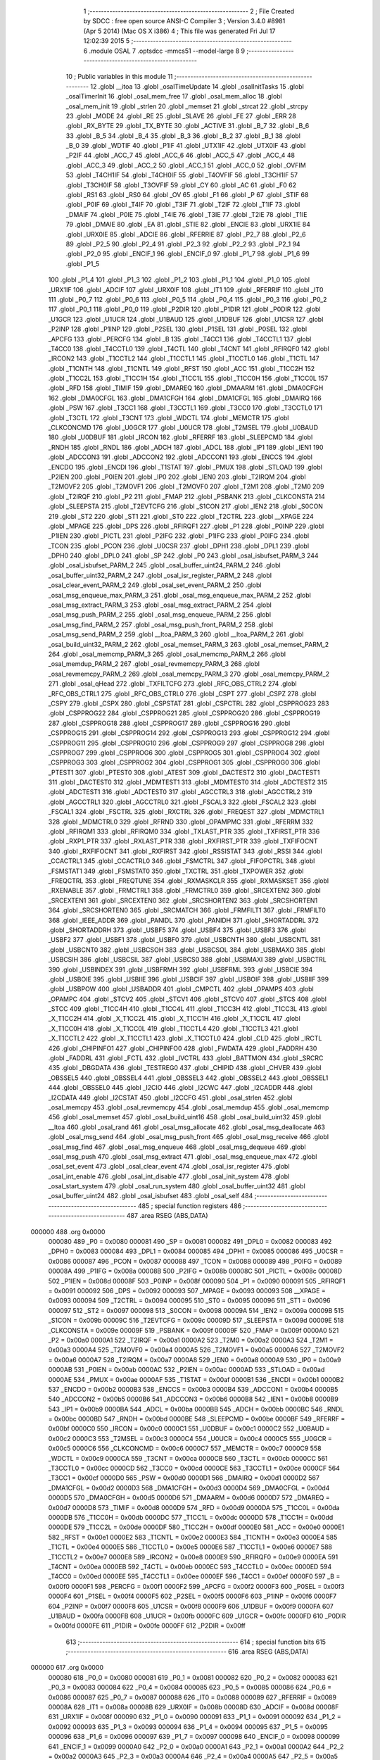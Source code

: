                                       1 ;--------------------------------------------------------
                                      2 ; File Created by SDCC : free open source ANSI-C Compiler
                                      3 ; Version 3.4.0 #8981 (Apr  5 2014) (Mac OS X i386)
                                      4 ; This file was generated Fri Jul 17 12:02:39 2015
                                      5 ;--------------------------------------------------------
                                      6 	.module OSAL
                                      7 	.optsdcc -mmcs51 --model-large
                                      8 	
                                      9 ;--------------------------------------------------------
                                     10 ; Public variables in this module
                                     11 ;--------------------------------------------------------
                                     12 	.globl __itoa
                                     13 	.globl _osalTimeUpdate
                                     14 	.globl _osalInitTasks
                                     15 	.globl _osalTimerInit
                                     16 	.globl _osal_mem_free
                                     17 	.globl _osal_mem_alloc
                                     18 	.globl _osal_mem_init
                                     19 	.globl _strlen
                                     20 	.globl _memset
                                     21 	.globl _strcat
                                     22 	.globl _strcpy
                                     23 	.globl _MODE
                                     24 	.globl _RE
                                     25 	.globl _SLAVE
                                     26 	.globl _FE
                                     27 	.globl _ERR
                                     28 	.globl _RX_BYTE
                                     29 	.globl _TX_BYTE
                                     30 	.globl _ACTIVE
                                     31 	.globl _B_7
                                     32 	.globl _B_6
                                     33 	.globl _B_5
                                     34 	.globl _B_4
                                     35 	.globl _B_3
                                     36 	.globl _B_2
                                     37 	.globl _B_1
                                     38 	.globl _B_0
                                     39 	.globl _WDTIF
                                     40 	.globl _P1IF
                                     41 	.globl _UTX1IF
                                     42 	.globl _UTX0IF
                                     43 	.globl _P2IF
                                     44 	.globl _ACC_7
                                     45 	.globl _ACC_6
                                     46 	.globl _ACC_5
                                     47 	.globl _ACC_4
                                     48 	.globl _ACC_3
                                     49 	.globl _ACC_2
                                     50 	.globl _ACC_1
                                     51 	.globl _ACC_0
                                     52 	.globl _OVFIM
                                     53 	.globl _T4CH1IF
                                     54 	.globl _T4CH0IF
                                     55 	.globl _T4OVFIF
                                     56 	.globl _T3CH1IF
                                     57 	.globl _T3CH0IF
                                     58 	.globl _T3OVFIF
                                     59 	.globl _CY
                                     60 	.globl _AC
                                     61 	.globl _F0
                                     62 	.globl _RS1
                                     63 	.globl _RS0
                                     64 	.globl _OV
                                     65 	.globl _F1
                                     66 	.globl _P
                                     67 	.globl _STIF
                                     68 	.globl _P0IF
                                     69 	.globl _T4IF
                                     70 	.globl _T3IF
                                     71 	.globl _T2IF
                                     72 	.globl _T1IF
                                     73 	.globl _DMAIF
                                     74 	.globl _P0IE
                                     75 	.globl _T4IE
                                     76 	.globl _T3IE
                                     77 	.globl _T2IE
                                     78 	.globl _T1IE
                                     79 	.globl _DMAIE
                                     80 	.globl _EA
                                     81 	.globl _STIE
                                     82 	.globl _ENCIE
                                     83 	.globl _URX1IE
                                     84 	.globl _URX0IE
                                     85 	.globl _ADCIE
                                     86 	.globl _RFERRIE
                                     87 	.globl _P2_7
                                     88 	.globl _P2_6
                                     89 	.globl _P2_5
                                     90 	.globl _P2_4
                                     91 	.globl _P2_3
                                     92 	.globl _P2_2
                                     93 	.globl _P2_1
                                     94 	.globl _P2_0
                                     95 	.globl _ENCIF_1
                                     96 	.globl _ENCIF_0
                                     97 	.globl _P1_7
                                     98 	.globl _P1_6
                                     99 	.globl _P1_5
                                    100 	.globl _P1_4
                                    101 	.globl _P1_3
                                    102 	.globl _P1_2
                                    103 	.globl _P1_1
                                    104 	.globl _P1_0
                                    105 	.globl _URX1IF
                                    106 	.globl _ADCIF
                                    107 	.globl _URX0IF
                                    108 	.globl _IT1
                                    109 	.globl _RFERRIF
                                    110 	.globl _IT0
                                    111 	.globl _P0_7
                                    112 	.globl _P0_6
                                    113 	.globl _P0_5
                                    114 	.globl _P0_4
                                    115 	.globl _P0_3
                                    116 	.globl _P0_2
                                    117 	.globl _P0_1
                                    118 	.globl _P0_0
                                    119 	.globl _P2DIR
                                    120 	.globl _P1DIR
                                    121 	.globl _P0DIR
                                    122 	.globl _U1GCR
                                    123 	.globl _U1UCR
                                    124 	.globl _U1BAUD
                                    125 	.globl _U1DBUF
                                    126 	.globl _U1CSR
                                    127 	.globl _P2INP
                                    128 	.globl _P1INP
                                    129 	.globl _P2SEL
                                    130 	.globl _P1SEL
                                    131 	.globl _P0SEL
                                    132 	.globl _APCFG
                                    133 	.globl _PERCFG
                                    134 	.globl _B
                                    135 	.globl _T4CC1
                                    136 	.globl _T4CCTL1
                                    137 	.globl _T4CC0
                                    138 	.globl _T4CCTL0
                                    139 	.globl _T4CTL
                                    140 	.globl _T4CNT
                                    141 	.globl _RFIRQF0
                                    142 	.globl _IRCON2
                                    143 	.globl _T1CCTL2
                                    144 	.globl _T1CCTL1
                                    145 	.globl _T1CCTL0
                                    146 	.globl _T1CTL
                                    147 	.globl _T1CNTH
                                    148 	.globl _T1CNTL
                                    149 	.globl _RFST
                                    150 	.globl _ACC
                                    151 	.globl _T1CC2H
                                    152 	.globl _T1CC2L
                                    153 	.globl _T1CC1H
                                    154 	.globl _T1CC1L
                                    155 	.globl _T1CC0H
                                    156 	.globl _T1CC0L
                                    157 	.globl _RFD
                                    158 	.globl _TIMIF
                                    159 	.globl _DMAREQ
                                    160 	.globl _DMAARM
                                    161 	.globl _DMA0CFGH
                                    162 	.globl _DMA0CFGL
                                    163 	.globl _DMA1CFGH
                                    164 	.globl _DMA1CFGL
                                    165 	.globl _DMAIRQ
                                    166 	.globl _PSW
                                    167 	.globl _T3CC1
                                    168 	.globl _T3CCTL1
                                    169 	.globl _T3CC0
                                    170 	.globl _T3CCTL0
                                    171 	.globl _T3CTL
                                    172 	.globl _T3CNT
                                    173 	.globl _WDCTL
                                    174 	.globl _MEMCTR
                                    175 	.globl _CLKCONCMD
                                    176 	.globl _U0GCR
                                    177 	.globl _U0UCR
                                    178 	.globl _T2MSEL
                                    179 	.globl _U0BAUD
                                    180 	.globl _U0DBUF
                                    181 	.globl _IRCON
                                    182 	.globl _RFERRF
                                    183 	.globl _SLEEPCMD
                                    184 	.globl _RNDH
                                    185 	.globl _RNDL
                                    186 	.globl _ADCH
                                    187 	.globl _ADCL
                                    188 	.globl _IP1
                                    189 	.globl _IEN1
                                    190 	.globl _ADCCON3
                                    191 	.globl _ADCCON2
                                    192 	.globl _ADCCON1
                                    193 	.globl _ENCCS
                                    194 	.globl _ENCDO
                                    195 	.globl _ENCDI
                                    196 	.globl _T1STAT
                                    197 	.globl _PMUX
                                    198 	.globl _STLOAD
                                    199 	.globl _P2IEN
                                    200 	.globl _P0IEN
                                    201 	.globl _IP0
                                    202 	.globl _IEN0
                                    203 	.globl _T2IRQM
                                    204 	.globl _T2MOVF2
                                    205 	.globl _T2MOVF1
                                    206 	.globl _T2MOVF0
                                    207 	.globl _T2M1
                                    208 	.globl _T2M0
                                    209 	.globl _T2IRQF
                                    210 	.globl _P2
                                    211 	.globl _FMAP
                                    212 	.globl _PSBANK
                                    213 	.globl _CLKCONSTA
                                    214 	.globl _SLEEPSTA
                                    215 	.globl _T2EVTCFG
                                    216 	.globl _S1CON
                                    217 	.globl _IEN2
                                    218 	.globl _S0CON
                                    219 	.globl _ST2
                                    220 	.globl _ST1
                                    221 	.globl _ST0
                                    222 	.globl _T2CTRL
                                    223 	.globl __XPAGE
                                    224 	.globl _MPAGE
                                    225 	.globl _DPS
                                    226 	.globl _RFIRQF1
                                    227 	.globl _P1
                                    228 	.globl _P0INP
                                    229 	.globl _P1IEN
                                    230 	.globl _PICTL
                                    231 	.globl _P2IFG
                                    232 	.globl _P1IFG
                                    233 	.globl _P0IFG
                                    234 	.globl _TCON
                                    235 	.globl _PCON
                                    236 	.globl _U0CSR
                                    237 	.globl _DPH1
                                    238 	.globl _DPL1
                                    239 	.globl _DPH0
                                    240 	.globl _DPL0
                                    241 	.globl _SP
                                    242 	.globl _P0
                                    243 	.globl _osal_isbufset_PARM_3
                                    244 	.globl _osal_isbufset_PARM_2
                                    245 	.globl _osal_buffer_uint24_PARM_2
                                    246 	.globl _osal_buffer_uint32_PARM_2
                                    247 	.globl _osal_isr_register_PARM_2
                                    248 	.globl _osal_clear_event_PARM_2
                                    249 	.globl _osal_set_event_PARM_2
                                    250 	.globl _osal_msg_enqueue_max_PARM_3
                                    251 	.globl _osal_msg_enqueue_max_PARM_2
                                    252 	.globl _osal_msg_extract_PARM_3
                                    253 	.globl _osal_msg_extract_PARM_2
                                    254 	.globl _osal_msg_push_PARM_2
                                    255 	.globl _osal_msg_enqueue_PARM_2
                                    256 	.globl _osal_msg_find_PARM_2
                                    257 	.globl _osal_msg_push_front_PARM_2
                                    258 	.globl _osal_msg_send_PARM_2
                                    259 	.globl __ltoa_PARM_3
                                    260 	.globl __ltoa_PARM_2
                                    261 	.globl _osal_build_uint32_PARM_2
                                    262 	.globl _osal_memset_PARM_3
                                    263 	.globl _osal_memset_PARM_2
                                    264 	.globl _osal_memcmp_PARM_3
                                    265 	.globl _osal_memcmp_PARM_2
                                    266 	.globl _osal_memdup_PARM_2
                                    267 	.globl _osal_revmemcpy_PARM_3
                                    268 	.globl _osal_revmemcpy_PARM_2
                                    269 	.globl _osal_memcpy_PARM_3
                                    270 	.globl _osal_memcpy_PARM_2
                                    271 	.globl _osal_qHead
                                    272 	.globl _TXFILTCFG
                                    273 	.globl _RFC_OBS_CTRL2
                                    274 	.globl _RFC_OBS_CTRL1
                                    275 	.globl _RFC_OBS_CTRL0
                                    276 	.globl _CSPT
                                    277 	.globl _CSPZ
                                    278 	.globl _CSPY
                                    279 	.globl _CSPX
                                    280 	.globl _CSPSTAT
                                    281 	.globl _CSPCTRL
                                    282 	.globl _CSPPROG23
                                    283 	.globl _CSPPROG22
                                    284 	.globl _CSPPROG21
                                    285 	.globl _CSPPROG20
                                    286 	.globl _CSPPROG19
                                    287 	.globl _CSPPROG18
                                    288 	.globl _CSPPROG17
                                    289 	.globl _CSPPROG16
                                    290 	.globl _CSPPROG15
                                    291 	.globl _CSPPROG14
                                    292 	.globl _CSPPROG13
                                    293 	.globl _CSPPROG12
                                    294 	.globl _CSPPROG11
                                    295 	.globl _CSPPROG10
                                    296 	.globl _CSPPROG9
                                    297 	.globl _CSPPROG8
                                    298 	.globl _CSPPROG7
                                    299 	.globl _CSPPROG6
                                    300 	.globl _CSPPROG5
                                    301 	.globl _CSPPROG4
                                    302 	.globl _CSPPROG3
                                    303 	.globl _CSPPROG2
                                    304 	.globl _CSPPROG1
                                    305 	.globl _CSPPROG0
                                    306 	.globl _PTEST1
                                    307 	.globl _PTEST0
                                    308 	.globl _ATEST
                                    309 	.globl _DACTEST2
                                    310 	.globl _DACTEST1
                                    311 	.globl _DACTEST0
                                    312 	.globl _MDMTEST1
                                    313 	.globl _MDMTEST0
                                    314 	.globl _ADCTEST2
                                    315 	.globl _ADCTEST1
                                    316 	.globl _ADCTEST0
                                    317 	.globl _AGCCTRL3
                                    318 	.globl _AGCCTRL2
                                    319 	.globl _AGCCTRL1
                                    320 	.globl _AGCCTRL0
                                    321 	.globl _FSCAL3
                                    322 	.globl _FSCAL2
                                    323 	.globl _FSCAL1
                                    324 	.globl _FSCTRL
                                    325 	.globl _RXCTRL
                                    326 	.globl _FREQEST
                                    327 	.globl _MDMCTRL1
                                    328 	.globl _MDMCTRL0
                                    329 	.globl _RFRND
                                    330 	.globl _OPAMPMC
                                    331 	.globl _RFERRM
                                    332 	.globl _RFIRQM1
                                    333 	.globl _RFIRQM0
                                    334 	.globl _TXLAST_PTR
                                    335 	.globl _TXFIRST_PTR
                                    336 	.globl _RXP1_PTR
                                    337 	.globl _RXLAST_PTR
                                    338 	.globl _RXFIRST_PTR
                                    339 	.globl _TXFIFOCNT
                                    340 	.globl _RXFIFOCNT
                                    341 	.globl _RXFIRST
                                    342 	.globl _RSSISTAT
                                    343 	.globl _RSSI
                                    344 	.globl _CCACTRL1
                                    345 	.globl _CCACTRL0
                                    346 	.globl _FSMCTRL
                                    347 	.globl _FIFOPCTRL
                                    348 	.globl _FSMSTAT1
                                    349 	.globl _FSMSTAT0
                                    350 	.globl _TXCTRL
                                    351 	.globl _TXPOWER
                                    352 	.globl _FREQCTRL
                                    353 	.globl _FREQTUNE
                                    354 	.globl _RXMASKCLR
                                    355 	.globl _RXMASKSET
                                    356 	.globl _RXENABLE
                                    357 	.globl _FRMCTRL1
                                    358 	.globl _FRMCTRL0
                                    359 	.globl _SRCEXTEN2
                                    360 	.globl _SRCEXTEN1
                                    361 	.globl _SRCEXTEN0
                                    362 	.globl _SRCSHORTEN2
                                    363 	.globl _SRCSHORTEN1
                                    364 	.globl _SRCSHORTEN0
                                    365 	.globl _SRCMATCH
                                    366 	.globl _FRMFILT1
                                    367 	.globl _FRMFILT0
                                    368 	.globl _IEEE_ADDR
                                    369 	.globl _PANIDL
                                    370 	.globl _PANIDH
                                    371 	.globl _SHORTADDRL
                                    372 	.globl _SHORTADDRH
                                    373 	.globl _USBF5
                                    374 	.globl _USBF4
                                    375 	.globl _USBF3
                                    376 	.globl _USBF2
                                    377 	.globl _USBF1
                                    378 	.globl _USBF0
                                    379 	.globl _USBCNTH
                                    380 	.globl _USBCNTL
                                    381 	.globl _USBCNT0
                                    382 	.globl _USBCSOH
                                    383 	.globl _USBCSOL
                                    384 	.globl _USBMAXO
                                    385 	.globl _USBCSIH
                                    386 	.globl _USBCSIL
                                    387 	.globl _USBCS0
                                    388 	.globl _USBMAXI
                                    389 	.globl _USBCTRL
                                    390 	.globl _USBINDEX
                                    391 	.globl _USBFRMH
                                    392 	.globl _USBFRML
                                    393 	.globl _USBCIE
                                    394 	.globl _USBOIE
                                    395 	.globl _USBIIE
                                    396 	.globl _USBCIF
                                    397 	.globl _USBOIF
                                    398 	.globl _USBIIF
                                    399 	.globl _USBPOW
                                    400 	.globl _USBADDR
                                    401 	.globl _CMPCTL
                                    402 	.globl _OPAMPS
                                    403 	.globl _OPAMPC
                                    404 	.globl _STCV2
                                    405 	.globl _STCV1
                                    406 	.globl _STCV0
                                    407 	.globl _STCS
                                    408 	.globl _STCC
                                    409 	.globl _T1CC4H
                                    410 	.globl _T1CC4L
                                    411 	.globl _T1CC3H
                                    412 	.globl _T1CC3L
                                    413 	.globl _X_T1CC2H
                                    414 	.globl _X_T1CC2L
                                    415 	.globl _X_T1CC1H
                                    416 	.globl _X_T1CC1L
                                    417 	.globl _X_T1CC0H
                                    418 	.globl _X_T1CC0L
                                    419 	.globl _T1CCTL4
                                    420 	.globl _T1CCTL3
                                    421 	.globl _X_T1CCTL2
                                    422 	.globl _X_T1CCTL1
                                    423 	.globl _X_T1CCTL0
                                    424 	.globl _CLD
                                    425 	.globl _IRCTL
                                    426 	.globl _CHIPINFO1
                                    427 	.globl _CHIPINFO0
                                    428 	.globl _FWDATA
                                    429 	.globl _FADDRH
                                    430 	.globl _FADDRL
                                    431 	.globl _FCTL
                                    432 	.globl _IVCTRL
                                    433 	.globl _BATTMON
                                    434 	.globl _SRCRC
                                    435 	.globl _DBGDATA
                                    436 	.globl _TESTREG0
                                    437 	.globl _CHIPID
                                    438 	.globl _CHVER
                                    439 	.globl _OBSSEL5
                                    440 	.globl _OBSSEL4
                                    441 	.globl _OBSSEL3
                                    442 	.globl _OBSSEL2
                                    443 	.globl _OBSSEL1
                                    444 	.globl _OBSSEL0
                                    445 	.globl _I2CIO
                                    446 	.globl _I2CWC
                                    447 	.globl _I2CADDR
                                    448 	.globl _I2CDATA
                                    449 	.globl _I2CSTAT
                                    450 	.globl _I2CCFG
                                    451 	.globl _osal_strlen
                                    452 	.globl _osal_memcpy
                                    453 	.globl _osal_revmemcpy
                                    454 	.globl _osal_memdup
                                    455 	.globl _osal_memcmp
                                    456 	.globl _osal_memset
                                    457 	.globl _osal_build_uint16
                                    458 	.globl _osal_build_uint32
                                    459 	.globl __ltoa
                                    460 	.globl _osal_rand
                                    461 	.globl _osal_msg_allocate
                                    462 	.globl _osal_msg_deallocate
                                    463 	.globl _osal_msg_send
                                    464 	.globl _osal_msg_push_front
                                    465 	.globl _osal_msg_receive
                                    466 	.globl _osal_msg_find
                                    467 	.globl _osal_msg_enqueue
                                    468 	.globl _osal_msg_dequeue
                                    469 	.globl _osal_msg_push
                                    470 	.globl _osal_msg_extract
                                    471 	.globl _osal_msg_enqueue_max
                                    472 	.globl _osal_set_event
                                    473 	.globl _osal_clear_event
                                    474 	.globl _osal_isr_register
                                    475 	.globl _osal_int_enable
                                    476 	.globl _osal_int_disable
                                    477 	.globl _osal_init_system
                                    478 	.globl _osal_start_system
                                    479 	.globl _osal_run_system
                                    480 	.globl _osal_buffer_uint32
                                    481 	.globl _osal_buffer_uint24
                                    482 	.globl _osal_isbufset
                                    483 	.globl _osal_self
                                    484 ;--------------------------------------------------------
                                    485 ; special function registers
                                    486 ;--------------------------------------------------------
                                    487 	.area RSEG    (ABS,DATA)
      000000                        488 	.org 0x0000
                           000080   489 _P0	=	0x0080
                           000081   490 _SP	=	0x0081
                           000082   491 _DPL0	=	0x0082
                           000083   492 _DPH0	=	0x0083
                           000084   493 _DPL1	=	0x0084
                           000085   494 _DPH1	=	0x0085
                           000086   495 _U0CSR	=	0x0086
                           000087   496 _PCON	=	0x0087
                           000088   497 _TCON	=	0x0088
                           000089   498 _P0IFG	=	0x0089
                           00008A   499 _P1IFG	=	0x008a
                           00008B   500 _P2IFG	=	0x008b
                           00008C   501 _PICTL	=	0x008c
                           00008D   502 _P1IEN	=	0x008d
                           00008F   503 _P0INP	=	0x008f
                           000090   504 _P1	=	0x0090
                           000091   505 _RFIRQF1	=	0x0091
                           000092   506 _DPS	=	0x0092
                           000093   507 _MPAGE	=	0x0093
                           000093   508 __XPAGE	=	0x0093
                           000094   509 _T2CTRL	=	0x0094
                           000095   510 _ST0	=	0x0095
                           000096   511 _ST1	=	0x0096
                           000097   512 _ST2	=	0x0097
                           000098   513 _S0CON	=	0x0098
                           00009A   514 _IEN2	=	0x009a
                           00009B   515 _S1CON	=	0x009b
                           00009C   516 _T2EVTCFG	=	0x009c
                           00009D   517 _SLEEPSTA	=	0x009d
                           00009E   518 _CLKCONSTA	=	0x009e
                           00009F   519 _PSBANK	=	0x009f
                           00009F   520 _FMAP	=	0x009f
                           0000A0   521 _P2	=	0x00a0
                           0000A1   522 _T2IRQF	=	0x00a1
                           0000A2   523 _T2M0	=	0x00a2
                           0000A3   524 _T2M1	=	0x00a3
                           0000A4   525 _T2MOVF0	=	0x00a4
                           0000A5   526 _T2MOVF1	=	0x00a5
                           0000A6   527 _T2MOVF2	=	0x00a6
                           0000A7   528 _T2IRQM	=	0x00a7
                           0000A8   529 _IEN0	=	0x00a8
                           0000A9   530 _IP0	=	0x00a9
                           0000AB   531 _P0IEN	=	0x00ab
                           0000AC   532 _P2IEN	=	0x00ac
                           0000AD   533 _STLOAD	=	0x00ad
                           0000AE   534 _PMUX	=	0x00ae
                           0000AF   535 _T1STAT	=	0x00af
                           0000B1   536 _ENCDI	=	0x00b1
                           0000B2   537 _ENCDO	=	0x00b2
                           0000B3   538 _ENCCS	=	0x00b3
                           0000B4   539 _ADCCON1	=	0x00b4
                           0000B5   540 _ADCCON2	=	0x00b5
                           0000B6   541 _ADCCON3	=	0x00b6
                           0000B8   542 _IEN1	=	0x00b8
                           0000B9   543 _IP1	=	0x00b9
                           0000BA   544 _ADCL	=	0x00ba
                           0000BB   545 _ADCH	=	0x00bb
                           0000BC   546 _RNDL	=	0x00bc
                           0000BD   547 _RNDH	=	0x00bd
                           0000BE   548 _SLEEPCMD	=	0x00be
                           0000BF   549 _RFERRF	=	0x00bf
                           0000C0   550 _IRCON	=	0x00c0
                           0000C1   551 _U0DBUF	=	0x00c1
                           0000C2   552 _U0BAUD	=	0x00c2
                           0000C3   553 _T2MSEL	=	0x00c3
                           0000C4   554 _U0UCR	=	0x00c4
                           0000C5   555 _U0GCR	=	0x00c5
                           0000C6   556 _CLKCONCMD	=	0x00c6
                           0000C7   557 _MEMCTR	=	0x00c7
                           0000C9   558 _WDCTL	=	0x00c9
                           0000CA   559 _T3CNT	=	0x00ca
                           0000CB   560 _T3CTL	=	0x00cb
                           0000CC   561 _T3CCTL0	=	0x00cc
                           0000CD   562 _T3CC0	=	0x00cd
                           0000CE   563 _T3CCTL1	=	0x00ce
                           0000CF   564 _T3CC1	=	0x00cf
                           0000D0   565 _PSW	=	0x00d0
                           0000D1   566 _DMAIRQ	=	0x00d1
                           0000D2   567 _DMA1CFGL	=	0x00d2
                           0000D3   568 _DMA1CFGH	=	0x00d3
                           0000D4   569 _DMA0CFGL	=	0x00d4
                           0000D5   570 _DMA0CFGH	=	0x00d5
                           0000D6   571 _DMAARM	=	0x00d6
                           0000D7   572 _DMAREQ	=	0x00d7
                           0000D8   573 _TIMIF	=	0x00d8
                           0000D9   574 _RFD	=	0x00d9
                           0000DA   575 _T1CC0L	=	0x00da
                           0000DB   576 _T1CC0H	=	0x00db
                           0000DC   577 _T1CC1L	=	0x00dc
                           0000DD   578 _T1CC1H	=	0x00dd
                           0000DE   579 _T1CC2L	=	0x00de
                           0000DF   580 _T1CC2H	=	0x00df
                           0000E0   581 _ACC	=	0x00e0
                           0000E1   582 _RFST	=	0x00e1
                           0000E2   583 _T1CNTL	=	0x00e2
                           0000E3   584 _T1CNTH	=	0x00e3
                           0000E4   585 _T1CTL	=	0x00e4
                           0000E5   586 _T1CCTL0	=	0x00e5
                           0000E6   587 _T1CCTL1	=	0x00e6
                           0000E7   588 _T1CCTL2	=	0x00e7
                           0000E8   589 _IRCON2	=	0x00e8
                           0000E9   590 _RFIRQF0	=	0x00e9
                           0000EA   591 _T4CNT	=	0x00ea
                           0000EB   592 _T4CTL	=	0x00eb
                           0000EC   593 _T4CCTL0	=	0x00ec
                           0000ED   594 _T4CC0	=	0x00ed
                           0000EE   595 _T4CCTL1	=	0x00ee
                           0000EF   596 _T4CC1	=	0x00ef
                           0000F0   597 _B	=	0x00f0
                           0000F1   598 _PERCFG	=	0x00f1
                           0000F2   599 _APCFG	=	0x00f2
                           0000F3   600 _P0SEL	=	0x00f3
                           0000F4   601 _P1SEL	=	0x00f4
                           0000F5   602 _P2SEL	=	0x00f5
                           0000F6   603 _P1INP	=	0x00f6
                           0000F7   604 _P2INP	=	0x00f7
                           0000F8   605 _U1CSR	=	0x00f8
                           0000F9   606 _U1DBUF	=	0x00f9
                           0000FA   607 _U1BAUD	=	0x00fa
                           0000FB   608 _U1UCR	=	0x00fb
                           0000FC   609 _U1GCR	=	0x00fc
                           0000FD   610 _P0DIR	=	0x00fd
                           0000FE   611 _P1DIR	=	0x00fe
                           0000FF   612 _P2DIR	=	0x00ff
                                    613 ;--------------------------------------------------------
                                    614 ; special function bits
                                    615 ;--------------------------------------------------------
                                    616 	.area RSEG    (ABS,DATA)
      000000                        617 	.org 0x0000
                           000080   618 _P0_0	=	0x0080
                           000081   619 _P0_1	=	0x0081
                           000082   620 _P0_2	=	0x0082
                           000083   621 _P0_3	=	0x0083
                           000084   622 _P0_4	=	0x0084
                           000085   623 _P0_5	=	0x0085
                           000086   624 _P0_6	=	0x0086
                           000087   625 _P0_7	=	0x0087
                           000088   626 _IT0	=	0x0088
                           000089   627 _RFERRIF	=	0x0089
                           00008A   628 _IT1	=	0x008a
                           00008B   629 _URX0IF	=	0x008b
                           00008D   630 _ADCIF	=	0x008d
                           00008F   631 _URX1IF	=	0x008f
                           000090   632 _P1_0	=	0x0090
                           000091   633 _P1_1	=	0x0091
                           000092   634 _P1_2	=	0x0092
                           000093   635 _P1_3	=	0x0093
                           000094   636 _P1_4	=	0x0094
                           000095   637 _P1_5	=	0x0095
                           000096   638 _P1_6	=	0x0096
                           000097   639 _P1_7	=	0x0097
                           000098   640 _ENCIF_0	=	0x0098
                           000099   641 _ENCIF_1	=	0x0099
                           0000A0   642 _P2_0	=	0x00a0
                           0000A1   643 _P2_1	=	0x00a1
                           0000A2   644 _P2_2	=	0x00a2
                           0000A3   645 _P2_3	=	0x00a3
                           0000A4   646 _P2_4	=	0x00a4
                           0000A5   647 _P2_5	=	0x00a5
                           0000A6   648 _P2_6	=	0x00a6
                           0000A7   649 _P2_7	=	0x00a7
                           0000A8   650 _RFERRIE	=	0x00a8
                           0000A9   651 _ADCIE	=	0x00a9
                           0000AA   652 _URX0IE	=	0x00aa
                           0000AB   653 _URX1IE	=	0x00ab
                           0000AC   654 _ENCIE	=	0x00ac
                           0000AD   655 _STIE	=	0x00ad
                           0000AF   656 _EA	=	0x00af
                           0000B8   657 _DMAIE	=	0x00b8
                           0000B9   658 _T1IE	=	0x00b9
                           0000BA   659 _T2IE	=	0x00ba
                           0000BB   660 _T3IE	=	0x00bb
                           0000BC   661 _T4IE	=	0x00bc
                           0000BD   662 _P0IE	=	0x00bd
                           0000C0   663 _DMAIF	=	0x00c0
                           0000C1   664 _T1IF	=	0x00c1
                           0000C2   665 _T2IF	=	0x00c2
                           0000C3   666 _T3IF	=	0x00c3
                           0000C4   667 _T4IF	=	0x00c4
                           0000C5   668 _P0IF	=	0x00c5
                           0000C7   669 _STIF	=	0x00c7
                           0000D0   670 _P	=	0x00d0
                           0000D1   671 _F1	=	0x00d1
                           0000D2   672 _OV	=	0x00d2
                           0000D3   673 _RS0	=	0x00d3
                           0000D4   674 _RS1	=	0x00d4
                           0000D5   675 _F0	=	0x00d5
                           0000D6   676 _AC	=	0x00d6
                           0000D7   677 _CY	=	0x00d7
                           0000D8   678 _T3OVFIF	=	0x00d8
                           0000D9   679 _T3CH0IF	=	0x00d9
                           0000DA   680 _T3CH1IF	=	0x00da
                           0000DB   681 _T4OVFIF	=	0x00db
                           0000DC   682 _T4CH0IF	=	0x00dc
                           0000DD   683 _T4CH1IF	=	0x00dd
                           0000DE   684 _OVFIM	=	0x00de
                           0000E0   685 _ACC_0	=	0x00e0
                           0000E1   686 _ACC_1	=	0x00e1
                           0000E2   687 _ACC_2	=	0x00e2
                           0000E3   688 _ACC_3	=	0x00e3
                           0000E4   689 _ACC_4	=	0x00e4
                           0000E5   690 _ACC_5	=	0x00e5
                           0000E6   691 _ACC_6	=	0x00e6
                           0000E7   692 _ACC_7	=	0x00e7
                           0000E8   693 _P2IF	=	0x00e8
                           0000E9   694 _UTX0IF	=	0x00e9
                           0000EA   695 _UTX1IF	=	0x00ea
                           0000EB   696 _P1IF	=	0x00eb
                           0000EC   697 _WDTIF	=	0x00ec
                           0000F0   698 _B_0	=	0x00f0
                           0000F1   699 _B_1	=	0x00f1
                           0000F2   700 _B_2	=	0x00f2
                           0000F3   701 _B_3	=	0x00f3
                           0000F4   702 _B_4	=	0x00f4
                           0000F5   703 _B_5	=	0x00f5
                           0000F6   704 _B_6	=	0x00f6
                           0000F7   705 _B_7	=	0x00f7
                           0000F8   706 _ACTIVE	=	0x00f8
                           0000F9   707 _TX_BYTE	=	0x00f9
                           0000FA   708 _RX_BYTE	=	0x00fa
                           0000FB   709 _ERR	=	0x00fb
                           0000FC   710 _FE	=	0x00fc
                           0000FD   711 _SLAVE	=	0x00fd
                           0000FE   712 _RE	=	0x00fe
                           0000FF   713 _MODE	=	0x00ff
                                    714 ;--------------------------------------------------------
                                    715 ; overlayable register banks
                                    716 ;--------------------------------------------------------
                                    717 	.area REG_BANK_0	(REL,OVR,DATA)
      000000                        718 	.ds 8
                                    719 ;--------------------------------------------------------
                                    720 ; internal ram data
                                    721 ;--------------------------------------------------------
                                    722 	.area DSEG    (DATA)
                                    723 ;--------------------------------------------------------
                                    724 ; overlayable items in internal ram 
                                    725 ;--------------------------------------------------------
                                    726 	.area	OSEG    (OVR,DATA)
      00003B                        727 _osal_memcpy_sloc0_1_0:
      00003B                        728 	.ds 2
                                    729 	.area	OSEG    (OVR,DATA)
      00003B                        730 _osal_revmemcpy_sloc0_1_0:
      00003B                        731 	.ds 2
                                    732 	.area	OSEG    (OVR,DATA)
      00003B                        733 _osal_memcmp_sloc0_1_0:
      00003B                        734 	.ds 2
                                    735 	.area	OSEG    (OVR,DATA)
      00003B                        736 _osal_build_uint32_sloc0_1_0:
      00003B                        737 	.ds 4
                                    738 	.area	OSEG    (OVR,DATA)
      00003B                        739 _osal_msg_dequeue_sloc0_1_0:
      00003B                        740 	.ds 3
                                    741 	.area	OSEG    (OVR,DATA)
      00003B                        742 _osal_msg_push_sloc0_1_0:
      00003B                        743 	.ds 1
      00003C                        744 _osal_msg_push_sloc1_1_0:
      00003C                        745 	.ds 3
      00003F                        746 _osal_msg_push_sloc2_1_0:
      00003F                        747 	.ds 3
                                    748 	.area	OSEG    (OVR,DATA)
      00003B                        749 _osal_buffer_uint32_sloc0_1_0:
      00003B                        750 	.ds 3
                                    751 	.area	OSEG    (OVR,DATA)
      00003B                        752 _osal_buffer_uint24_sloc0_1_0:
      00003B                        753 	.ds 3
                                    754 ;--------------------------------------------------------
                                    755 ; indirectly addressable internal ram data
                                    756 ;--------------------------------------------------------
                                    757 	.area ISEG    (DATA)
                                    758 ;--------------------------------------------------------
                                    759 ; absolute internal ram data
                                    760 ;--------------------------------------------------------
                                    761 	.area IABS    (ABS,DATA)
                                    762 	.area IABS    (ABS,DATA)
                                    763 ;--------------------------------------------------------
                                    764 ; bit data
                                    765 ;--------------------------------------------------------
                                    766 	.area BSEG    (BIT)
                                    767 ;--------------------------------------------------------
                                    768 ; paged external ram data
                                    769 ;--------------------------------------------------------
                                    770 	.area PSEG    (PAG,XDATA)
                                    771 ;--------------------------------------------------------
                                    772 ; external ram data
                                    773 ;--------------------------------------------------------
                                    774 	.area XSEG    (XDATA)
                           006230   775 _I2CCFG	=	0x6230
                           006231   776 _I2CSTAT	=	0x6231
                           006232   777 _I2CDATA	=	0x6232
                           006233   778 _I2CADDR	=	0x6233
                           006234   779 _I2CWC	=	0x6234
                           006235   780 _I2CIO	=	0x6235
                           006243   781 _OBSSEL0	=	0x6243
                           006244   782 _OBSSEL1	=	0x6244
                           006245   783 _OBSSEL2	=	0x6245
                           006246   784 _OBSSEL3	=	0x6246
                           006247   785 _OBSSEL4	=	0x6247
                           006248   786 _OBSSEL5	=	0x6248
                           006249   787 _CHVER	=	0x6249
                           00624A   788 _CHIPID	=	0x624a
                           00624B   789 _TESTREG0	=	0x624b
                           006260   790 _DBGDATA	=	0x6260
                           006262   791 _SRCRC	=	0x6262
                           006264   792 _BATTMON	=	0x6264
                           006265   793 _IVCTRL	=	0x6265
                           006270   794 _FCTL	=	0x6270
                           006271   795 _FADDRL	=	0x6271
                           006272   796 _FADDRH	=	0x6272
                           006273   797 _FWDATA	=	0x6273
                           006276   798 _CHIPINFO0	=	0x6276
                           006277   799 _CHIPINFO1	=	0x6277
                           006281   800 _IRCTL	=	0x6281
                           006290   801 _CLD	=	0x6290
                           0062A0   802 _X_T1CCTL0	=	0x62a0
                           0062A1   803 _X_T1CCTL1	=	0x62a1
                           0062A2   804 _X_T1CCTL2	=	0x62a2
                           0062A3   805 _T1CCTL3	=	0x62a3
                           0062A4   806 _T1CCTL4	=	0x62a4
                           0062A6   807 _X_T1CC0L	=	0x62a6
                           0062A7   808 _X_T1CC0H	=	0x62a7
                           0062A8   809 _X_T1CC1L	=	0x62a8
                           0062A9   810 _X_T1CC1H	=	0x62a9
                           0062AA   811 _X_T1CC2L	=	0x62aa
                           0062AB   812 _X_T1CC2H	=	0x62ab
                           0062AC   813 _T1CC3L	=	0x62ac
                           0062AD   814 _T1CC3H	=	0x62ad
                           0062AE   815 _T1CC4L	=	0x62ae
                           0062AF   816 _T1CC4H	=	0x62af
                           0062B0   817 _STCC	=	0x62b0
                           0062B1   818 _STCS	=	0x62b1
                           0062B2   819 _STCV0	=	0x62b2
                           0062B3   820 _STCV1	=	0x62b3
                           0062B4   821 _STCV2	=	0x62b4
                           0062C0   822 _OPAMPC	=	0x62c0
                           0062C1   823 _OPAMPS	=	0x62c1
                           0062D0   824 _CMPCTL	=	0x62d0
                           006200   825 _USBADDR	=	0x6200
                           006201   826 _USBPOW	=	0x6201
                           006202   827 _USBIIF	=	0x6202
                           006204   828 _USBOIF	=	0x6204
                           006206   829 _USBCIF	=	0x6206
                           006207   830 _USBIIE	=	0x6207
                           006209   831 _USBOIE	=	0x6209
                           00620B   832 _USBCIE	=	0x620b
                           00620C   833 _USBFRML	=	0x620c
                           00620D   834 _USBFRMH	=	0x620d
                           00620E   835 _USBINDEX	=	0x620e
                           00620F   836 _USBCTRL	=	0x620f
                           006210   837 _USBMAXI	=	0x6210
                           006211   838 _USBCS0	=	0x6211
                           006211   839 _USBCSIL	=	0x6211
                           006212   840 _USBCSIH	=	0x6212
                           006213   841 _USBMAXO	=	0x6213
                           006214   842 _USBCSOL	=	0x6214
                           006215   843 _USBCSOH	=	0x6215
                           006216   844 _USBCNT0	=	0x6216
                           006216   845 _USBCNTL	=	0x6216
                           006217   846 _USBCNTH	=	0x6217
                           006220   847 _USBF0	=	0x6220
                           006222   848 _USBF1	=	0x6222
                           006224   849 _USBF2	=	0x6224
                           006226   850 _USBF3	=	0x6226
                           006228   851 _USBF4	=	0x6228
                           00622A   852 _USBF5	=	0x622a
                           006174   853 _SHORTADDRH	=	0x6174
                           006175   854 _SHORTADDRL	=	0x6175
                           006172   855 _PANIDH	=	0x6172
                           006173   856 _PANIDL	=	0x6173
                           00616A   857 _IEEE_ADDR	=	0x616a
                           006180   858 _FRMFILT0	=	0x6180
                           006181   859 _FRMFILT1	=	0x6181
                           006182   860 _SRCMATCH	=	0x6182
                           006183   861 _SRCSHORTEN0	=	0x6183
                           006184   862 _SRCSHORTEN1	=	0x6184
                           006185   863 _SRCSHORTEN2	=	0x6185
                           006186   864 _SRCEXTEN0	=	0x6186
                           006187   865 _SRCEXTEN1	=	0x6187
                           006188   866 _SRCEXTEN2	=	0x6188
                           006189   867 _FRMCTRL0	=	0x6189
                           00618A   868 _FRMCTRL1	=	0x618a
                           00618B   869 _RXENABLE	=	0x618b
                           00618C   870 _RXMASKSET	=	0x618c
                           00618D   871 _RXMASKCLR	=	0x618d
                           00618E   872 _FREQTUNE	=	0x618e
                           00618F   873 _FREQCTRL	=	0x618f
                           006190   874 _TXPOWER	=	0x6190
                           006191   875 _TXCTRL	=	0x6191
                           006192   876 _FSMSTAT0	=	0x6192
                           006193   877 _FSMSTAT1	=	0x6193
                           006194   878 _FIFOPCTRL	=	0x6194
                           006195   879 _FSMCTRL	=	0x6195
                           006196   880 _CCACTRL0	=	0x6196
                           006197   881 _CCACTRL1	=	0x6197
                           006198   882 _RSSI	=	0x6198
                           006199   883 _RSSISTAT	=	0x6199
                           00619A   884 _RXFIRST	=	0x619a
                           00619B   885 _RXFIFOCNT	=	0x619b
                           00619C   886 _TXFIFOCNT	=	0x619c
                           00619D   887 _RXFIRST_PTR	=	0x619d
                           00619E   888 _RXLAST_PTR	=	0x619e
                           00619F   889 _RXP1_PTR	=	0x619f
                           0061A1   890 _TXFIRST_PTR	=	0x61a1
                           0061A2   891 _TXLAST_PTR	=	0x61a2
                           0061A3   892 _RFIRQM0	=	0x61a3
                           0061A4   893 _RFIRQM1	=	0x61a4
                           0061A5   894 _RFERRM	=	0x61a5
                           0061A6   895 _OPAMPMC	=	0x61a6
                           0061A7   896 _RFRND	=	0x61a7
                           0061A8   897 _MDMCTRL0	=	0x61a8
                           0061A9   898 _MDMCTRL1	=	0x61a9
                           0061AA   899 _FREQEST	=	0x61aa
                           0061AB   900 _RXCTRL	=	0x61ab
                           0061AC   901 _FSCTRL	=	0x61ac
                           0061AE   902 _FSCAL1	=	0x61ae
                           0061AF   903 _FSCAL2	=	0x61af
                           0061B0   904 _FSCAL3	=	0x61b0
                           0061B1   905 _AGCCTRL0	=	0x61b1
                           0061B2   906 _AGCCTRL1	=	0x61b2
                           0061B3   907 _AGCCTRL2	=	0x61b3
                           0061B4   908 _AGCCTRL3	=	0x61b4
                           0061B5   909 _ADCTEST0	=	0x61b5
                           0061B6   910 _ADCTEST1	=	0x61b6
                           0061B7   911 _ADCTEST2	=	0x61b7
                           0061B8   912 _MDMTEST0	=	0x61b8
                           0061B9   913 _MDMTEST1	=	0x61b9
                           0061BA   914 _DACTEST0	=	0x61ba
                           0061BB   915 _DACTEST1	=	0x61bb
                           0061BC   916 _DACTEST2	=	0x61bc
                           0061BD   917 _ATEST	=	0x61bd
                           0061BE   918 _PTEST0	=	0x61be
                           0061BF   919 _PTEST1	=	0x61bf
                           0061C0   920 _CSPPROG0	=	0x61c0
                           0061C1   921 _CSPPROG1	=	0x61c1
                           0061C2   922 _CSPPROG2	=	0x61c2
                           0061C3   923 _CSPPROG3	=	0x61c3
                           0061C4   924 _CSPPROG4	=	0x61c4
                           0061C5   925 _CSPPROG5	=	0x61c5
                           0061C6   926 _CSPPROG6	=	0x61c6
                           0061C7   927 _CSPPROG7	=	0x61c7
                           0061C8   928 _CSPPROG8	=	0x61c8
                           0061C9   929 _CSPPROG9	=	0x61c9
                           0061CA   930 _CSPPROG10	=	0x61ca
                           0061CB   931 _CSPPROG11	=	0x61cb
                           0061CC   932 _CSPPROG12	=	0x61cc
                           0061CD   933 _CSPPROG13	=	0x61cd
                           0061CE   934 _CSPPROG14	=	0x61ce
                           0061CF   935 _CSPPROG15	=	0x61cf
                           0061D0   936 _CSPPROG16	=	0x61d0
                           0061D1   937 _CSPPROG17	=	0x61d1
                           0061D2   938 _CSPPROG18	=	0x61d2
                           0061D3   939 _CSPPROG19	=	0x61d3
                           0061D4   940 _CSPPROG20	=	0x61d4
                           0061D5   941 _CSPPROG21	=	0x61d5
                           0061D6   942 _CSPPROG22	=	0x61d6
                           0061D7   943 _CSPPROG23	=	0x61d7
                           0061E0   944 _CSPCTRL	=	0x61e0
                           0061E1   945 _CSPSTAT	=	0x61e1
                           0061E2   946 _CSPX	=	0x61e2
                           0061E3   947 _CSPY	=	0x61e3
                           0061E4   948 _CSPZ	=	0x61e4
                           0061E5   949 _CSPT	=	0x61e5
                           0061EB   950 _RFC_OBS_CTRL0	=	0x61eb
                           0061EC   951 _RFC_OBS_CTRL1	=	0x61ec
                           0061ED   952 _RFC_OBS_CTRL2	=	0x61ed
                           0061FA   953 _TXFILTCFG	=	0x61fa
      000300                        954 _osal_qHead::
      000300                        955 	.ds 3
      000303                        956 _activeTaskID:
      000303                        957 	.ds 1
      000304                        958 _osal_strlen_pString_1_111:
      000304                        959 	.ds 3
      000307                        960 _osal_memcpy_PARM_2:
      000307                        961 	.ds 3
      00030A                        962 _osal_memcpy_PARM_3:
      00030A                        963 	.ds 2
      00030C                        964 _osal_memcpy_dst_1_113:
      00030C                        965 	.ds 3
      00030F                        966 _osal_memcpy_pDst_1_114:
      00030F                        967 	.ds 3
      000312                        968 _osal_memcpy_pSrc_1_114:
      000312                        969 	.ds 3
      000315                        970 _osal_revmemcpy_PARM_2:
      000315                        971 	.ds 3
      000318                        972 _osal_revmemcpy_PARM_3:
      000318                        973 	.ds 2
      00031A                        974 _osal_revmemcpy_dst_1_115:
      00031A                        975 	.ds 3
      00031D                        976 _osal_revmemcpy_pDst_1_116:
      00031D                        977 	.ds 3
      000320                        978 _osal_revmemcpy_pSrc_1_116:
      000320                        979 	.ds 3
      000323                        980 _osal_memdup_PARM_2:
      000323                        981 	.ds 2
      000325                        982 _osal_memdup_src_1_117:
      000325                        983 	.ds 3
      000328                        984 _osal_memdup_pDst_1_118:
      000328                        985 	.ds 3
      00032B                        986 _osal_memcmp_PARM_2:
      00032B                        987 	.ds 3
      00032E                        988 _osal_memcmp_PARM_3:
      00032E                        989 	.ds 2
      000330                        990 _osal_memcmp_src1_1_120:
      000330                        991 	.ds 3
      000333                        992 _osal_memcmp_pSrc1_1_121:
      000333                        993 	.ds 3
      000336                        994 _osal_memcmp_pSrc2_1_121:
      000336                        995 	.ds 3
      000339                        996 _osal_memset_PARM_2:
      000339                        997 	.ds 1
      00033A                        998 _osal_memset_PARM_3:
      00033A                        999 	.ds 2
      00033C                       1000 _osal_memset_dest_1_123:
      00033C                       1001 	.ds 3
      00033F                       1002 _osal_build_uint16_swapped_1_125:
      00033F                       1003 	.ds 3
      000342                       1004 _osal_build_uint32_PARM_2:
      000342                       1005 	.ds 1
      000343                       1006 _osal_build_uint32_swapped_1_127:
      000343                       1007 	.ds 3
      000346                       1008 __ltoa_PARM_2:
      000346                       1009 	.ds 3
      000349                       1010 __ltoa_PARM_3:
      000349                       1011 	.ds 1
      00034A                       1012 __ltoa_l_1_129:
      00034A                       1013 	.ds 4
      00034E                       1014 __ltoa_tmp1_1_130:
      00034E                       1015 	.ds 10
      000358                       1016 __ltoa_tmp2_1_130:
      000358                       1017 	.ds 10
      000362                       1018 __ltoa_tmp3_1_130:
      000362                       1019 	.ds 10
      00036C                       1020 __ltoa_num1_1_130:
      00036C                       1021 	.ds 2
      00036E                       1022 __ltoa_num2_1_130:
      00036E                       1023 	.ds 2
      000370                       1024 __ltoa_num3_1_130:
      000370                       1025 	.ds 2
      000372                       1026 __ltoa_i_1_130:
      000372                       1027 	.ds 1
      000373                       1028 _osal_msg_allocate_len_1_138:
      000373                       1029 	.ds 2
      000375                       1030 _osal_msg_allocate_hdr_1_139:
      000375                       1031 	.ds 3
      000378                       1032 _osal_msg_deallocate_msg_ptr_1_141:
      000378                       1033 	.ds 3
      00037B                       1034 _osal_msg_send_PARM_2:
      00037B                       1035 	.ds 3
      00037E                       1036 _osal_msg_send_destination_task_1_143:
      00037E                       1037 	.ds 1
      00037F                       1038 _osal_msg_push_front_PARM_2:
      00037F                       1039 	.ds 3
      000382                       1040 _osal_msg_push_front_destination_task_1_145:
      000382                       1041 	.ds 1
      000383                       1042 _osal_msg_enqueue_push_PARM_2:
      000383                       1043 	.ds 3
      000386                       1044 _osal_msg_enqueue_push_PARM_3:
      000386                       1045 	.ds 1
      000387                       1046 _osal_msg_enqueue_push_destination_task_1_147:
      000387                       1047 	.ds 1
      000388                       1048 _osal_msg_receive_task_id_1_154:
      000388                       1049 	.ds 1
      000389                       1050 _osal_msg_receive_listHdr_1_155:
      000389                       1051 	.ds 3
      00038C                       1052 _osal_msg_receive_prevHdr_1_155:
      00038C                       1053 	.ds 3
      00038F                       1054 _osal_msg_receive_foundHdr_1_155:
      00038F                       1055 	.ds 3
      000392                       1056 _osal_msg_receive_intState_1_155:
      000392                       1057 	.ds 1
      000393                       1058 _osal_msg_find_PARM_2:
      000393                       1059 	.ds 1
      000394                       1060 _osal_msg_find_task_id_1_167:
      000394                       1061 	.ds 1
      000395                       1062 _osal_msg_find_pHdr_1_168:
      000395                       1063 	.ds 3
      000398                       1064 _osal_msg_find_intState_1_168:
      000398                       1065 	.ds 1
      000399                       1066 _osal_msg_enqueue_PARM_2:
      000399                       1067 	.ds 3
      00039C                       1068 _osal_msg_enqueue_q_ptr_1_174:
      00039C                       1069 	.ds 3
      00039F                       1070 _osal_msg_enqueue_list_1_175:
      00039F                       1071 	.ds 3
      0003A2                       1072 _osal_msg_enqueue_intState_1_175:
      0003A2                       1073 	.ds 1
      0003A3                       1074 _osal_msg_dequeue_q_ptr_1_181:
      0003A3                       1075 	.ds 3
      0003A6                       1076 _osal_msg_dequeue_msg_ptr_1_182:
      0003A6                       1077 	.ds 3
      0003A9                       1078 _osal_msg_dequeue_intState_1_182:
      0003A9                       1079 	.ds 1
      0003AA                       1080 _osal_msg_push_PARM_2:
      0003AA                       1081 	.ds 3
      0003AD                       1082 _osal_msg_push_q_ptr_1_187:
      0003AD                       1083 	.ds 3
      0003B0                       1084 _osal_msg_extract_PARM_2:
      0003B0                       1085 	.ds 3
      0003B3                       1086 _osal_msg_extract_PARM_3:
      0003B3                       1087 	.ds 3
      0003B6                       1088 _osal_msg_extract_q_ptr_1_192:
      0003B6                       1089 	.ds 3
      0003B9                       1090 _osal_msg_extract_intState_1_193:
      0003B9                       1091 	.ds 1
      0003BA                       1092 _osal_msg_enqueue_max_PARM_2:
      0003BA                       1093 	.ds 3
      0003BD                       1094 _osal_msg_enqueue_max_PARM_3:
      0003BD                       1095 	.ds 1
      0003BE                       1096 _osal_msg_enqueue_max_q_ptr_1_199:
      0003BE                       1097 	.ds 3
      0003C1                       1098 _osal_msg_enqueue_max_list_1_200:
      0003C1                       1099 	.ds 3
      0003C4                       1100 _osal_msg_enqueue_max_ret_1_200:
      0003C4                       1101 	.ds 1
      0003C5                       1102 _osal_msg_enqueue_max_intState_1_200:
      0003C5                       1103 	.ds 1
      0003C6                       1104 _osal_set_event_PARM_2:
      0003C6                       1105 	.ds 2
      0003C8                       1106 _osal_set_event_task_id_1_208:
      0003C8                       1107 	.ds 1
      0003C9                       1108 _osal_clear_event_PARM_2:
      0003C9                       1109 	.ds 2
      0003CB                       1110 _osal_clear_event_task_id_1_212:
      0003CB                       1111 	.ds 1
      0003CC                       1112 _osal_isr_register_PARM_2:
      0003CC                       1113 	.ds 2
      0003CE                       1114 _osal_int_enable_interrupt_id_1_222:
      0003CE                       1115 	.ds 1
      0003CF                       1116 _osal_int_disable_interrupt_id_1_227:
      0003CF                       1117 	.ds 1
      0003D0                       1118 _osal_run_system_idx_1_238:
      0003D0                       1119 	.ds 1
      0003D1                       1120 _osal_run_system_events_2_241:
      0003D1                       1121 	.ds 2
      0003D3                       1122 _osal_buffer_uint32_PARM_2:
      0003D3                       1123 	.ds 4
      0003D7                       1124 _osal_buffer_uint32_buf_1_242:
      0003D7                       1125 	.ds 3
      0003DA                       1126 _osal_buffer_uint24_PARM_2:
      0003DA                       1127 	.ds 4
      0003DE                       1128 _osal_buffer_uint24_buf_1_244:
      0003DE                       1129 	.ds 3
      0003E1                       1130 _osal_isbufset_PARM_2:
      0003E1                       1131 	.ds 1
      0003E2                       1132 _osal_isbufset_PARM_3:
      0003E2                       1133 	.ds 1
      0003E3                       1134 _osal_isbufset_buf_1_246:
      0003E3                       1135 	.ds 3
      0003E6                       1136 _osal_isbufset_x_1_247:
      0003E6                       1137 	.ds 1
                                   1138 ;--------------------------------------------------------
                                   1139 ; absolute external ram data
                                   1140 ;--------------------------------------------------------
                                   1141 	.area XABS    (ABS,XDATA)
                                   1142 ;--------------------------------------------------------
                                   1143 ; external initialized ram data
                                   1144 ;--------------------------------------------------------
                                   1145 	.area HOME    (CODE)
                                   1146 	.area GSINIT0 (CODE)
                                   1147 	.area GSINIT1 (CODE)
                                   1148 	.area GSINIT2 (CODE)
                                   1149 	.area GSINIT3 (CODE)
                                   1150 	.area GSINIT4 (CODE)
                                   1151 	.area GSINIT5 (CODE)
                                   1152 	.area GSINIT  (CODE)
                                   1153 	.area GSFINAL (CODE)
                                   1154 	.area CSEG    (CODE)
                                   1155 ;--------------------------------------------------------
                                   1156 ; global & static initialisations
                                   1157 ;--------------------------------------------------------
                                   1158 	.area HOME    (CODE)
                                   1159 	.area GSINIT  (CODE)
                                   1160 	.area GSFINAL (CODE)
                                   1161 	.area GSINIT  (CODE)
                                   1162 ;	../osal/common/OSAL.c:102: static uint8 activeTaskID = TASK_NO_TASK;
      000047 90 03 03         [24] 1163 	mov	dptr,#_activeTaskID
      00004A 74 FF            [12] 1164 	mov	a,#0xFF
      00004C F0               [24] 1165 	movx	@dptr,a
                                   1166 ;--------------------------------------------------------
                                   1167 ; Home
                                   1168 ;--------------------------------------------------------
                                   1169 	.area HOME    (CODE)
                                   1170 	.area HOME    (CODE)
                                   1171 ;--------------------------------------------------------
                                   1172 ; code
                                   1173 ;--------------------------------------------------------
                                   1174 	.area CSEG    (CODE)
                                   1175 ;------------------------------------------------------------
                                   1176 ;Allocation info for local variables in function 'osal_strlen'
                                   1177 ;------------------------------------------------------------
                                   1178 ;pString                   Allocated with name '_osal_strlen_pString_1_111'
                                   1179 ;------------------------------------------------------------
                                   1180 ;	../osal/common/OSAL.c:133: int osal_strlen( char *pString )
                                   1181 ;	-----------------------------------------
                                   1182 ;	 function osal_strlen
                                   1183 ;	-----------------------------------------
      0003F5                       1184 _osal_strlen:
                           000007  1185 	ar7 = 0x07
                           000006  1186 	ar6 = 0x06
                           000005  1187 	ar5 = 0x05
                           000004  1188 	ar4 = 0x04
                           000003  1189 	ar3 = 0x03
                           000002  1190 	ar2 = 0x02
                           000001  1191 	ar1 = 0x01
                           000000  1192 	ar0 = 0x00
      0003F5 AF F0            [24] 1193 	mov	r7,b
      0003F7 AE 83            [24] 1194 	mov	r6,dph
      0003F9 E5 82            [12] 1195 	mov	a,dpl
      0003FB 90 03 04         [24] 1196 	mov	dptr,#_osal_strlen_pString_1_111
      0003FE F0               [24] 1197 	movx	@dptr,a
      0003FF EE               [12] 1198 	mov	a,r6
      000400 A3               [24] 1199 	inc	dptr
      000401 F0               [24] 1200 	movx	@dptr,a
      000402 EF               [12] 1201 	mov	a,r7
      000403 A3               [24] 1202 	inc	dptr
      000404 F0               [24] 1203 	movx	@dptr,a
                                   1204 ;	../osal/common/OSAL.c:135: return (int)( strlen( pString ) );
      000405 90 03 04         [24] 1205 	mov	dptr,#_osal_strlen_pString_1_111
      000408 E0               [24] 1206 	movx	a,@dptr
      000409 FD               [12] 1207 	mov	r5,a
      00040A A3               [24] 1208 	inc	dptr
      00040B E0               [24] 1209 	movx	a,@dptr
      00040C FE               [12] 1210 	mov	r6,a
      00040D A3               [24] 1211 	inc	dptr
      00040E E0               [24] 1212 	movx	a,@dptr
      00040F FF               [12] 1213 	mov	r7,a
      000410 8D 82            [24] 1214 	mov	dpl,r5
      000412 8E 83            [24] 1215 	mov	dph,r6
      000414 8F F0            [24] 1216 	mov	b,r7
      000416 12 5D 48         [24] 1217 	lcall	_strlen
      000419 AE 82            [24] 1218 	mov	r6,dpl
      00041B AF 83            [24] 1219 	mov	r7,dph
      00041D 8E 82            [24] 1220 	mov	dpl,r6
      00041F 8F 83            [24] 1221 	mov	dph,r7
      000421                       1222 00101$:
      000421 22               [24] 1223 	ret
                                   1224 ;------------------------------------------------------------
                                   1225 ;Allocation info for local variables in function 'osal_memcpy'
                                   1226 ;------------------------------------------------------------
                                   1227 ;src                       Allocated with name '_osal_memcpy_PARM_2'
                                   1228 ;len                       Allocated with name '_osal_memcpy_PARM_3'
                                   1229 ;dst                       Allocated with name '_osal_memcpy_dst_1_113'
                                   1230 ;pDst                      Allocated with name '_osal_memcpy_pDst_1_114'
                                   1231 ;pSrc                      Allocated with name '_osal_memcpy_pSrc_1_114'
                                   1232 ;sloc0                     Allocated with name '_osal_memcpy_sloc0_1_0'
                                   1233 ;------------------------------------------------------------
                                   1234 ;	../osal/common/OSAL.c:155: void *osal_memcpy( void *dst, const void GENERIC *src, unsigned int len )
                                   1235 ;	-----------------------------------------
                                   1236 ;	 function osal_memcpy
                                   1237 ;	-----------------------------------------
      000422                       1238 _osal_memcpy:
      000422 AF F0            [24] 1239 	mov	r7,b
      000424 AE 83            [24] 1240 	mov	r6,dph
      000426 E5 82            [12] 1241 	mov	a,dpl
      000428 90 03 0C         [24] 1242 	mov	dptr,#_osal_memcpy_dst_1_113
      00042B F0               [24] 1243 	movx	@dptr,a
      00042C EE               [12] 1244 	mov	a,r6
      00042D A3               [24] 1245 	inc	dptr
      00042E F0               [24] 1246 	movx	@dptr,a
      00042F EF               [12] 1247 	mov	a,r7
      000430 A3               [24] 1248 	inc	dptr
      000431 F0               [24] 1249 	movx	@dptr,a
                                   1250 ;	../osal/common/OSAL.c:160: pSrc = src;
      000432 90 03 07         [24] 1251 	mov	dptr,#_osal_memcpy_PARM_2
      000435 E0               [24] 1252 	movx	a,@dptr
      000436 FD               [12] 1253 	mov	r5,a
      000437 A3               [24] 1254 	inc	dptr
      000438 E0               [24] 1255 	movx	a,@dptr
      000439 FE               [12] 1256 	mov	r6,a
      00043A A3               [24] 1257 	inc	dptr
      00043B E0               [24] 1258 	movx	a,@dptr
      00043C FF               [12] 1259 	mov	r7,a
      00043D 90 03 12         [24] 1260 	mov	dptr,#_osal_memcpy_pSrc_1_114
      000440 ED               [12] 1261 	mov	a,r5
      000441 F0               [24] 1262 	movx	@dptr,a
      000442 EE               [12] 1263 	mov	a,r6
      000443 A3               [24] 1264 	inc	dptr
      000444 F0               [24] 1265 	movx	@dptr,a
      000445 EF               [12] 1266 	mov	a,r7
      000446 A3               [24] 1267 	inc	dptr
      000447 F0               [24] 1268 	movx	@dptr,a
                                   1269 ;	../osal/common/OSAL.c:161: pDst = dst;
      000448 90 03 0C         [24] 1270 	mov	dptr,#_osal_memcpy_dst_1_113
      00044B E0               [24] 1271 	movx	a,@dptr
      00044C FD               [12] 1272 	mov	r5,a
      00044D A3               [24] 1273 	inc	dptr
      00044E E0               [24] 1274 	movx	a,@dptr
      00044F FE               [12] 1275 	mov	r6,a
      000450 A3               [24] 1276 	inc	dptr
      000451 E0               [24] 1277 	movx	a,@dptr
      000452 FF               [12] 1278 	mov	r7,a
      000453 90 03 0F         [24] 1279 	mov	dptr,#_osal_memcpy_pDst_1_114
      000456 ED               [12] 1280 	mov	a,r5
      000457 F0               [24] 1281 	movx	@dptr,a
      000458 EE               [12] 1282 	mov	a,r6
      000459 A3               [24] 1283 	inc	dptr
      00045A F0               [24] 1284 	movx	@dptr,a
      00045B EF               [12] 1285 	mov	a,r7
      00045C A3               [24] 1286 	inc	dptr
      00045D F0               [24] 1287 	movx	@dptr,a
                                   1288 ;	../osal/common/OSAL.c:163: while ( len-- )
      00045E 90 03 12         [24] 1289 	mov	dptr,#_osal_memcpy_pSrc_1_114
      000461 E0               [24] 1290 	movx	a,@dptr
      000462 FD               [12] 1291 	mov	r5,a
      000463 A3               [24] 1292 	inc	dptr
      000464 E0               [24] 1293 	movx	a,@dptr
      000465 FE               [12] 1294 	mov	r6,a
      000466 A3               [24] 1295 	inc	dptr
      000467 E0               [24] 1296 	movx	a,@dptr
      000468 FF               [12] 1297 	mov	r7,a
      000469 90 03 0F         [24] 1298 	mov	dptr,#_osal_memcpy_pDst_1_114
      00046C E0               [24] 1299 	movx	a,@dptr
      00046D FA               [12] 1300 	mov	r2,a
      00046E A3               [24] 1301 	inc	dptr
      00046F E0               [24] 1302 	movx	a,@dptr
      000470 FB               [12] 1303 	mov	r3,a
      000471 A3               [24] 1304 	inc	dptr
      000472 E0               [24] 1305 	movx	a,@dptr
      000473 FC               [12] 1306 	mov	r4,a
      000474 90 03 0A         [24] 1307 	mov	dptr,#_osal_memcpy_PARM_3
      000477 E0               [24] 1308 	movx	a,@dptr
      000478 F5 3B            [12] 1309 	mov	_osal_memcpy_sloc0_1_0,a
      00047A A3               [24] 1310 	inc	dptr
      00047B E0               [24] 1311 	movx	a,@dptr
      00047C F5 3C            [12] 1312 	mov	(_osal_memcpy_sloc0_1_0 + 1),a
      00047E                       1313 00101$:
      00047E A8 3B            [24] 1314 	mov	r0,_osal_memcpy_sloc0_1_0
      000480 A9 3C            [24] 1315 	mov	r1,(_osal_memcpy_sloc0_1_0 + 1)
      000482 15 3B            [12] 1316 	dec	_osal_memcpy_sloc0_1_0
      000484 74 FF            [12] 1317 	mov	a,#0xFF
      000486 B5 3B 02         [24] 1318 	cjne	a,_osal_memcpy_sloc0_1_0,00113$
      000489 15 3C            [12] 1319 	dec	(_osal_memcpy_sloc0_1_0 + 1)
      00048B                       1320 00113$:
      00048B E8               [12] 1321 	mov	a,r0
      00048C 49               [12] 1322 	orl	a,r1
      00048D 70 03            [24] 1323 	jnz	00114$
      00048F 02 04 B3         [24] 1324 	ljmp	00108$
      000492                       1325 00114$:
                                   1326 ;	../osal/common/OSAL.c:164: *pDst++ = *pSrc++;
      000492 8D 82            [24] 1327 	mov	dpl,r5
      000494 8E 83            [24] 1328 	mov	dph,r6
      000496 8F F0            [24] 1329 	mov	b,r7
      000498 12 5D 60         [24] 1330 	lcall	__gptrget
      00049B F9               [12] 1331 	mov	r1,a
      00049C A3               [24] 1332 	inc	dptr
      00049D AD 82            [24] 1333 	mov	r5,dpl
      00049F AE 83            [24] 1334 	mov	r6,dph
      0004A1 8A 82            [24] 1335 	mov	dpl,r2
      0004A3 8B 83            [24] 1336 	mov	dph,r3
      0004A5 8C F0            [24] 1337 	mov	b,r4
      0004A7 E9               [12] 1338 	mov	a,r1
      0004A8 12 5B F4         [24] 1339 	lcall	__gptrput
      0004AB A3               [24] 1340 	inc	dptr
      0004AC AA 82            [24] 1341 	mov	r2,dpl
      0004AE AB 83            [24] 1342 	mov	r3,dph
      0004B0 02 04 7E         [24] 1343 	ljmp	00101$
      0004B3                       1344 00108$:
      0004B3 90 03 0F         [24] 1345 	mov	dptr,#_osal_memcpy_pDst_1_114
      0004B6 EA               [12] 1346 	mov	a,r2
      0004B7 F0               [24] 1347 	movx	@dptr,a
      0004B8 EB               [12] 1348 	mov	a,r3
      0004B9 A3               [24] 1349 	inc	dptr
      0004BA F0               [24] 1350 	movx	@dptr,a
      0004BB EC               [12] 1351 	mov	a,r4
      0004BC A3               [24] 1352 	inc	dptr
      0004BD F0               [24] 1353 	movx	@dptr,a
                                   1354 ;	../osal/common/OSAL.c:166: return ( pDst );
      0004BE 90 03 0F         [24] 1355 	mov	dptr,#_osal_memcpy_pDst_1_114
      0004C1 E0               [24] 1356 	movx	a,@dptr
      0004C2 FD               [12] 1357 	mov	r5,a
      0004C3 A3               [24] 1358 	inc	dptr
      0004C4 E0               [24] 1359 	movx	a,@dptr
      0004C5 FE               [12] 1360 	mov	r6,a
      0004C6 A3               [24] 1361 	inc	dptr
      0004C7 E0               [24] 1362 	movx	a,@dptr
      0004C8 FF               [12] 1363 	mov	r7,a
      0004C9 8D 82            [24] 1364 	mov	dpl,r5
      0004CB 8E 83            [24] 1365 	mov	dph,r6
      0004CD 8F F0            [24] 1366 	mov	b,r7
      0004CF                       1367 00104$:
      0004CF 22               [24] 1368 	ret
                                   1369 ;------------------------------------------------------------
                                   1370 ;Allocation info for local variables in function 'osal_revmemcpy'
                                   1371 ;------------------------------------------------------------
                                   1372 ;src                       Allocated with name '_osal_revmemcpy_PARM_2'
                                   1373 ;len                       Allocated with name '_osal_revmemcpy_PARM_3'
                                   1374 ;dst                       Allocated with name '_osal_revmemcpy_dst_1_115'
                                   1375 ;pDst                      Allocated with name '_osal_revmemcpy_pDst_1_116'
                                   1376 ;pSrc                      Allocated with name '_osal_revmemcpy_pSrc_1_116'
                                   1377 ;sloc0                     Allocated with name '_osal_revmemcpy_sloc0_1_0'
                                   1378 ;------------------------------------------------------------
                                   1379 ;	../osal/common/OSAL.c:186: void *osal_revmemcpy( void *dst, const void GENERIC *src, unsigned int len )
                                   1380 ;	-----------------------------------------
                                   1381 ;	 function osal_revmemcpy
                                   1382 ;	-----------------------------------------
      0004D0                       1383 _osal_revmemcpy:
      0004D0 AF F0            [24] 1384 	mov	r7,b
      0004D2 AE 83            [24] 1385 	mov	r6,dph
      0004D4 E5 82            [12] 1386 	mov	a,dpl
      0004D6 90 03 1A         [24] 1387 	mov	dptr,#_osal_revmemcpy_dst_1_115
      0004D9 F0               [24] 1388 	movx	@dptr,a
      0004DA EE               [12] 1389 	mov	a,r6
      0004DB A3               [24] 1390 	inc	dptr
      0004DC F0               [24] 1391 	movx	@dptr,a
      0004DD EF               [12] 1392 	mov	a,r7
      0004DE A3               [24] 1393 	inc	dptr
      0004DF F0               [24] 1394 	movx	@dptr,a
                                   1395 ;	../osal/common/OSAL.c:191: pSrc = src;
      0004E0 90 03 15         [24] 1396 	mov	dptr,#_osal_revmemcpy_PARM_2
      0004E3 E0               [24] 1397 	movx	a,@dptr
      0004E4 FD               [12] 1398 	mov	r5,a
      0004E5 A3               [24] 1399 	inc	dptr
      0004E6 E0               [24] 1400 	movx	a,@dptr
      0004E7 FE               [12] 1401 	mov	r6,a
      0004E8 A3               [24] 1402 	inc	dptr
      0004E9 E0               [24] 1403 	movx	a,@dptr
      0004EA FF               [12] 1404 	mov	r7,a
                                   1405 ;	../osal/common/OSAL.c:192: pSrc += (len-1);
      0004EB 90 03 18         [24] 1406 	mov	dptr,#_osal_revmemcpy_PARM_3
      0004EE E0               [24] 1407 	movx	a,@dptr
      0004EF FB               [12] 1408 	mov	r3,a
      0004F0 A3               [24] 1409 	inc	dptr
      0004F1 E0               [24] 1410 	movx	a,@dptr
      0004F2 FC               [12] 1411 	mov	r4,a
      0004F3 1B               [12] 1412 	dec	r3
      0004F4 BB FF 01         [24] 1413 	cjne	r3,#0xFF,00113$
      0004F7 1C               [12] 1414 	dec	r4
      0004F8                       1415 00113$:
      0004F8 90 03 20         [24] 1416 	mov	dptr,#_osal_revmemcpy_pSrc_1_116
      0004FB EB               [12] 1417 	mov	a,r3
      0004FC 2D               [12] 1418 	add	a,r5
      0004FD F0               [24] 1419 	movx	@dptr,a
      0004FE EC               [12] 1420 	mov	a,r4
      0004FF 3E               [12] 1421 	addc	a,r6
      000500 A3               [24] 1422 	inc	dptr
      000501 F0               [24] 1423 	movx	@dptr,a
      000502 EF               [12] 1424 	mov	a,r7
      000503 A3               [24] 1425 	inc	dptr
      000504 F0               [24] 1426 	movx	@dptr,a
                                   1427 ;	../osal/common/OSAL.c:193: pDst = dst;
      000505 90 03 1A         [24] 1428 	mov	dptr,#_osal_revmemcpy_dst_1_115
      000508 E0               [24] 1429 	movx	a,@dptr
      000509 FD               [12] 1430 	mov	r5,a
      00050A A3               [24] 1431 	inc	dptr
      00050B E0               [24] 1432 	movx	a,@dptr
      00050C FE               [12] 1433 	mov	r6,a
      00050D A3               [24] 1434 	inc	dptr
      00050E E0               [24] 1435 	movx	a,@dptr
      00050F FF               [12] 1436 	mov	r7,a
      000510 90 03 1D         [24] 1437 	mov	dptr,#_osal_revmemcpy_pDst_1_116
      000513 ED               [12] 1438 	mov	a,r5
      000514 F0               [24] 1439 	movx	@dptr,a
      000515 EE               [12] 1440 	mov	a,r6
      000516 A3               [24] 1441 	inc	dptr
      000517 F0               [24] 1442 	movx	@dptr,a
      000518 EF               [12] 1443 	mov	a,r7
      000519 A3               [24] 1444 	inc	dptr
      00051A F0               [24] 1445 	movx	@dptr,a
                                   1446 ;	../osal/common/OSAL.c:195: while ( len-- )
      00051B 90 03 20         [24] 1447 	mov	dptr,#_osal_revmemcpy_pSrc_1_116
      00051E E0               [24] 1448 	movx	a,@dptr
      00051F FD               [12] 1449 	mov	r5,a
      000520 A3               [24] 1450 	inc	dptr
      000521 E0               [24] 1451 	movx	a,@dptr
      000522 FE               [12] 1452 	mov	r6,a
      000523 A3               [24] 1453 	inc	dptr
      000524 E0               [24] 1454 	movx	a,@dptr
      000525 FF               [12] 1455 	mov	r7,a
      000526 90 03 1D         [24] 1456 	mov	dptr,#_osal_revmemcpy_pDst_1_116
      000529 E0               [24] 1457 	movx	a,@dptr
      00052A FA               [12] 1458 	mov	r2,a
      00052B A3               [24] 1459 	inc	dptr
      00052C E0               [24] 1460 	movx	a,@dptr
      00052D FB               [12] 1461 	mov	r3,a
      00052E A3               [24] 1462 	inc	dptr
      00052F E0               [24] 1463 	movx	a,@dptr
      000530 FC               [12] 1464 	mov	r4,a
      000531 90 03 18         [24] 1465 	mov	dptr,#_osal_revmemcpy_PARM_3
      000534 E0               [24] 1466 	movx	a,@dptr
      000535 F5 3B            [12] 1467 	mov	_osal_revmemcpy_sloc0_1_0,a
      000537 A3               [24] 1468 	inc	dptr
      000538 E0               [24] 1469 	movx	a,@dptr
      000539 F5 3C            [12] 1470 	mov	(_osal_revmemcpy_sloc0_1_0 + 1),a
      00053B                       1471 00101$:
      00053B A8 3B            [24] 1472 	mov	r0,_osal_revmemcpy_sloc0_1_0
      00053D A9 3C            [24] 1473 	mov	r1,(_osal_revmemcpy_sloc0_1_0 + 1)
      00053F 15 3B            [12] 1474 	dec	_osal_revmemcpy_sloc0_1_0
      000541 74 FF            [12] 1475 	mov	a,#0xFF
      000543 B5 3B 02         [24] 1476 	cjne	a,_osal_revmemcpy_sloc0_1_0,00114$
      000546 15 3C            [12] 1477 	dec	(_osal_revmemcpy_sloc0_1_0 + 1)
      000548                       1478 00114$:
      000548 E8               [12] 1479 	mov	a,r0
      000549 49               [12] 1480 	orl	a,r1
      00054A 70 03            [24] 1481 	jnz	00115$
      00054C 02 05 70         [24] 1482 	ljmp	00108$
      00054F                       1483 00115$:
                                   1484 ;	../osal/common/OSAL.c:196: *pDst++ = *pSrc--;
      00054F 8D 82            [24] 1485 	mov	dpl,r5
      000551 8E 83            [24] 1486 	mov	dph,r6
      000553 8F F0            [24] 1487 	mov	b,r7
      000555 12 5D 60         [24] 1488 	lcall	__gptrget
      000558 F9               [12] 1489 	mov	r1,a
      000559 1D               [12] 1490 	dec	r5
      00055A BD FF 01         [24] 1491 	cjne	r5,#0xFF,00116$
      00055D 1E               [12] 1492 	dec	r6
      00055E                       1493 00116$:
      00055E 8A 82            [24] 1494 	mov	dpl,r2
      000560 8B 83            [24] 1495 	mov	dph,r3
      000562 8C F0            [24] 1496 	mov	b,r4
      000564 E9               [12] 1497 	mov	a,r1
      000565 12 5B F4         [24] 1498 	lcall	__gptrput
      000568 A3               [24] 1499 	inc	dptr
      000569 AA 82            [24] 1500 	mov	r2,dpl
      00056B AB 83            [24] 1501 	mov	r3,dph
      00056D 02 05 3B         [24] 1502 	ljmp	00101$
      000570                       1503 00108$:
      000570 90 03 1D         [24] 1504 	mov	dptr,#_osal_revmemcpy_pDst_1_116
      000573 EA               [12] 1505 	mov	a,r2
      000574 F0               [24] 1506 	movx	@dptr,a
      000575 EB               [12] 1507 	mov	a,r3
      000576 A3               [24] 1508 	inc	dptr
      000577 F0               [24] 1509 	movx	@dptr,a
      000578 EC               [12] 1510 	mov	a,r4
      000579 A3               [24] 1511 	inc	dptr
      00057A F0               [24] 1512 	movx	@dptr,a
                                   1513 ;	../osal/common/OSAL.c:198: return ( pDst );
      00057B 90 03 1D         [24] 1514 	mov	dptr,#_osal_revmemcpy_pDst_1_116
      00057E E0               [24] 1515 	movx	a,@dptr
      00057F FD               [12] 1516 	mov	r5,a
      000580 A3               [24] 1517 	inc	dptr
      000581 E0               [24] 1518 	movx	a,@dptr
      000582 FE               [12] 1519 	mov	r6,a
      000583 A3               [24] 1520 	inc	dptr
      000584 E0               [24] 1521 	movx	a,@dptr
      000585 FF               [12] 1522 	mov	r7,a
      000586 8D 82            [24] 1523 	mov	dpl,r5
      000588 8E 83            [24] 1524 	mov	dph,r6
      00058A 8F F0            [24] 1525 	mov	b,r7
      00058C                       1526 00104$:
      00058C 22               [24] 1527 	ret
                                   1528 ;------------------------------------------------------------
                                   1529 ;Allocation info for local variables in function 'osal_memdup'
                                   1530 ;------------------------------------------------------------
                                   1531 ;len                       Allocated with name '_osal_memdup_PARM_2'
                                   1532 ;src                       Allocated with name '_osal_memdup_src_1_117'
                                   1533 ;pDst                      Allocated with name '_osal_memdup_pDst_1_118'
                                   1534 ;------------------------------------------------------------
                                   1535 ;	../osal/common/OSAL.c:213: void *osal_memdup( const void GENERIC *src, unsigned int len )
                                   1536 ;	-----------------------------------------
                                   1537 ;	 function osal_memdup
                                   1538 ;	-----------------------------------------
      00058D                       1539 _osal_memdup:
      00058D AF F0            [24] 1540 	mov	r7,b
      00058F AE 83            [24] 1541 	mov	r6,dph
      000591 E5 82            [12] 1542 	mov	a,dpl
      000593 90 03 25         [24] 1543 	mov	dptr,#_osal_memdup_src_1_117
      000596 F0               [24] 1544 	movx	@dptr,a
      000597 EE               [12] 1545 	mov	a,r6
      000598 A3               [24] 1546 	inc	dptr
      000599 F0               [24] 1547 	movx	@dptr,a
      00059A EF               [12] 1548 	mov	a,r7
      00059B A3               [24] 1549 	inc	dptr
      00059C F0               [24] 1550 	movx	@dptr,a
                                   1551 ;	../osal/common/OSAL.c:217: pDst = osal_mem_alloc( len );
      00059D 90 03 23         [24] 1552 	mov	dptr,#_osal_memdup_PARM_2
      0005A0 E0               [24] 1553 	movx	a,@dptr
      0005A1 FE               [12] 1554 	mov	r6,a
      0005A2 A3               [24] 1555 	inc	dptr
      0005A3 E0               [24] 1556 	movx	a,@dptr
      0005A4 FF               [12] 1557 	mov	r7,a
      0005A5 8E 82            [24] 1558 	mov	dpl,r6
      0005A7 8F 83            [24] 1559 	mov	dph,r7
      0005A9 12 1F D6         [24] 1560 	lcall	_osal_mem_alloc
      0005AC AD 82            [24] 1561 	mov	r5,dpl
      0005AE AE 83            [24] 1562 	mov	r6,dph
      0005B0 AF F0            [24] 1563 	mov	r7,b
      0005B2 90 03 28         [24] 1564 	mov	dptr,#_osal_memdup_pDst_1_118
      0005B5 ED               [12] 1565 	mov	a,r5
      0005B6 F0               [24] 1566 	movx	@dptr,a
      0005B7 EE               [12] 1567 	mov	a,r6
      0005B8 A3               [24] 1568 	inc	dptr
      0005B9 F0               [24] 1569 	movx	@dptr,a
      0005BA EF               [12] 1570 	mov	a,r7
      0005BB A3               [24] 1571 	inc	dptr
      0005BC F0               [24] 1572 	movx	@dptr,a
                                   1573 ;	../osal/common/OSAL.c:218: if ( pDst )
      0005BD ED               [12] 1574 	mov	a,r5
      0005BE 4E               [12] 1575 	orl	a,r6
      0005BF 70 03            [24] 1576 	jnz	00108$
      0005C1 02 05 FE         [24] 1577 	ljmp	00102$
      0005C4                       1578 00108$:
                                   1579 ;	../osal/common/OSAL.c:220: VOID osal_memcpy( pDst, src, len );
      0005C4 90 03 28         [24] 1580 	mov	dptr,#_osal_memdup_pDst_1_118
      0005C7 E0               [24] 1581 	movx	a,@dptr
      0005C8 FD               [12] 1582 	mov	r5,a
      0005C9 A3               [24] 1583 	inc	dptr
      0005CA E0               [24] 1584 	movx	a,@dptr
      0005CB FE               [12] 1585 	mov	r6,a
      0005CC A3               [24] 1586 	inc	dptr
      0005CD E0               [24] 1587 	movx	a,@dptr
      0005CE FF               [12] 1588 	mov	r7,a
      0005CF 90 03 25         [24] 1589 	mov	dptr,#_osal_memdup_src_1_117
      0005D2 E0               [24] 1590 	movx	a,@dptr
      0005D3 FA               [12] 1591 	mov	r2,a
      0005D4 A3               [24] 1592 	inc	dptr
      0005D5 E0               [24] 1593 	movx	a,@dptr
      0005D6 FB               [12] 1594 	mov	r3,a
      0005D7 A3               [24] 1595 	inc	dptr
      0005D8 E0               [24] 1596 	movx	a,@dptr
      0005D9 FC               [12] 1597 	mov	r4,a
      0005DA 90 03 23         [24] 1598 	mov	dptr,#_osal_memdup_PARM_2
      0005DD E0               [24] 1599 	movx	a,@dptr
      0005DE F8               [12] 1600 	mov	r0,a
      0005DF A3               [24] 1601 	inc	dptr
      0005E0 E0               [24] 1602 	movx	a,@dptr
      0005E1 F9               [12] 1603 	mov	r1,a
      0005E2 90 03 07         [24] 1604 	mov	dptr,#_osal_memcpy_PARM_2
      0005E5 EA               [12] 1605 	mov	a,r2
      0005E6 F0               [24] 1606 	movx	@dptr,a
      0005E7 EB               [12] 1607 	mov	a,r3
      0005E8 A3               [24] 1608 	inc	dptr
      0005E9 F0               [24] 1609 	movx	@dptr,a
      0005EA EC               [12] 1610 	mov	a,r4
      0005EB A3               [24] 1611 	inc	dptr
      0005EC F0               [24] 1612 	movx	@dptr,a
      0005ED 90 03 0A         [24] 1613 	mov	dptr,#_osal_memcpy_PARM_3
      0005F0 E8               [12] 1614 	mov	a,r0
      0005F1 F0               [24] 1615 	movx	@dptr,a
      0005F2 E9               [12] 1616 	mov	a,r1
      0005F3 A3               [24] 1617 	inc	dptr
      0005F4 F0               [24] 1618 	movx	@dptr,a
      0005F5 8D 82            [24] 1619 	mov	dpl,r5
      0005F7 8E 83            [24] 1620 	mov	dph,r6
      0005F9 8F F0            [24] 1621 	mov	b,r7
      0005FB 12 04 22         [24] 1622 	lcall	_osal_memcpy
      0005FE                       1623 00102$:
                                   1624 ;	../osal/common/OSAL.c:223: return ( (void *)pDst );
      0005FE 90 03 28         [24] 1625 	mov	dptr,#_osal_memdup_pDst_1_118
      000601 E0               [24] 1626 	movx	a,@dptr
      000602 FD               [12] 1627 	mov	r5,a
      000603 A3               [24] 1628 	inc	dptr
      000604 E0               [24] 1629 	movx	a,@dptr
      000605 FE               [12] 1630 	mov	r6,a
      000606 A3               [24] 1631 	inc	dptr
      000607 E0               [24] 1632 	movx	a,@dptr
      000608 FF               [12] 1633 	mov	r7,a
      000609 8D 82            [24] 1634 	mov	dpl,r5
      00060B 8E 83            [24] 1635 	mov	dph,r6
      00060D 8F F0            [24] 1636 	mov	b,r7
      00060F                       1637 00103$:
      00060F 22               [24] 1638 	ret
                                   1639 ;------------------------------------------------------------
                                   1640 ;Allocation info for local variables in function 'osal_memcmp'
                                   1641 ;------------------------------------------------------------
                                   1642 ;src2                      Allocated with name '_osal_memcmp_PARM_2'
                                   1643 ;len                       Allocated with name '_osal_memcmp_PARM_3'
                                   1644 ;src1                      Allocated with name '_osal_memcmp_src1_1_120'
                                   1645 ;pSrc1                     Allocated with name '_osal_memcmp_pSrc1_1_121'
                                   1646 ;pSrc2                     Allocated with name '_osal_memcmp_pSrc2_1_121'
                                   1647 ;sloc0                     Allocated with name '_osal_memcmp_sloc0_1_0'
                                   1648 ;------------------------------------------------------------
                                   1649 ;	../osal/common/OSAL.c:239: uint8 osal_memcmp( const void GENERIC *src1, const void GENERIC *src2, unsigned int len )
                                   1650 ;	-----------------------------------------
                                   1651 ;	 function osal_memcmp
                                   1652 ;	-----------------------------------------
      000610                       1653 _osal_memcmp:
      000610 AF F0            [24] 1654 	mov	r7,b
      000612 AE 83            [24] 1655 	mov	r6,dph
      000614 E5 82            [12] 1656 	mov	a,dpl
      000616 90 03 30         [24] 1657 	mov	dptr,#_osal_memcmp_src1_1_120
      000619 F0               [24] 1658 	movx	@dptr,a
      00061A EE               [12] 1659 	mov	a,r6
      00061B A3               [24] 1660 	inc	dptr
      00061C F0               [24] 1661 	movx	@dptr,a
      00061D EF               [12] 1662 	mov	a,r7
      00061E A3               [24] 1663 	inc	dptr
      00061F F0               [24] 1664 	movx	@dptr,a
                                   1665 ;	../osal/common/OSAL.c:244: pSrc1 = src1;
      000620 90 03 30         [24] 1666 	mov	dptr,#_osal_memcmp_src1_1_120
      000623 E0               [24] 1667 	movx	a,@dptr
      000624 FD               [12] 1668 	mov	r5,a
      000625 A3               [24] 1669 	inc	dptr
      000626 E0               [24] 1670 	movx	a,@dptr
      000627 FE               [12] 1671 	mov	r6,a
      000628 A3               [24] 1672 	inc	dptr
      000629 E0               [24] 1673 	movx	a,@dptr
      00062A FF               [12] 1674 	mov	r7,a
      00062B 90 03 33         [24] 1675 	mov	dptr,#_osal_memcmp_pSrc1_1_121
      00062E ED               [12] 1676 	mov	a,r5
      00062F F0               [24] 1677 	movx	@dptr,a
      000630 EE               [12] 1678 	mov	a,r6
      000631 A3               [24] 1679 	inc	dptr
      000632 F0               [24] 1680 	movx	@dptr,a
      000633 EF               [12] 1681 	mov	a,r7
      000634 A3               [24] 1682 	inc	dptr
      000635 F0               [24] 1683 	movx	@dptr,a
                                   1684 ;	../osal/common/OSAL.c:245: pSrc2 = src2;
      000636 90 03 2B         [24] 1685 	mov	dptr,#_osal_memcmp_PARM_2
      000639 E0               [24] 1686 	movx	a,@dptr
      00063A FD               [12] 1687 	mov	r5,a
      00063B A3               [24] 1688 	inc	dptr
      00063C E0               [24] 1689 	movx	a,@dptr
      00063D FE               [12] 1690 	mov	r6,a
      00063E A3               [24] 1691 	inc	dptr
      00063F E0               [24] 1692 	movx	a,@dptr
      000640 FF               [12] 1693 	mov	r7,a
      000641 90 03 36         [24] 1694 	mov	dptr,#_osal_memcmp_pSrc2_1_121
      000644 ED               [12] 1695 	mov	a,r5
      000645 F0               [24] 1696 	movx	@dptr,a
      000646 EE               [12] 1697 	mov	a,r6
      000647 A3               [24] 1698 	inc	dptr
      000648 F0               [24] 1699 	movx	@dptr,a
      000649 EF               [12] 1700 	mov	a,r7
      00064A A3               [24] 1701 	inc	dptr
      00064B F0               [24] 1702 	movx	@dptr,a
                                   1703 ;	../osal/common/OSAL.c:247: while ( len-- )
      00064C 90 03 33         [24] 1704 	mov	dptr,#_osal_memcmp_pSrc1_1_121
      00064F E0               [24] 1705 	movx	a,@dptr
      000650 FD               [12] 1706 	mov	r5,a
      000651 A3               [24] 1707 	inc	dptr
      000652 E0               [24] 1708 	movx	a,@dptr
      000653 FE               [12] 1709 	mov	r6,a
      000654 A3               [24] 1710 	inc	dptr
      000655 E0               [24] 1711 	movx	a,@dptr
      000656 FF               [12] 1712 	mov	r7,a
      000657 90 03 36         [24] 1713 	mov	dptr,#_osal_memcmp_pSrc2_1_121
      00065A E0               [24] 1714 	movx	a,@dptr
      00065B FA               [12] 1715 	mov	r2,a
      00065C A3               [24] 1716 	inc	dptr
      00065D E0               [24] 1717 	movx	a,@dptr
      00065E FB               [12] 1718 	mov	r3,a
      00065F A3               [24] 1719 	inc	dptr
      000660 E0               [24] 1720 	movx	a,@dptr
      000661 FC               [12] 1721 	mov	r4,a
      000662 90 03 2E         [24] 1722 	mov	dptr,#_osal_memcmp_PARM_3
      000665 E0               [24] 1723 	movx	a,@dptr
      000666 F5 3B            [12] 1724 	mov	_osal_memcmp_sloc0_1_0,a
      000668 A3               [24] 1725 	inc	dptr
      000669 E0               [24] 1726 	movx	a,@dptr
      00066A F5 3C            [12] 1727 	mov	(_osal_memcmp_sloc0_1_0 + 1),a
      00066C                       1728 00103$:
      00066C A8 3B            [24] 1729 	mov	r0,_osal_memcmp_sloc0_1_0
      00066E A9 3C            [24] 1730 	mov	r1,(_osal_memcmp_sloc0_1_0 + 1)
      000670 15 3B            [12] 1731 	dec	_osal_memcmp_sloc0_1_0
      000672 74 FF            [12] 1732 	mov	a,#0xFF
      000674 B5 3B 02         [24] 1733 	cjne	a,_osal_memcmp_sloc0_1_0,00117$
      000677 15 3C            [12] 1734 	dec	(_osal_memcmp_sloc0_1_0 + 1)
      000679                       1735 00117$:
      000679 E8               [12] 1736 	mov	a,r0
      00067A 49               [12] 1737 	orl	a,r1
      00067B 70 03            [24] 1738 	jnz	00118$
      00067D 02 06 AB         [24] 1739 	ljmp	00105$
      000680                       1740 00118$:
                                   1741 ;	../osal/common/OSAL.c:249: if( *pSrc1++ != *pSrc2++ )
      000680 8D 82            [24] 1742 	mov	dpl,r5
      000682 8E 83            [24] 1743 	mov	dph,r6
      000684 8F F0            [24] 1744 	mov	b,r7
      000686 12 5D 60         [24] 1745 	lcall	__gptrget
      000689 F9               [12] 1746 	mov	r1,a
      00068A A3               [24] 1747 	inc	dptr
      00068B AD 82            [24] 1748 	mov	r5,dpl
      00068D AE 83            [24] 1749 	mov	r6,dph
      00068F 8A 82            [24] 1750 	mov	dpl,r2
      000691 8B 83            [24] 1751 	mov	dph,r3
      000693 8C F0            [24] 1752 	mov	b,r4
      000695 12 5D 60         [24] 1753 	lcall	__gptrget
      000698 F8               [12] 1754 	mov	r0,a
      000699 A3               [24] 1755 	inc	dptr
      00069A AA 82            [24] 1756 	mov	r2,dpl
      00069C AB 83            [24] 1757 	mov	r3,dph
      00069E E9               [12] 1758 	mov	a,r1
      00069F B5 00 03         [24] 1759 	cjne	a,ar0,00119$
      0006A2 02 06 6C         [24] 1760 	ljmp	00103$
      0006A5                       1761 00119$:
                                   1762 ;	../osal/common/OSAL.c:250: return FALSE;
      0006A5 75 82 00         [24] 1763 	mov	dpl,#0x00
      0006A8 02 06 AE         [24] 1764 	ljmp	00106$
      0006AB                       1765 00105$:
                                   1766 ;	../osal/common/OSAL.c:252: return TRUE;
      0006AB 75 82 01         [24] 1767 	mov	dpl,#0x01
      0006AE                       1768 00106$:
      0006AE 22               [24] 1769 	ret
                                   1770 ;------------------------------------------------------------
                                   1771 ;Allocation info for local variables in function 'osal_memset'
                                   1772 ;------------------------------------------------------------
                                   1773 ;value                     Allocated with name '_osal_memset_PARM_2'
                                   1774 ;len                       Allocated with name '_osal_memset_PARM_3'
                                   1775 ;dest                      Allocated with name '_osal_memset_dest_1_123'
                                   1776 ;------------------------------------------------------------
                                   1777 ;	../osal/common/OSAL.c:269: void *osal_memset( void *dest, uint8 value, int len )
                                   1778 ;	-----------------------------------------
                                   1779 ;	 function osal_memset
                                   1780 ;	-----------------------------------------
      0006AF                       1781 _osal_memset:
      0006AF AF F0            [24] 1782 	mov	r7,b
      0006B1 AE 83            [24] 1783 	mov	r6,dph
      0006B3 E5 82            [12] 1784 	mov	a,dpl
      0006B5 90 03 3C         [24] 1785 	mov	dptr,#_osal_memset_dest_1_123
      0006B8 F0               [24] 1786 	movx	@dptr,a
      0006B9 EE               [12] 1787 	mov	a,r6
      0006BA A3               [24] 1788 	inc	dptr
      0006BB F0               [24] 1789 	movx	@dptr,a
      0006BC EF               [12] 1790 	mov	a,r7
      0006BD A3               [24] 1791 	inc	dptr
      0006BE F0               [24] 1792 	movx	@dptr,a
                                   1793 ;	../osal/common/OSAL.c:271: return memset( dest, value, len );
      0006BF 90 03 3C         [24] 1794 	mov	dptr,#_osal_memset_dest_1_123
      0006C2 E0               [24] 1795 	movx	a,@dptr
      0006C3 FD               [12] 1796 	mov	r5,a
      0006C4 A3               [24] 1797 	inc	dptr
      0006C5 E0               [24] 1798 	movx	a,@dptr
      0006C6 FE               [12] 1799 	mov	r6,a
      0006C7 A3               [24] 1800 	inc	dptr
      0006C8 E0               [24] 1801 	movx	a,@dptr
      0006C9 FF               [12] 1802 	mov	r7,a
      0006CA 90 03 39         [24] 1803 	mov	dptr,#_osal_memset_PARM_2
      0006CD E0               [24] 1804 	movx	a,@dptr
      0006CE FC               [12] 1805 	mov	r4,a
      0006CF 90 03 3A         [24] 1806 	mov	dptr,#_osal_memset_PARM_3
      0006D2 E0               [24] 1807 	movx	a,@dptr
      0006D3 FA               [12] 1808 	mov	r2,a
      0006D4 A3               [24] 1809 	inc	dptr
      0006D5 E0               [24] 1810 	movx	a,@dptr
      0006D6 FB               [12] 1811 	mov	r3,a
      0006D7 90 12 47         [24] 1812 	mov	dptr,#_memset_PARM_2
      0006DA EC               [12] 1813 	mov	a,r4
      0006DB F0               [24] 1814 	movx	@dptr,a
      0006DC 90 12 48         [24] 1815 	mov	dptr,#_memset_PARM_3
      0006DF EA               [12] 1816 	mov	a,r2
      0006E0 F0               [24] 1817 	movx	@dptr,a
      0006E1 EB               [12] 1818 	mov	a,r3
      0006E2 A3               [24] 1819 	inc	dptr
      0006E3 F0               [24] 1820 	movx	@dptr,a
      0006E4 8D 82            [24] 1821 	mov	dpl,r5
      0006E6 8E 83            [24] 1822 	mov	dph,r6
      0006E8 8F F0            [24] 1823 	mov	b,r7
      0006EA 12 59 8D         [24] 1824 	lcall	_memset
      0006ED AD 82            [24] 1825 	mov	r5,dpl
      0006EF AE 83            [24] 1826 	mov	r6,dph
      0006F1 AF F0            [24] 1827 	mov	r7,b
      0006F3 8D 82            [24] 1828 	mov	dpl,r5
      0006F5 8E 83            [24] 1829 	mov	dph,r6
      0006F7 8F F0            [24] 1830 	mov	b,r7
      0006F9                       1831 00101$:
      0006F9 22               [24] 1832 	ret
                                   1833 ;------------------------------------------------------------
                                   1834 ;Allocation info for local variables in function 'osal_build_uint16'
                                   1835 ;------------------------------------------------------------
                                   1836 ;swapped                   Allocated with name '_osal_build_uint16_swapped_1_125'
                                   1837 ;------------------------------------------------------------
                                   1838 ;	../osal/common/OSAL.c:285: uint16 osal_build_uint16( uint8 *swapped )
                                   1839 ;	-----------------------------------------
                                   1840 ;	 function osal_build_uint16
                                   1841 ;	-----------------------------------------
      0006FA                       1842 _osal_build_uint16:
      0006FA AF F0            [24] 1843 	mov	r7,b
      0006FC AE 83            [24] 1844 	mov	r6,dph
      0006FE E5 82            [12] 1845 	mov	a,dpl
      000700 90 03 3F         [24] 1846 	mov	dptr,#_osal_build_uint16_swapped_1_125
      000703 F0               [24] 1847 	movx	@dptr,a
      000704 EE               [12] 1848 	mov	a,r6
      000705 A3               [24] 1849 	inc	dptr
      000706 F0               [24] 1850 	movx	@dptr,a
      000707 EF               [12] 1851 	mov	a,r7
      000708 A3               [24] 1852 	inc	dptr
      000709 F0               [24] 1853 	movx	@dptr,a
                                   1854 ;	../osal/common/OSAL.c:287: return ( BUILD_UINT16( swapped[0], swapped[1] ) );
      00070A 90 03 3F         [24] 1855 	mov	dptr,#_osal_build_uint16_swapped_1_125
      00070D E0               [24] 1856 	movx	a,@dptr
      00070E FD               [12] 1857 	mov	r5,a
      00070F A3               [24] 1858 	inc	dptr
      000710 E0               [24] 1859 	movx	a,@dptr
      000711 FE               [12] 1860 	mov	r6,a
      000712 A3               [24] 1861 	inc	dptr
      000713 E0               [24] 1862 	movx	a,@dptr
      000714 FF               [12] 1863 	mov	r7,a
      000715 8D 82            [24] 1864 	mov	dpl,r5
      000717 8E 83            [24] 1865 	mov	dph,r6
      000719 8F F0            [24] 1866 	mov	b,r7
      00071B 12 5D 60         [24] 1867 	lcall	__gptrget
      00071E FC               [12] 1868 	mov	r4,a
      00071F 7B 00            [12] 1869 	mov	r3,#0x00
      000721 0D               [12] 1870 	inc	r5
      000722 BD 00 01         [24] 1871 	cjne	r5,#0x00,00103$
      000725 0E               [12] 1872 	inc	r6
      000726                       1873 00103$:
      000726 8D 82            [24] 1874 	mov	dpl,r5
      000728 8E 83            [24] 1875 	mov	dph,r6
      00072A 8F F0            [24] 1876 	mov	b,r7
      00072C 12 5D 60         [24] 1877 	lcall	__gptrget
      00072F FD               [12] 1878 	mov	r5,a
      000730 7F 00            [12] 1879 	mov	r7,#0x00
      000732 8D 07            [24] 1880 	mov	ar7,r5
      000734 7D 00            [12] 1881 	mov	r5,#0x00
      000736 ED               [12] 1882 	mov	a,r5
      000737 2C               [12] 1883 	add	a,r4
      000738 FC               [12] 1884 	mov	r4,a
      000739 EF               [12] 1885 	mov	a,r7
      00073A 3B               [12] 1886 	addc	a,r3
      00073B FB               [12] 1887 	mov	r3,a
      00073C 8C 82            [24] 1888 	mov	dpl,r4
      00073E 8B 83            [24] 1889 	mov	dph,r3
      000740                       1890 00101$:
      000740 22               [24] 1891 	ret
                                   1892 ;------------------------------------------------------------
                                   1893 ;Allocation info for local variables in function 'osal_build_uint32'
                                   1894 ;------------------------------------------------------------
                                   1895 ;len                       Allocated with name '_osal_build_uint32_PARM_2'
                                   1896 ;swapped                   Allocated with name '_osal_build_uint32_swapped_1_127'
                                   1897 ;sloc0                     Allocated with name '_osal_build_uint32_sloc0_1_0'
                                   1898 ;------------------------------------------------------------
                                   1899 ;	../osal/common/OSAL.c:302: uint32 osal_build_uint32( uint8 *swapped, uint8 len )
                                   1900 ;	-----------------------------------------
                                   1901 ;	 function osal_build_uint32
                                   1902 ;	-----------------------------------------
      000741                       1903 _osal_build_uint32:
      000741 AF F0            [24] 1904 	mov	r7,b
      000743 AE 83            [24] 1905 	mov	r6,dph
      000745 E5 82            [12] 1906 	mov	a,dpl
      000747 90 03 43         [24] 1907 	mov	dptr,#_osal_build_uint32_swapped_1_127
      00074A F0               [24] 1908 	movx	@dptr,a
      00074B EE               [12] 1909 	mov	a,r6
      00074C A3               [24] 1910 	inc	dptr
      00074D F0               [24] 1911 	movx	@dptr,a
      00074E EF               [12] 1912 	mov	a,r7
      00074F A3               [24] 1913 	inc	dptr
      000750 F0               [24] 1914 	movx	@dptr,a
                                   1915 ;	../osal/common/OSAL.c:304: if ( len == 2 )
      000751 90 03 42         [24] 1916 	mov	dptr,#_osal_build_uint32_PARM_2
      000754 E0               [24] 1917 	movx	a,@dptr
      000755 FF               [12] 1918 	mov	r7,a
      000756 BF 02 02         [24] 1919 	cjne	r7,#0x02,00121$
      000759 80 03            [24] 1920 	sjmp	00122$
      00075B                       1921 00121$:
      00075B 02 07 B0         [24] 1922 	ljmp	00108$
      00075E                       1923 00122$:
                                   1924 ;	../osal/common/OSAL.c:305: return ( BUILD_UINT32( swapped[0], swapped[1], 0L, 0L ) );
      00075E 90 03 43         [24] 1925 	mov	dptr,#_osal_build_uint32_swapped_1_127
      000761 E0               [24] 1926 	movx	a,@dptr
      000762 FD               [12] 1927 	mov	r5,a
      000763 A3               [24] 1928 	inc	dptr
      000764 E0               [24] 1929 	movx	a,@dptr
      000765 FE               [12] 1930 	mov	r6,a
      000766 A3               [24] 1931 	inc	dptr
      000767 E0               [24] 1932 	movx	a,@dptr
      000768 FF               [12] 1933 	mov	r7,a
      000769 8D 82            [24] 1934 	mov	dpl,r5
      00076B 8E 83            [24] 1935 	mov	dph,r6
      00076D 8F F0            [24] 1936 	mov	b,r7
      00076F 12 5D 60         [24] 1937 	lcall	__gptrget
      000772 FC               [12] 1938 	mov	r4,a
      000773 8C 01            [24] 1939 	mov	ar1,r4
      000775 7A 00            [12] 1940 	mov	r2,#0x00
      000777 7B 00            [12] 1941 	mov	r3,#0x00
      000779 7C 00            [12] 1942 	mov	r4,#0x00
      00077B 0D               [12] 1943 	inc	r5
      00077C BD 00 01         [24] 1944 	cjne	r5,#0x00,00123$
      00077F 0E               [12] 1945 	inc	r6
      000780                       1946 00123$:
      000780 8D 82            [24] 1947 	mov	dpl,r5
      000782 8E 83            [24] 1948 	mov	dph,r6
      000784 8F F0            [24] 1949 	mov	b,r7
      000786 12 5D 60         [24] 1950 	lcall	__gptrget
      000789 FD               [12] 1951 	mov	r5,a
      00078A 8D 00            [24] 1952 	mov	ar0,r5
      00078C 7D 00            [12] 1953 	mov	r5,#0x00
      00078E 7E 00            [12] 1954 	mov	r6,#0x00
      000790 7F 00            [12] 1955 	mov	r7,#0x00
      000792 8E 07            [24] 1956 	mov	ar7,r6
      000794 8D 06            [24] 1957 	mov	ar6,r5
      000796 88 05            [24] 1958 	mov	ar5,r0
      000798 78 00            [12] 1959 	mov	r0,#0x00
      00079A E8               [12] 1960 	mov	a,r0
      00079B 29               [12] 1961 	add	a,r1
      00079C F9               [12] 1962 	mov	r1,a
      00079D ED               [12] 1963 	mov	a,r5
      00079E 3A               [12] 1964 	addc	a,r2
      00079F FA               [12] 1965 	mov	r2,a
      0007A0 EE               [12] 1966 	mov	a,r6
      0007A1 3B               [12] 1967 	addc	a,r3
      0007A2 FB               [12] 1968 	mov	r3,a
      0007A3 EF               [12] 1969 	mov	a,r7
      0007A4 3C               [12] 1970 	addc	a,r4
      0007A5 FC               [12] 1971 	mov	r4,a
      0007A6 89 82            [24] 1972 	mov	dpl,r1
      0007A8 8A 83            [24] 1973 	mov	dph,r2
      0007AA 8B F0            [24] 1974 	mov	b,r3
      0007AC EC               [12] 1975 	mov	a,r4
      0007AD 02 09 36         [24] 1976 	ljmp	00110$
      0007B0                       1977 00108$:
                                   1978 ;	../osal/common/OSAL.c:306: else if ( len == 3 )
      0007B0 90 03 42         [24] 1979 	mov	dptr,#_osal_build_uint32_PARM_2
      0007B3 E0               [24] 1980 	movx	a,@dptr
      0007B4 FF               [12] 1981 	mov	r7,a
      0007B5 BF 03 02         [24] 1982 	cjne	r7,#0x03,00124$
      0007B8 80 03            [24] 1983 	sjmp	00125$
      0007BA                       1984 00124$:
      0007BA 02 08 47         [24] 1985 	ljmp	00105$
      0007BD                       1986 00125$:
                                   1987 ;	../osal/common/OSAL.c:307: return ( BUILD_UINT32( swapped[0], swapped[1], swapped[2], 0L ) );
      0007BD 90 03 43         [24] 1988 	mov	dptr,#_osal_build_uint32_swapped_1_127
      0007C0 E0               [24] 1989 	movx	a,@dptr
      0007C1 FD               [12] 1990 	mov	r5,a
      0007C2 A3               [24] 1991 	inc	dptr
      0007C3 E0               [24] 1992 	movx	a,@dptr
      0007C4 FE               [12] 1993 	mov	r6,a
      0007C5 A3               [24] 1994 	inc	dptr
      0007C6 E0               [24] 1995 	movx	a,@dptr
      0007C7 FF               [12] 1996 	mov	r7,a
      0007C8 8D 82            [24] 1997 	mov	dpl,r5
      0007CA 8E 83            [24] 1998 	mov	dph,r6
      0007CC 8F F0            [24] 1999 	mov	b,r7
      0007CE 12 5D 60         [24] 2000 	lcall	__gptrget
      0007D1 FC               [12] 2001 	mov	r4,a
      0007D2 8C 3B            [24] 2002 	mov	_osal_build_uint32_sloc0_1_0,r4
      0007D4 75 3C 00         [24] 2003 	mov	(_osal_build_uint32_sloc0_1_0 + 1),#0x00
      0007D7 75 3D 00         [24] 2004 	mov	(_osal_build_uint32_sloc0_1_0 + 2),#0x00
      0007DA 75 3E 00         [24] 2005 	mov	(_osal_build_uint32_sloc0_1_0 + 3),#0x00
      0007DD 74 01            [12] 2006 	mov	a,#0x01
      0007DF 2D               [12] 2007 	add	a,r5
      0007E0 F8               [12] 2008 	mov	r0,a
      0007E1 74 00            [12] 2009 	mov	a,#0x00
      0007E3 3E               [12] 2010 	addc	a,r6
      0007E4 FB               [12] 2011 	mov	r3,a
      0007E5 8F 04            [24] 2012 	mov	ar4,r7
      0007E7 88 82            [24] 2013 	mov	dpl,r0
      0007E9 8B 83            [24] 2014 	mov	dph,r3
      0007EB 8C F0            [24] 2015 	mov	b,r4
      0007ED 12 5D 60         [24] 2016 	lcall	__gptrget
      0007F0 F8               [12] 2017 	mov	r0,a
      0007F1 7C 00            [12] 2018 	mov	r4,#0x00
      0007F3 7B 00            [12] 2019 	mov	r3,#0x00
      0007F5 7A 00            [12] 2020 	mov	r2,#0x00
      0007F7 8B 02            [24] 2021 	mov	ar2,r3
      0007F9 8C 03            [24] 2022 	mov	ar3,r4
      0007FB 88 04            [24] 2023 	mov	ar4,r0
      0007FD 78 00            [12] 2024 	mov	r0,#0x00
      0007FF E8               [12] 2025 	mov	a,r0
      000800 25 3B            [12] 2026 	add	a,_osal_build_uint32_sloc0_1_0
      000802 F8               [12] 2027 	mov	r0,a
      000803 EC               [12] 2028 	mov	a,r4
      000804 35 3C            [12] 2029 	addc	a,(_osal_build_uint32_sloc0_1_0 + 1)
      000806 FC               [12] 2030 	mov	r4,a
      000807 EB               [12] 2031 	mov	a,r3
      000808 35 3D            [12] 2032 	addc	a,(_osal_build_uint32_sloc0_1_0 + 2)
      00080A FB               [12] 2033 	mov	r3,a
      00080B EA               [12] 2034 	mov	a,r2
      00080C 35 3E            [12] 2035 	addc	a,(_osal_build_uint32_sloc0_1_0 + 3)
      00080E FA               [12] 2036 	mov	r2,a
      00080F 74 02            [12] 2037 	mov	a,#0x02
      000811 2D               [12] 2038 	add	a,r5
      000812 FD               [12] 2039 	mov	r5,a
      000813 74 00            [12] 2040 	mov	a,#0x00
      000815 3E               [12] 2041 	addc	a,r6
      000816 FE               [12] 2042 	mov	r6,a
      000817 8D 82            [24] 2043 	mov	dpl,r5
      000819 8E 83            [24] 2044 	mov	dph,r6
      00081B 8F F0            [24] 2045 	mov	b,r7
      00081D 12 5D 60         [24] 2046 	lcall	__gptrget
      000820 FD               [12] 2047 	mov	r5,a
      000821 8D 01            [24] 2048 	mov	ar1,r5
      000823 7D 00            [12] 2049 	mov	r5,#0x00
      000825 7E 00            [12] 2050 	mov	r6,#0x00
      000827 7F 00            [12] 2051 	mov	r7,#0x00
      000829 8D 07            [24] 2052 	mov	ar7,r5
      00082B 89 06            [24] 2053 	mov	ar6,r1
      00082D 7D 00            [12] 2054 	mov	r5,#0x00
      00082F 79 00            [12] 2055 	mov	r1,#0x00
      000831 E9               [12] 2056 	mov	a,r1
      000832 28               [12] 2057 	add	a,r0
      000833 F8               [12] 2058 	mov	r0,a
      000834 ED               [12] 2059 	mov	a,r5
      000835 3C               [12] 2060 	addc	a,r4
      000836 FC               [12] 2061 	mov	r4,a
      000837 EE               [12] 2062 	mov	a,r6
      000838 3B               [12] 2063 	addc	a,r3
      000839 FB               [12] 2064 	mov	r3,a
      00083A EF               [12] 2065 	mov	a,r7
      00083B 3A               [12] 2066 	addc	a,r2
      00083C FA               [12] 2067 	mov	r2,a
      00083D 88 82            [24] 2068 	mov	dpl,r0
      00083F 8C 83            [24] 2069 	mov	dph,r4
      000841 8B F0            [24] 2070 	mov	b,r3
      000843 EA               [12] 2071 	mov	a,r2
      000844 02 09 36         [24] 2072 	ljmp	00110$
      000847                       2073 00105$:
                                   2074 ;	../osal/common/OSAL.c:308: else if ( len == 4 )
      000847 90 03 42         [24] 2075 	mov	dptr,#_osal_build_uint32_PARM_2
      00084A E0               [24] 2076 	movx	a,@dptr
      00084B FF               [12] 2077 	mov	r7,a
      00084C BF 04 02         [24] 2078 	cjne	r7,#0x04,00126$
      00084F 80 03            [24] 2079 	sjmp	00127$
      000851                       2080 00126$:
      000851 02 09 14         [24] 2081 	ljmp	00102$
      000854                       2082 00127$:
                                   2083 ;	../osal/common/OSAL.c:309: return ( BUILD_UINT32( swapped[0], swapped[1], swapped[2], swapped[3] ) );
      000854 90 03 43         [24] 2084 	mov	dptr,#_osal_build_uint32_swapped_1_127
      000857 E0               [24] 2085 	movx	a,@dptr
      000858 FD               [12] 2086 	mov	r5,a
      000859 A3               [24] 2087 	inc	dptr
      00085A E0               [24] 2088 	movx	a,@dptr
      00085B FE               [12] 2089 	mov	r6,a
      00085C A3               [24] 2090 	inc	dptr
      00085D E0               [24] 2091 	movx	a,@dptr
      00085E FF               [12] 2092 	mov	r7,a
      00085F 8D 82            [24] 2093 	mov	dpl,r5
      000861 8E 83            [24] 2094 	mov	dph,r6
      000863 8F F0            [24] 2095 	mov	b,r7
      000865 12 5D 60         [24] 2096 	lcall	__gptrget
      000868 FC               [12] 2097 	mov	r4,a
      000869 8C 3B            [24] 2098 	mov	_osal_build_uint32_sloc0_1_0,r4
      00086B 75 3C 00         [24] 2099 	mov	(_osal_build_uint32_sloc0_1_0 + 1),#0x00
      00086E 75 3D 00         [24] 2100 	mov	(_osal_build_uint32_sloc0_1_0 + 2),#0x00
      000871 75 3E 00         [24] 2101 	mov	(_osal_build_uint32_sloc0_1_0 + 3),#0x00
      000874 74 01            [12] 2102 	mov	a,#0x01
      000876 2D               [12] 2103 	add	a,r5
      000877 F8               [12] 2104 	mov	r0,a
      000878 74 00            [12] 2105 	mov	a,#0x00
      00087A 3E               [12] 2106 	addc	a,r6
      00087B FB               [12] 2107 	mov	r3,a
      00087C 8F 04            [24] 2108 	mov	ar4,r7
      00087E 88 82            [24] 2109 	mov	dpl,r0
      000880 8B 83            [24] 2110 	mov	dph,r3
      000882 8C F0            [24] 2111 	mov	b,r4
      000884 12 5D 60         [24] 2112 	lcall	__gptrget
      000887 F8               [12] 2113 	mov	r0,a
      000888 7C 00            [12] 2114 	mov	r4,#0x00
      00088A 7B 00            [12] 2115 	mov	r3,#0x00
      00088C 7A 00            [12] 2116 	mov	r2,#0x00
      00088E 8B 02            [24] 2117 	mov	ar2,r3
      000890 8C 03            [24] 2118 	mov	ar3,r4
      000892 88 04            [24] 2119 	mov	ar4,r0
      000894 78 00            [12] 2120 	mov	r0,#0x00
      000896 E8               [12] 2121 	mov	a,r0
      000897 25 3B            [12] 2122 	add	a,_osal_build_uint32_sloc0_1_0
      000899 F5 3B            [12] 2123 	mov	_osal_build_uint32_sloc0_1_0,a
      00089B EC               [12] 2124 	mov	a,r4
      00089C 35 3C            [12] 2125 	addc	a,(_osal_build_uint32_sloc0_1_0 + 1)
      00089E F5 3C            [12] 2126 	mov	(_osal_build_uint32_sloc0_1_0 + 1),a
      0008A0 EB               [12] 2127 	mov	a,r3
      0008A1 35 3D            [12] 2128 	addc	a,(_osal_build_uint32_sloc0_1_0 + 2)
      0008A3 F5 3D            [12] 2129 	mov	(_osal_build_uint32_sloc0_1_0 + 2),a
      0008A5 EA               [12] 2130 	mov	a,r2
      0008A6 35 3E            [12] 2131 	addc	a,(_osal_build_uint32_sloc0_1_0 + 3)
      0008A8 F5 3E            [12] 2132 	mov	(_osal_build_uint32_sloc0_1_0 + 3),a
      0008AA 74 02            [12] 2133 	mov	a,#0x02
      0008AC 2D               [12] 2134 	add	a,r5
      0008AD F9               [12] 2135 	mov	r1,a
      0008AE 74 00            [12] 2136 	mov	a,#0x00
      0008B0 3E               [12] 2137 	addc	a,r6
      0008B1 FB               [12] 2138 	mov	r3,a
      0008B2 8F 04            [24] 2139 	mov	ar4,r7
      0008B4 89 82            [24] 2140 	mov	dpl,r1
      0008B6 8B 83            [24] 2141 	mov	dph,r3
      0008B8 8C F0            [24] 2142 	mov	b,r4
      0008BA 12 5D 60         [24] 2143 	lcall	__gptrget
      0008BD F9               [12] 2144 	mov	r1,a
      0008BE 7C 00            [12] 2145 	mov	r4,#0x00
      0008C0 7B 00            [12] 2146 	mov	r3,#0x00
      0008C2 7A 00            [12] 2147 	mov	r2,#0x00
      0008C4 8C 02            [24] 2148 	mov	ar2,r4
      0008C6 89 03            [24] 2149 	mov	ar3,r1
      0008C8 7C 00            [12] 2150 	mov	r4,#0x00
      0008CA 79 00            [12] 2151 	mov	r1,#0x00
      0008CC E9               [12] 2152 	mov	a,r1
      0008CD 25 3B            [12] 2153 	add	a,_osal_build_uint32_sloc0_1_0
      0008CF F9               [12] 2154 	mov	r1,a
      0008D0 EC               [12] 2155 	mov	a,r4
      0008D1 35 3C            [12] 2156 	addc	a,(_osal_build_uint32_sloc0_1_0 + 1)
      0008D3 FC               [12] 2157 	mov	r4,a
      0008D4 EB               [12] 2158 	mov	a,r3
      0008D5 35 3D            [12] 2159 	addc	a,(_osal_build_uint32_sloc0_1_0 + 2)
      0008D7 FB               [12] 2160 	mov	r3,a
      0008D8 EA               [12] 2161 	mov	a,r2
      0008D9 35 3E            [12] 2162 	addc	a,(_osal_build_uint32_sloc0_1_0 + 3)
      0008DB FA               [12] 2163 	mov	r2,a
      0008DC 74 03            [12] 2164 	mov	a,#0x03
      0008DE 2D               [12] 2165 	add	a,r5
      0008DF FD               [12] 2166 	mov	r5,a
      0008E0 74 00            [12] 2167 	mov	a,#0x00
      0008E2 3E               [12] 2168 	addc	a,r6
      0008E3 FE               [12] 2169 	mov	r6,a
      0008E4 8D 82            [24] 2170 	mov	dpl,r5
      0008E6 8E 83            [24] 2171 	mov	dph,r6
      0008E8 8F F0            [24] 2172 	mov	b,r7
      0008EA 12 5D 60         [24] 2173 	lcall	__gptrget
      0008ED FD               [12] 2174 	mov	r5,a
      0008EE 8D 00            [24] 2175 	mov	ar0,r5
      0008F0 7D 00            [12] 2176 	mov	r5,#0x00
      0008F2 7E 00            [12] 2177 	mov	r6,#0x00
      0008F4 7F 00            [12] 2178 	mov	r7,#0x00
      0008F6 88 07            [24] 2179 	mov	ar7,r0
      0008F8 78 00            [12] 2180 	mov	r0,#0x00
      0008FA 7D 00            [12] 2181 	mov	r5,#0x00
      0008FC 7E 00            [12] 2182 	mov	r6,#0x00
      0008FE E8               [12] 2183 	mov	a,r0
      0008FF 29               [12] 2184 	add	a,r1
      000900 F9               [12] 2185 	mov	r1,a
      000901 ED               [12] 2186 	mov	a,r5
      000902 3C               [12] 2187 	addc	a,r4
      000903 FC               [12] 2188 	mov	r4,a
      000904 EE               [12] 2189 	mov	a,r6
      000905 3B               [12] 2190 	addc	a,r3
      000906 FB               [12] 2191 	mov	r3,a
      000907 EF               [12] 2192 	mov	a,r7
      000908 3A               [12] 2193 	addc	a,r2
      000909 FA               [12] 2194 	mov	r2,a
      00090A 89 82            [24] 2195 	mov	dpl,r1
      00090C 8C 83            [24] 2196 	mov	dph,r4
      00090E 8B F0            [24] 2197 	mov	b,r3
      000910 EA               [12] 2198 	mov	a,r2
      000911 02 09 36         [24] 2199 	ljmp	00110$
      000914                       2200 00102$:
                                   2201 ;	../osal/common/OSAL.c:311: return ( (uint32)swapped[0] );
      000914 90 03 43         [24] 2202 	mov	dptr,#_osal_build_uint32_swapped_1_127
      000917 E0               [24] 2203 	movx	a,@dptr
      000918 FD               [12] 2204 	mov	r5,a
      000919 A3               [24] 2205 	inc	dptr
      00091A E0               [24] 2206 	movx	a,@dptr
      00091B FE               [12] 2207 	mov	r6,a
      00091C A3               [24] 2208 	inc	dptr
      00091D E0               [24] 2209 	movx	a,@dptr
      00091E FF               [12] 2210 	mov	r7,a
      00091F 8D 82            [24] 2211 	mov	dpl,r5
      000921 8E 83            [24] 2212 	mov	dph,r6
      000923 8F F0            [24] 2213 	mov	b,r7
      000925 12 5D 60         [24] 2214 	lcall	__gptrget
      000928 FD               [12] 2215 	mov	r5,a
      000929 7F 00            [12] 2216 	mov	r7,#0x00
      00092B 7E 00            [12] 2217 	mov	r6,#0x00
      00092D 7C 00            [12] 2218 	mov	r4,#0x00
      00092F 8D 82            [24] 2219 	mov	dpl,r5
      000931 8F 83            [24] 2220 	mov	dph,r7
      000933 8E F0            [24] 2221 	mov	b,r6
      000935 EC               [12] 2222 	mov	a,r4
      000936                       2223 00110$:
      000936 22               [24] 2224 	ret
                                   2225 ;------------------------------------------------------------
                                   2226 ;Allocation info for local variables in function '_ltoa'
                                   2227 ;------------------------------------------------------------
                                   2228 ;buf                       Allocated with name '__ltoa_PARM_2'
                                   2229 ;radix                     Allocated with name '__ltoa_PARM_3'
                                   2230 ;l                         Allocated with name '__ltoa_l_1_129'
                                   2231 ;tmp1                      Allocated with name '__ltoa_tmp1_1_130'
                                   2232 ;tmp2                      Allocated with name '__ltoa_tmp2_1_130'
                                   2233 ;tmp3                      Allocated with name '__ltoa_tmp3_1_130'
                                   2234 ;num1                      Allocated with name '__ltoa_num1_1_130'
                                   2235 ;num2                      Allocated with name '__ltoa_num2_1_130'
                                   2236 ;num3                      Allocated with name '__ltoa_num3_1_130'
                                   2237 ;i                         Allocated with name '__ltoa_i_1_130'
                                   2238 ;------------------------------------------------------------
                                   2239 ;	../osal/common/OSAL.c:328: unsigned char * _ltoa(unsigned long l, unsigned char *buf, unsigned char radix)
                                   2240 ;	-----------------------------------------
                                   2241 ;	 function _ltoa
                                   2242 ;	-----------------------------------------
      000937                       2243 __ltoa:
      000937 AF 82            [24] 2244 	mov	r7,dpl
      000939 AE 83            [24] 2245 	mov	r6,dph
      00093B AD F0            [24] 2246 	mov	r5,b
      00093D FC               [12] 2247 	mov	r4,a
      00093E 90 03 4A         [24] 2248 	mov	dptr,#__ltoa_l_1_129
      000941 EF               [12] 2249 	mov	a,r7
      000942 F0               [24] 2250 	movx	@dptr,a
      000943 EE               [12] 2251 	mov	a,r6
      000944 A3               [24] 2252 	inc	dptr
      000945 F0               [24] 2253 	movx	@dptr,a
      000946 ED               [12] 2254 	mov	a,r5
      000947 A3               [24] 2255 	inc	dptr
      000948 F0               [24] 2256 	movx	@dptr,a
      000949 EC               [12] 2257 	mov	a,r4
      00094A A3               [24] 2258 	inc	dptr
      00094B F0               [24] 2259 	movx	@dptr,a
                                   2260 ;	../osal/common/OSAL.c:332: unsigned char tmp1[10] = "", tmp2[10] = "", tmp3[10] = "";
      00094C 90 03 4E         [24] 2261 	mov	dptr,#__ltoa_tmp1_1_130
      00094F 74 00            [12] 2262 	mov	a,#0x00
      000951 F0               [24] 2263 	movx	@dptr,a
      000952 90 03 58         [24] 2264 	mov	dptr,#__ltoa_tmp2_1_130
      000955 F0               [24] 2265 	movx	@dptr,a
      000956 90 03 62         [24] 2266 	mov	dptr,#__ltoa_tmp3_1_130
      000959 F0               [24] 2267 	movx	@dptr,a
                                   2268 ;	../osal/common/OSAL.c:336: buf[0] = '\0';
      00095A 90 03 46         [24] 2269 	mov	dptr,#__ltoa_PARM_2
      00095D E0               [24] 2270 	movx	a,@dptr
      00095E FD               [12] 2271 	mov	r5,a
      00095F A3               [24] 2272 	inc	dptr
      000960 E0               [24] 2273 	movx	a,@dptr
      000961 FE               [12] 2274 	mov	r6,a
      000962 A3               [24] 2275 	inc	dptr
      000963 E0               [24] 2276 	movx	a,@dptr
      000964 FF               [12] 2277 	mov	r7,a
      000965 8D 82            [24] 2278 	mov	dpl,r5
      000967 8E 83            [24] 2279 	mov	dph,r6
      000969 8F F0            [24] 2280 	mov	b,r7
      00096B 74 00            [12] 2281 	mov	a,#0x00
      00096D 12 5B F4         [24] 2282 	lcall	__gptrput
                                   2283 ;	../osal/common/OSAL.c:338: if ( radix == 10 )
      000970 90 03 49         [24] 2284 	mov	dptr,#__ltoa_PARM_3
      000973 E0               [24] 2285 	movx	a,@dptr
      000974 FF               [12] 2286 	mov	r7,a
      000975 BF 0A 02         [24] 2287 	cjne	r7,#0x0A,00211$
      000978 80 03            [24] 2288 	sjmp	00212$
      00097A                       2289 00211$:
      00097A 02 0C C8         [24] 2290 	ljmp	00132$
      00097D                       2291 00212$:
                                   2292 ;	../osal/common/OSAL.c:340: num1 = l % 10000;
      00097D 90 03 4A         [24] 2293 	mov	dptr,#__ltoa_l_1_129
      000980 E0               [24] 2294 	movx	a,@dptr
      000981 FC               [12] 2295 	mov	r4,a
      000982 A3               [24] 2296 	inc	dptr
      000983 E0               [24] 2297 	movx	a,@dptr
      000984 FD               [12] 2298 	mov	r5,a
      000985 A3               [24] 2299 	inc	dptr
      000986 E0               [24] 2300 	movx	a,@dptr
      000987 FE               [12] 2301 	mov	r6,a
      000988 A3               [24] 2302 	inc	dptr
      000989 E0               [24] 2303 	movx	a,@dptr
      00098A FF               [12] 2304 	mov	r7,a
      00098B 90 12 2C         [24] 2305 	mov	dptr,#__modulong_PARM_2
      00098E 74 10            [12] 2306 	mov	a,#0x10
      000990 F0               [24] 2307 	movx	@dptr,a
      000991 74 27            [12] 2308 	mov	a,#0x27
      000993 A3               [24] 2309 	inc	dptr
      000994 F0               [24] 2310 	movx	@dptr,a
      000995 74 00            [12] 2311 	mov	a,#0x00
      000997 A3               [24] 2312 	inc	dptr
      000998 F0               [24] 2313 	movx	@dptr,a
      000999 A3               [24] 2314 	inc	dptr
      00099A F0               [24] 2315 	movx	@dptr,a
      00099B 8C 82            [24] 2316 	mov	dpl,r4
      00099D 8D 83            [24] 2317 	mov	dph,r5
      00099F 8E F0            [24] 2318 	mov	b,r6
      0009A1 EF               [12] 2319 	mov	a,r7
      0009A2 C0 07            [24] 2320 	push	ar7
      0009A4 C0 06            [24] 2321 	push	ar6
      0009A6 C0 05            [24] 2322 	push	ar5
      0009A8 C0 04            [24] 2323 	push	ar4
      0009AA 12 56 E8         [24] 2324 	lcall	__modulong
      0009AD A8 82            [24] 2325 	mov	r0,dpl
      0009AF A9 83            [24] 2326 	mov	r1,dph
      0009B1 AA F0            [24] 2327 	mov	r2,b
      0009B3 FB               [12] 2328 	mov	r3,a
      0009B4 D0 04            [24] 2329 	pop	ar4
      0009B6 D0 05            [24] 2330 	pop	ar5
      0009B8 D0 06            [24] 2331 	pop	ar6
      0009BA D0 07            [24] 2332 	pop	ar7
      0009BC 90 03 6C         [24] 2333 	mov	dptr,#__ltoa_num1_1_130
      0009BF E8               [12] 2334 	mov	a,r0
      0009C0 F0               [24] 2335 	movx	@dptr,a
      0009C1 E9               [12] 2336 	mov	a,r1
      0009C2 A3               [24] 2337 	inc	dptr
      0009C3 F0               [24] 2338 	movx	@dptr,a
                                   2339 ;	../osal/common/OSAL.c:341: num2 = (l / 10000) % 10000;
      0009C4 90 12 3B         [24] 2340 	mov	dptr,#__divulong_PARM_2
      0009C7 74 10            [12] 2341 	mov	a,#0x10
      0009C9 F0               [24] 2342 	movx	@dptr,a
      0009CA 74 27            [12] 2343 	mov	a,#0x27
      0009CC A3               [24] 2344 	inc	dptr
      0009CD F0               [24] 2345 	movx	@dptr,a
      0009CE 74 00            [12] 2346 	mov	a,#0x00
      0009D0 A3               [24] 2347 	inc	dptr
      0009D1 F0               [24] 2348 	movx	@dptr,a
      0009D2 A3               [24] 2349 	inc	dptr
      0009D3 F0               [24] 2350 	movx	@dptr,a
      0009D4 8C 82            [24] 2351 	mov	dpl,r4
      0009D6 8D 83            [24] 2352 	mov	dph,r5
      0009D8 8E F0            [24] 2353 	mov	b,r6
      0009DA EF               [12] 2354 	mov	a,r7
      0009DB C0 07            [24] 2355 	push	ar7
      0009DD C0 06            [24] 2356 	push	ar6
      0009DF C0 05            [24] 2357 	push	ar5
      0009E1 C0 04            [24] 2358 	push	ar4
      0009E3 12 58 82         [24] 2359 	lcall	__divulong
      0009E6 A8 82            [24] 2360 	mov	r0,dpl
      0009E8 A9 83            [24] 2361 	mov	r1,dph
      0009EA AA F0            [24] 2362 	mov	r2,b
      0009EC FB               [12] 2363 	mov	r3,a
      0009ED D0 04            [24] 2364 	pop	ar4
      0009EF D0 05            [24] 2365 	pop	ar5
      0009F1 D0 06            [24] 2366 	pop	ar6
      0009F3 D0 07            [24] 2367 	pop	ar7
      0009F5 90 12 2C         [24] 2368 	mov	dptr,#__modulong_PARM_2
      0009F8 74 10            [12] 2369 	mov	a,#0x10
      0009FA F0               [24] 2370 	movx	@dptr,a
      0009FB 74 27            [12] 2371 	mov	a,#0x27
      0009FD A3               [24] 2372 	inc	dptr
      0009FE F0               [24] 2373 	movx	@dptr,a
      0009FF 74 00            [12] 2374 	mov	a,#0x00
      000A01 A3               [24] 2375 	inc	dptr
      000A02 F0               [24] 2376 	movx	@dptr,a
      000A03 A3               [24] 2377 	inc	dptr
      000A04 F0               [24] 2378 	movx	@dptr,a
      000A05 88 82            [24] 2379 	mov	dpl,r0
      000A07 89 83            [24] 2380 	mov	dph,r1
      000A09 8A F0            [24] 2381 	mov	b,r2
      000A0B EB               [12] 2382 	mov	a,r3
      000A0C C0 07            [24] 2383 	push	ar7
      000A0E C0 06            [24] 2384 	push	ar6
      000A10 C0 05            [24] 2385 	push	ar5
      000A12 C0 04            [24] 2386 	push	ar4
      000A14 12 56 E8         [24] 2387 	lcall	__modulong
      000A17 A8 82            [24] 2388 	mov	r0,dpl
      000A19 A9 83            [24] 2389 	mov	r1,dph
      000A1B AA F0            [24] 2390 	mov	r2,b
      000A1D FB               [12] 2391 	mov	r3,a
      000A1E D0 04            [24] 2392 	pop	ar4
      000A20 D0 05            [24] 2393 	pop	ar5
      000A22 D0 06            [24] 2394 	pop	ar6
      000A24 D0 07            [24] 2395 	pop	ar7
      000A26 90 03 6E         [24] 2396 	mov	dptr,#__ltoa_num2_1_130
      000A29 E8               [12] 2397 	mov	a,r0
      000A2A F0               [24] 2398 	movx	@dptr,a
      000A2B E9               [12] 2399 	mov	a,r1
      000A2C A3               [24] 2400 	inc	dptr
      000A2D F0               [24] 2401 	movx	@dptr,a
                                   2402 ;	../osal/common/OSAL.c:342: num3 = (unsigned short)(l / 100000000);
      000A2E 90 12 3B         [24] 2403 	mov	dptr,#__divulong_PARM_2
      000A31 74 00            [12] 2404 	mov	a,#0x00
      000A33 F0               [24] 2405 	movx	@dptr,a
      000A34 74 E1            [12] 2406 	mov	a,#0xE1
      000A36 A3               [24] 2407 	inc	dptr
      000A37 F0               [24] 2408 	movx	@dptr,a
      000A38 74 F5            [12] 2409 	mov	a,#0xF5
      000A3A A3               [24] 2410 	inc	dptr
      000A3B F0               [24] 2411 	movx	@dptr,a
      000A3C 74 05            [12] 2412 	mov	a,#0x05
      000A3E A3               [24] 2413 	inc	dptr
      000A3F F0               [24] 2414 	movx	@dptr,a
      000A40 8C 82            [24] 2415 	mov	dpl,r4
      000A42 8D 83            [24] 2416 	mov	dph,r5
      000A44 8E F0            [24] 2417 	mov	b,r6
      000A46 EF               [12] 2418 	mov	a,r7
      000A47 12 58 82         [24] 2419 	lcall	__divulong
      000A4A AC 82            [24] 2420 	mov	r4,dpl
      000A4C AD 83            [24] 2421 	mov	r5,dph
      000A4E AE F0            [24] 2422 	mov	r6,b
      000A50 FF               [12] 2423 	mov	r7,a
      000A51 90 03 70         [24] 2424 	mov	dptr,#__ltoa_num3_1_130
      000A54 EC               [12] 2425 	mov	a,r4
      000A55 F0               [24] 2426 	movx	@dptr,a
      000A56 ED               [12] 2427 	mov	a,r5
      000A57 A3               [24] 2428 	inc	dptr
      000A58 F0               [24] 2429 	movx	@dptr,a
                                   2430 ;	../osal/common/OSAL.c:344: if (num3) _itoa(num3, tmp3, 10);
      000A59 EC               [12] 2431 	mov	a,r4
      000A5A 4D               [12] 2432 	orl	a,r5
      000A5B 70 03            [24] 2433 	jnz	00213$
      000A5D 02 0A 83         [24] 2434 	ljmp	00102$
      000A60                       2435 00213$:
      000A60 90 03 70         [24] 2436 	mov	dptr,#__ltoa_num3_1_130
      000A63 E0               [24] 2437 	movx	a,@dptr
      000A64 FE               [12] 2438 	mov	r6,a
      000A65 A3               [24] 2439 	inc	dptr
      000A66 E0               [24] 2440 	movx	a,@dptr
      000A67 FF               [12] 2441 	mov	r7,a
      000A68 90 12 51         [24] 2442 	mov	dptr,#__itoa_PARM_2
      000A6B 74 62            [12] 2443 	mov	a,#__ltoa_tmp3_1_130
      000A6D F0               [24] 2444 	movx	@dptr,a
      000A6E 74 03            [12] 2445 	mov	a,#(__ltoa_tmp3_1_130 >> 8)
      000A70 A3               [24] 2446 	inc	dptr
      000A71 F0               [24] 2447 	movx	@dptr,a
      000A72 74 00            [12] 2448 	mov	a,#0x00
      000A74 A3               [24] 2449 	inc	dptr
      000A75 F0               [24] 2450 	movx	@dptr,a
      000A76 90 12 54         [24] 2451 	mov	dptr,#__itoa_PARM_3
      000A79 74 0A            [12] 2452 	mov	a,#0x0A
      000A7B F0               [24] 2453 	movx	@dptr,a
      000A7C 8E 82            [24] 2454 	mov	dpl,r6
      000A7E 8F 83            [24] 2455 	mov	dph,r7
      000A80 12 5B 0A         [24] 2456 	lcall	__itoa
      000A83                       2457 00102$:
                                   2458 ;	../osal/common/OSAL.c:345: if (num2) _itoa(num2, tmp2, 10);
      000A83 90 03 6E         [24] 2459 	mov	dptr,#__ltoa_num2_1_130
      000A86 E0               [24] 2460 	movx	a,@dptr
      000A87 FE               [12] 2461 	mov	r6,a
      000A88 A3               [24] 2462 	inc	dptr
      000A89 E0               [24] 2463 	movx	a,@dptr
      000A8A FF               [12] 2464 	mov	r7,a
      000A8B EE               [12] 2465 	mov	a,r6
      000A8C 4F               [12] 2466 	orl	a,r7
      000A8D 70 03            [24] 2467 	jnz	00214$
      000A8F 02 0A B5         [24] 2468 	ljmp	00104$
      000A92                       2469 00214$:
      000A92 90 03 6E         [24] 2470 	mov	dptr,#__ltoa_num2_1_130
      000A95 E0               [24] 2471 	movx	a,@dptr
      000A96 FE               [12] 2472 	mov	r6,a
      000A97 A3               [24] 2473 	inc	dptr
      000A98 E0               [24] 2474 	movx	a,@dptr
      000A99 FF               [12] 2475 	mov	r7,a
      000A9A 90 12 51         [24] 2476 	mov	dptr,#__itoa_PARM_2
      000A9D 74 58            [12] 2477 	mov	a,#__ltoa_tmp2_1_130
      000A9F F0               [24] 2478 	movx	@dptr,a
      000AA0 74 03            [12] 2479 	mov	a,#(__ltoa_tmp2_1_130 >> 8)
      000AA2 A3               [24] 2480 	inc	dptr
      000AA3 F0               [24] 2481 	movx	@dptr,a
      000AA4 74 00            [12] 2482 	mov	a,#0x00
      000AA6 A3               [24] 2483 	inc	dptr
      000AA7 F0               [24] 2484 	movx	@dptr,a
      000AA8 90 12 54         [24] 2485 	mov	dptr,#__itoa_PARM_3
      000AAB 74 0A            [12] 2486 	mov	a,#0x0A
      000AAD F0               [24] 2487 	movx	@dptr,a
      000AAE 8E 82            [24] 2488 	mov	dpl,r6
      000AB0 8F 83            [24] 2489 	mov	dph,r7
      000AB2 12 5B 0A         [24] 2490 	lcall	__itoa
      000AB5                       2491 00104$:
                                   2492 ;	../osal/common/OSAL.c:346: if (num1) _itoa(num1, tmp1, 10);
      000AB5 90 03 6C         [24] 2493 	mov	dptr,#__ltoa_num1_1_130
      000AB8 E0               [24] 2494 	movx	a,@dptr
      000AB9 FE               [12] 2495 	mov	r6,a
      000ABA A3               [24] 2496 	inc	dptr
      000ABB E0               [24] 2497 	movx	a,@dptr
      000ABC FF               [12] 2498 	mov	r7,a
      000ABD EE               [12] 2499 	mov	a,r6
      000ABE 4F               [12] 2500 	orl	a,r7
      000ABF 70 03            [24] 2501 	jnz	00215$
      000AC1 02 0A E7         [24] 2502 	ljmp	00106$
      000AC4                       2503 00215$:
      000AC4 90 03 6C         [24] 2504 	mov	dptr,#__ltoa_num1_1_130
      000AC7 E0               [24] 2505 	movx	a,@dptr
      000AC8 FE               [12] 2506 	mov	r6,a
      000AC9 A3               [24] 2507 	inc	dptr
      000ACA E0               [24] 2508 	movx	a,@dptr
      000ACB FF               [12] 2509 	mov	r7,a
      000ACC 90 12 51         [24] 2510 	mov	dptr,#__itoa_PARM_2
      000ACF 74 4E            [12] 2511 	mov	a,#__ltoa_tmp1_1_130
      000AD1 F0               [24] 2512 	movx	@dptr,a
      000AD2 74 03            [12] 2513 	mov	a,#(__ltoa_tmp1_1_130 >> 8)
      000AD4 A3               [24] 2514 	inc	dptr
      000AD5 F0               [24] 2515 	movx	@dptr,a
      000AD6 74 00            [12] 2516 	mov	a,#0x00
      000AD8 A3               [24] 2517 	inc	dptr
      000AD9 F0               [24] 2518 	movx	@dptr,a
      000ADA 90 12 54         [24] 2519 	mov	dptr,#__itoa_PARM_3
      000ADD 74 0A            [12] 2520 	mov	a,#0x0A
      000ADF F0               [24] 2521 	movx	@dptr,a
      000AE0 8E 82            [24] 2522 	mov	dpl,r6
      000AE2 8F 83            [24] 2523 	mov	dph,r7
      000AE4 12 5B 0A         [24] 2524 	lcall	__itoa
      000AE7                       2525 00106$:
                                   2526 ;	../osal/common/OSAL.c:348: if (num3)
      000AE7 90 03 70         [24] 2527 	mov	dptr,#__ltoa_num3_1_130
      000AEA E0               [24] 2528 	movx	a,@dptr
      000AEB FE               [12] 2529 	mov	r6,a
      000AEC A3               [24] 2530 	inc	dptr
      000AED E0               [24] 2531 	movx	a,@dptr
      000AEE FF               [12] 2532 	mov	r7,a
      000AEF EE               [12] 2533 	mov	a,r6
      000AF0 4F               [12] 2534 	orl	a,r7
      000AF1 70 03            [24] 2535 	jnz	00216$
      000AF3 02 0B 96         [24] 2536 	ljmp	00109$
      000AF6                       2537 00216$:
                                   2538 ;	../osal/common/OSAL.c:350: strcpy((char*)buf, (char const*)tmp3);
      000AF6 90 03 46         [24] 2539 	mov	dptr,#__ltoa_PARM_2
      000AF9 E0               [24] 2540 	movx	a,@dptr
      000AFA FD               [12] 2541 	mov	r5,a
      000AFB A3               [24] 2542 	inc	dptr
      000AFC E0               [24] 2543 	movx	a,@dptr
      000AFD FE               [12] 2544 	mov	r6,a
      000AFE A3               [24] 2545 	inc	dptr
      000AFF E0               [24] 2546 	movx	a,@dptr
      000B00 FF               [12] 2547 	mov	r7,a
      000B01 90 12 35         [24] 2548 	mov	dptr,#_strcpy_PARM_2
      000B04 74 62            [12] 2549 	mov	a,#__ltoa_tmp3_1_130
      000B06 F0               [24] 2550 	movx	@dptr,a
      000B07 74 03            [12] 2551 	mov	a,#(__ltoa_tmp3_1_130 >> 8)
      000B09 A3               [24] 2552 	inc	dptr
      000B0A F0               [24] 2553 	movx	@dptr,a
      000B0B 74 00            [12] 2554 	mov	a,#0x00
      000B0D A3               [24] 2555 	inc	dptr
      000B0E F0               [24] 2556 	movx	@dptr,a
      000B0F 8D 82            [24] 2557 	mov	dpl,r5
      000B11 8E 83            [24] 2558 	mov	dph,r6
      000B13 8F F0            [24] 2559 	mov	b,r7
      000B15 12 58 29         [24] 2560 	lcall	_strcpy
                                   2561 ;	../osal/common/OSAL.c:351: for (i = 0; i < 4 - strlen((char const*)tmp2); i++)
      000B18 90 03 72         [24] 2562 	mov	dptr,#__ltoa_i_1_130
      000B1B 74 00            [12] 2563 	mov	a,#0x00
      000B1D F0               [24] 2564 	movx	@dptr,a
      000B1E 90 03 46         [24] 2565 	mov	dptr,#__ltoa_PARM_2
      000B21 E0               [24] 2566 	movx	a,@dptr
      000B22 FD               [12] 2567 	mov	r5,a
      000B23 A3               [24] 2568 	inc	dptr
      000B24 E0               [24] 2569 	movx	a,@dptr
      000B25 FE               [12] 2570 	mov	r6,a
      000B26 A3               [24] 2571 	inc	dptr
      000B27 E0               [24] 2572 	movx	a,@dptr
      000B28 FF               [12] 2573 	mov	r7,a
      000B29 90 03 72         [24] 2574 	mov	dptr,#__ltoa_i_1_130
      000B2C E0               [24] 2575 	movx	a,@dptr
      000B2D FC               [12] 2576 	mov	r4,a
      000B2E                       2577 00135$:
      000B2E 75 82 58         [24] 2578 	mov	dpl,#__ltoa_tmp2_1_130
      000B31 75 83 03         [24] 2579 	mov	dph,#(__ltoa_tmp2_1_130 >> 8)
      000B34 75 F0 00         [24] 2580 	mov	b,#0x00
      000B37 C0 07            [24] 2581 	push	ar7
      000B39 C0 06            [24] 2582 	push	ar6
      000B3B C0 05            [24] 2583 	push	ar5
      000B3D C0 04            [24] 2584 	push	ar4
      000B3F 12 5D 48         [24] 2585 	lcall	_strlen
      000B42 AA 82            [24] 2586 	mov	r2,dpl
      000B44 AB 83            [24] 2587 	mov	r3,dph
      000B46 D0 04            [24] 2588 	pop	ar4
      000B48 D0 05            [24] 2589 	pop	ar5
      000B4A D0 06            [24] 2590 	pop	ar6
      000B4C D0 07            [24] 2591 	pop	ar7
      000B4E 74 04            [12] 2592 	mov	a,#0x04
      000B50 C3               [12] 2593 	clr	c
      000B51 9A               [12] 2594 	subb	a,r2
      000B52 FA               [12] 2595 	mov	r2,a
      000B53 74 00            [12] 2596 	mov	a,#0x00
      000B55 9B               [12] 2597 	subb	a,r3
      000B56 FB               [12] 2598 	mov	r3,a
      000B57 8C 00            [24] 2599 	mov	ar0,r4
      000B59 79 00            [12] 2600 	mov	r1,#0x00
      000B5B C3               [12] 2601 	clr	c
      000B5C E8               [12] 2602 	mov	a,r0
      000B5D 9A               [12] 2603 	subb	a,r2
      000B5E E9               [12] 2604 	mov	a,r1
      000B5F 9B               [12] 2605 	subb	a,r3
      000B60 40 03            [24] 2606 	jc	00217$
      000B62 02 0B 96         [24] 2607 	ljmp	00109$
      000B65                       2608 00217$:
                                   2609 ;	../osal/common/OSAL.c:352: strcat((char*)buf, "0");
      000B65 8D 01            [24] 2610 	mov	ar1,r5
      000B67 8E 02            [24] 2611 	mov	ar2,r6
      000B69 8F 03            [24] 2612 	mov	ar3,r7
      000B6B 90 12 57         [24] 2613 	mov	dptr,#_strcat_PARM_2
      000B6E 74 80            [12] 2614 	mov	a,#___str_3
      000B70 F0               [24] 2615 	movx	@dptr,a
      000B71 74 5D            [12] 2616 	mov	a,#(___str_3 >> 8)
      000B73 A3               [24] 2617 	inc	dptr
      000B74 F0               [24] 2618 	movx	@dptr,a
      000B75 74 80            [12] 2619 	mov	a,#0x80
      000B77 A3               [24] 2620 	inc	dptr
      000B78 F0               [24] 2621 	movx	@dptr,a
      000B79 89 82            [24] 2622 	mov	dpl,r1
      000B7B 8A 83            [24] 2623 	mov	dph,r2
      000B7D 8B F0            [24] 2624 	mov	b,r3
      000B7F C0 07            [24] 2625 	push	ar7
      000B81 C0 06            [24] 2626 	push	ar6
      000B83 C0 05            [24] 2627 	push	ar5
      000B85 C0 04            [24] 2628 	push	ar4
      000B87 12 5B 86         [24] 2629 	lcall	_strcat
      000B8A D0 04            [24] 2630 	pop	ar4
      000B8C D0 05            [24] 2631 	pop	ar5
      000B8E D0 06            [24] 2632 	pop	ar6
      000B90 D0 07            [24] 2633 	pop	ar7
                                   2634 ;	../osal/common/OSAL.c:351: for (i = 0; i < 4 - strlen((char const*)tmp2); i++)
      000B92 0C               [12] 2635 	inc	r4
      000B93 02 0B 2E         [24] 2636 	ljmp	00135$
      000B96                       2637 00109$:
                                   2638 ;	../osal/common/OSAL.c:354: strcat((char*)buf, (char const*)tmp2);
      000B96 90 03 46         [24] 2639 	mov	dptr,#__ltoa_PARM_2
      000B99 E0               [24] 2640 	movx	a,@dptr
      000B9A FD               [12] 2641 	mov	r5,a
      000B9B A3               [24] 2642 	inc	dptr
      000B9C E0               [24] 2643 	movx	a,@dptr
      000B9D FE               [12] 2644 	mov	r6,a
      000B9E A3               [24] 2645 	inc	dptr
      000B9F E0               [24] 2646 	movx	a,@dptr
      000BA0 FF               [12] 2647 	mov	r7,a
      000BA1 90 12 57         [24] 2648 	mov	dptr,#_strcat_PARM_2
      000BA4 74 58            [12] 2649 	mov	a,#__ltoa_tmp2_1_130
      000BA6 F0               [24] 2650 	movx	@dptr,a
      000BA7 74 03            [12] 2651 	mov	a,#(__ltoa_tmp2_1_130 >> 8)
      000BA9 A3               [24] 2652 	inc	dptr
      000BAA F0               [24] 2653 	movx	@dptr,a
      000BAB 74 00            [12] 2654 	mov	a,#0x00
      000BAD A3               [24] 2655 	inc	dptr
      000BAE F0               [24] 2656 	movx	@dptr,a
      000BAF 8D 82            [24] 2657 	mov	dpl,r5
      000BB1 8E 83            [24] 2658 	mov	dph,r6
      000BB3 8F F0            [24] 2659 	mov	b,r7
      000BB5 12 5B 86         [24] 2660 	lcall	_strcat
                                   2661 ;	../osal/common/OSAL.c:355: if (num3 || num2)
      000BB8 90 03 70         [24] 2662 	mov	dptr,#__ltoa_num3_1_130
      000BBB E0               [24] 2663 	movx	a,@dptr
      000BBC FE               [12] 2664 	mov	r6,a
      000BBD A3               [24] 2665 	inc	dptr
      000BBE E0               [24] 2666 	movx	a,@dptr
      000BBF FF               [12] 2667 	mov	r7,a
      000BC0 EE               [12] 2668 	mov	a,r6
      000BC1 4F               [12] 2669 	orl	a,r7
      000BC2 60 03            [24] 2670 	jz	00218$
      000BC4 02 0B D6         [24] 2671 	ljmp	00111$
      000BC7                       2672 00218$:
      000BC7 90 03 6E         [24] 2673 	mov	dptr,#__ltoa_num2_1_130
      000BCA E0               [24] 2674 	movx	a,@dptr
      000BCB FE               [12] 2675 	mov	r6,a
      000BCC A3               [24] 2676 	inc	dptr
      000BCD E0               [24] 2677 	movx	a,@dptr
      000BCE FF               [12] 2678 	mov	r7,a
      000BCF EE               [12] 2679 	mov	a,r6
      000BD0 4F               [12] 2680 	orl	a,r7
      000BD1 70 03            [24] 2681 	jnz	00219$
      000BD3 02 0C 54         [24] 2682 	ljmp	00112$
      000BD6                       2683 00219$:
      000BD6                       2684 00111$:
                                   2685 ;	../osal/common/OSAL.c:357: for (i = 0; i < 4 - strlen((char const*)tmp1); i++)
      000BD6 90 03 72         [24] 2686 	mov	dptr,#__ltoa_i_1_130
      000BD9 74 00            [12] 2687 	mov	a,#0x00
      000BDB F0               [24] 2688 	movx	@dptr,a
      000BDC 90 03 46         [24] 2689 	mov	dptr,#__ltoa_PARM_2
      000BDF E0               [24] 2690 	movx	a,@dptr
      000BE0 FD               [12] 2691 	mov	r5,a
      000BE1 A3               [24] 2692 	inc	dptr
      000BE2 E0               [24] 2693 	movx	a,@dptr
      000BE3 FE               [12] 2694 	mov	r6,a
      000BE4 A3               [24] 2695 	inc	dptr
      000BE5 E0               [24] 2696 	movx	a,@dptr
      000BE6 FF               [12] 2697 	mov	r7,a
      000BE7 90 03 72         [24] 2698 	mov	dptr,#__ltoa_i_1_130
      000BEA E0               [24] 2699 	movx	a,@dptr
      000BEB FC               [12] 2700 	mov	r4,a
      000BEC                       2701 00138$:
      000BEC 75 82 4E         [24] 2702 	mov	dpl,#__ltoa_tmp1_1_130
      000BEF 75 83 03         [24] 2703 	mov	dph,#(__ltoa_tmp1_1_130 >> 8)
      000BF2 75 F0 00         [24] 2704 	mov	b,#0x00
      000BF5 C0 07            [24] 2705 	push	ar7
      000BF7 C0 06            [24] 2706 	push	ar6
      000BF9 C0 05            [24] 2707 	push	ar5
      000BFB C0 04            [24] 2708 	push	ar4
      000BFD 12 5D 48         [24] 2709 	lcall	_strlen
      000C00 AA 82            [24] 2710 	mov	r2,dpl
      000C02 AB 83            [24] 2711 	mov	r3,dph
      000C04 D0 04            [24] 2712 	pop	ar4
      000C06 D0 05            [24] 2713 	pop	ar5
      000C08 D0 06            [24] 2714 	pop	ar6
      000C0A D0 07            [24] 2715 	pop	ar7
      000C0C 74 04            [12] 2716 	mov	a,#0x04
      000C0E C3               [12] 2717 	clr	c
      000C0F 9A               [12] 2718 	subb	a,r2
      000C10 FA               [12] 2719 	mov	r2,a
      000C11 74 00            [12] 2720 	mov	a,#0x00
      000C13 9B               [12] 2721 	subb	a,r3
      000C14 FB               [12] 2722 	mov	r3,a
      000C15 8C 00            [24] 2723 	mov	ar0,r4
      000C17 79 00            [12] 2724 	mov	r1,#0x00
      000C19 C3               [12] 2725 	clr	c
      000C1A E8               [12] 2726 	mov	a,r0
      000C1B 9A               [12] 2727 	subb	a,r2
      000C1C E9               [12] 2728 	mov	a,r1
      000C1D 9B               [12] 2729 	subb	a,r3
      000C1E 40 03            [24] 2730 	jc	00220$
      000C20 02 0C 54         [24] 2731 	ljmp	00112$
      000C23                       2732 00220$:
                                   2733 ;	../osal/common/OSAL.c:358: strcat((char*)buf, "0");
      000C23 8D 01            [24] 2734 	mov	ar1,r5
      000C25 8E 02            [24] 2735 	mov	ar2,r6
      000C27 8F 03            [24] 2736 	mov	ar3,r7
      000C29 90 12 57         [24] 2737 	mov	dptr,#_strcat_PARM_2
      000C2C 74 80            [12] 2738 	mov	a,#___str_3
      000C2E F0               [24] 2739 	movx	@dptr,a
      000C2F 74 5D            [12] 2740 	mov	a,#(___str_3 >> 8)
      000C31 A3               [24] 2741 	inc	dptr
      000C32 F0               [24] 2742 	movx	@dptr,a
      000C33 74 80            [12] 2743 	mov	a,#0x80
      000C35 A3               [24] 2744 	inc	dptr
      000C36 F0               [24] 2745 	movx	@dptr,a
      000C37 89 82            [24] 2746 	mov	dpl,r1
      000C39 8A 83            [24] 2747 	mov	dph,r2
      000C3B 8B F0            [24] 2748 	mov	b,r3
      000C3D C0 07            [24] 2749 	push	ar7
      000C3F C0 06            [24] 2750 	push	ar6
      000C41 C0 05            [24] 2751 	push	ar5
      000C43 C0 04            [24] 2752 	push	ar4
      000C45 12 5B 86         [24] 2753 	lcall	_strcat
      000C48 D0 04            [24] 2754 	pop	ar4
      000C4A D0 05            [24] 2755 	pop	ar5
      000C4C D0 06            [24] 2756 	pop	ar6
      000C4E D0 07            [24] 2757 	pop	ar7
                                   2758 ;	../osal/common/OSAL.c:357: for (i = 0; i < 4 - strlen((char const*)tmp1); i++)
      000C50 0C               [12] 2759 	inc	r4
      000C51 02 0B EC         [24] 2760 	ljmp	00138$
      000C54                       2761 00112$:
                                   2762 ;	../osal/common/OSAL.c:360: strcat((char*)buf, (char const*)tmp1);
      000C54 90 03 46         [24] 2763 	mov	dptr,#__ltoa_PARM_2
      000C57 E0               [24] 2764 	movx	a,@dptr
      000C58 FD               [12] 2765 	mov	r5,a
      000C59 A3               [24] 2766 	inc	dptr
      000C5A E0               [24] 2767 	movx	a,@dptr
      000C5B FE               [12] 2768 	mov	r6,a
      000C5C A3               [24] 2769 	inc	dptr
      000C5D E0               [24] 2770 	movx	a,@dptr
      000C5E FF               [12] 2771 	mov	r7,a
      000C5F 90 12 57         [24] 2772 	mov	dptr,#_strcat_PARM_2
      000C62 74 4E            [12] 2773 	mov	a,#__ltoa_tmp1_1_130
      000C64 F0               [24] 2774 	movx	@dptr,a
      000C65 74 03            [12] 2775 	mov	a,#(__ltoa_tmp1_1_130 >> 8)
      000C67 A3               [24] 2776 	inc	dptr
      000C68 F0               [24] 2777 	movx	@dptr,a
      000C69 74 00            [12] 2778 	mov	a,#0x00
      000C6B A3               [24] 2779 	inc	dptr
      000C6C F0               [24] 2780 	movx	@dptr,a
      000C6D 8D 82            [24] 2781 	mov	dpl,r5
      000C6F 8E 83            [24] 2782 	mov	dph,r6
      000C71 8F F0            [24] 2783 	mov	b,r7
      000C73 12 5B 86         [24] 2784 	lcall	_strcat
                                   2785 ;	../osal/common/OSAL.c:361: if (!num3 && !num2 && !num1)
      000C76 90 03 70         [24] 2786 	mov	dptr,#__ltoa_num3_1_130
      000C79 E0               [24] 2787 	movx	a,@dptr
      000C7A FE               [12] 2788 	mov	r6,a
      000C7B A3               [24] 2789 	inc	dptr
      000C7C E0               [24] 2790 	movx	a,@dptr
      000C7D FF               [12] 2791 	mov	r7,a
      000C7E EE               [12] 2792 	mov	a,r6
      000C7F 4F               [12] 2793 	orl	a,r7
      000C80 60 03            [24] 2794 	jz	00221$
      000C82 02 0E 7B         [24] 2795 	ljmp	00133$
      000C85                       2796 00221$:
      000C85 90 03 6E         [24] 2797 	mov	dptr,#__ltoa_num2_1_130
      000C88 E0               [24] 2798 	movx	a,@dptr
      000C89 FE               [12] 2799 	mov	r6,a
      000C8A A3               [24] 2800 	inc	dptr
      000C8B E0               [24] 2801 	movx	a,@dptr
      000C8C FF               [12] 2802 	mov	r7,a
      000C8D EE               [12] 2803 	mov	a,r6
      000C8E 4F               [12] 2804 	orl	a,r7
      000C8F 60 03            [24] 2805 	jz	00222$
      000C91 02 0E 7B         [24] 2806 	ljmp	00133$
      000C94                       2807 00222$:
      000C94 90 03 6C         [24] 2808 	mov	dptr,#__ltoa_num1_1_130
      000C97 E0               [24] 2809 	movx	a,@dptr
      000C98 FE               [12] 2810 	mov	r6,a
      000C99 A3               [24] 2811 	inc	dptr
      000C9A E0               [24] 2812 	movx	a,@dptr
      000C9B FF               [12] 2813 	mov	r7,a
      000C9C EE               [12] 2814 	mov	a,r6
      000C9D 4F               [12] 2815 	orl	a,r7
      000C9E 60 03            [24] 2816 	jz	00223$
      000CA0 02 0E 7B         [24] 2817 	ljmp	00133$
      000CA3                       2818 00223$:
                                   2819 ;	../osal/common/OSAL.c:362: strcpy((char*)buf, "0");
      000CA3 90 03 46         [24] 2820 	mov	dptr,#__ltoa_PARM_2
      000CA6 E0               [24] 2821 	movx	a,@dptr
      000CA7 FD               [12] 2822 	mov	r5,a
      000CA8 A3               [24] 2823 	inc	dptr
      000CA9 E0               [24] 2824 	movx	a,@dptr
      000CAA FE               [12] 2825 	mov	r6,a
      000CAB A3               [24] 2826 	inc	dptr
      000CAC E0               [24] 2827 	movx	a,@dptr
      000CAD FF               [12] 2828 	mov	r7,a
      000CAE 90 12 35         [24] 2829 	mov	dptr,#_strcpy_PARM_2
      000CB1 74 80            [12] 2830 	mov	a,#___str_3
      000CB3 F0               [24] 2831 	movx	@dptr,a
      000CB4 74 5D            [12] 2832 	mov	a,#(___str_3 >> 8)
      000CB6 A3               [24] 2833 	inc	dptr
      000CB7 F0               [24] 2834 	movx	@dptr,a
      000CB8 74 80            [12] 2835 	mov	a,#0x80
      000CBA A3               [24] 2836 	inc	dptr
      000CBB F0               [24] 2837 	movx	@dptr,a
      000CBC 8D 82            [24] 2838 	mov	dpl,r5
      000CBE 8E 83            [24] 2839 	mov	dph,r6
      000CC0 8F F0            [24] 2840 	mov	b,r7
      000CC2 12 58 29         [24] 2841 	lcall	_strcpy
      000CC5 02 0E 7B         [24] 2842 	ljmp	00133$
      000CC8                       2843 00132$:
                                   2844 ;	../osal/common/OSAL.c:364: else if ( radix == 16 )
      000CC8 90 03 49         [24] 2845 	mov	dptr,#__ltoa_PARM_3
      000CCB E0               [24] 2846 	movx	a,@dptr
      000CCC FF               [12] 2847 	mov	r7,a
      000CCD BF 10 02         [24] 2848 	cjne	r7,#0x10,00224$
      000CD0 80 03            [24] 2849 	sjmp	00225$
      000CD2                       2850 00224$:
      000CD2 02 0E 6F         [24] 2851 	ljmp	00129$
      000CD5                       2852 00225$:
                                   2853 ;	../osal/common/OSAL.c:366: num1 = l & 0x0000FFFF;
      000CD5 90 03 4A         [24] 2854 	mov	dptr,#__ltoa_l_1_129
      000CD8 E0               [24] 2855 	movx	a,@dptr
      000CD9 FC               [12] 2856 	mov	r4,a
      000CDA A3               [24] 2857 	inc	dptr
      000CDB E0               [24] 2858 	movx	a,@dptr
      000CDC FD               [12] 2859 	mov	r5,a
      000CDD A3               [24] 2860 	inc	dptr
      000CDE E0               [24] 2861 	movx	a,@dptr
      000CDF FE               [12] 2862 	mov	r6,a
      000CE0 A3               [24] 2863 	inc	dptr
      000CE1 E0               [24] 2864 	movx	a,@dptr
      000CE2 FF               [12] 2865 	mov	r7,a
      000CE3 8C 00            [24] 2866 	mov	ar0,r4
      000CE5 8D 01            [24] 2867 	mov	ar1,r5
      000CE7 7A 00            [12] 2868 	mov	r2,#0x00
      000CE9 7B 00            [12] 2869 	mov	r3,#0x00
      000CEB 90 03 6C         [24] 2870 	mov	dptr,#__ltoa_num1_1_130
      000CEE E8               [12] 2871 	mov	a,r0
      000CEF F0               [24] 2872 	movx	@dptr,a
      000CF0 E9               [12] 2873 	mov	a,r1
      000CF1 A3               [24] 2874 	inc	dptr
      000CF2 F0               [24] 2875 	movx	@dptr,a
                                   2876 ;	../osal/common/OSAL.c:367: num2 = l >> 16;
      000CF3 8E 04            [24] 2877 	mov	ar4,r6
      000CF5 8F 05            [24] 2878 	mov	ar5,r7
      000CF7 90 03 6E         [24] 2879 	mov	dptr,#__ltoa_num2_1_130
      000CFA EC               [12] 2880 	mov	a,r4
      000CFB F0               [24] 2881 	movx	@dptr,a
      000CFC ED               [12] 2882 	mov	a,r5
      000CFD A3               [24] 2883 	inc	dptr
      000CFE F0               [24] 2884 	movx	@dptr,a
                                   2885 ;	../osal/common/OSAL.c:369: if (num2) _itoa(num2, tmp2, 16);
      000CFF EC               [12] 2886 	mov	a,r4
      000D00 4D               [12] 2887 	orl	a,r5
      000D01 70 03            [24] 2888 	jnz	00226$
      000D03 02 0D 29         [24] 2889 	ljmp	00119$
      000D06                       2890 00226$:
      000D06 90 03 6E         [24] 2891 	mov	dptr,#__ltoa_num2_1_130
      000D09 E0               [24] 2892 	movx	a,@dptr
      000D0A FE               [12] 2893 	mov	r6,a
      000D0B A3               [24] 2894 	inc	dptr
      000D0C E0               [24] 2895 	movx	a,@dptr
      000D0D FF               [12] 2896 	mov	r7,a
      000D0E 90 12 51         [24] 2897 	mov	dptr,#__itoa_PARM_2
      000D11 74 58            [12] 2898 	mov	a,#__ltoa_tmp2_1_130
      000D13 F0               [24] 2899 	movx	@dptr,a
      000D14 74 03            [12] 2900 	mov	a,#(__ltoa_tmp2_1_130 >> 8)
      000D16 A3               [24] 2901 	inc	dptr
      000D17 F0               [24] 2902 	movx	@dptr,a
      000D18 74 00            [12] 2903 	mov	a,#0x00
      000D1A A3               [24] 2904 	inc	dptr
      000D1B F0               [24] 2905 	movx	@dptr,a
      000D1C 90 12 54         [24] 2906 	mov	dptr,#__itoa_PARM_3
      000D1F 74 10            [12] 2907 	mov	a,#0x10
      000D21 F0               [24] 2908 	movx	@dptr,a
      000D22 8E 82            [24] 2909 	mov	dpl,r6
      000D24 8F 83            [24] 2910 	mov	dph,r7
      000D26 12 5B 0A         [24] 2911 	lcall	__itoa
      000D29                       2912 00119$:
                                   2913 ;	../osal/common/OSAL.c:370: if (num1) _itoa(num1, tmp1, 16);
      000D29 90 03 6C         [24] 2914 	mov	dptr,#__ltoa_num1_1_130
      000D2C E0               [24] 2915 	movx	a,@dptr
      000D2D FE               [12] 2916 	mov	r6,a
      000D2E A3               [24] 2917 	inc	dptr
      000D2F E0               [24] 2918 	movx	a,@dptr
      000D30 FF               [12] 2919 	mov	r7,a
      000D31 EE               [12] 2920 	mov	a,r6
      000D32 4F               [12] 2921 	orl	a,r7
      000D33 70 03            [24] 2922 	jnz	00227$
      000D35 02 0D 5B         [24] 2923 	ljmp	00121$
      000D38                       2924 00227$:
      000D38 90 03 6C         [24] 2925 	mov	dptr,#__ltoa_num1_1_130
      000D3B E0               [24] 2926 	movx	a,@dptr
      000D3C FE               [12] 2927 	mov	r6,a
      000D3D A3               [24] 2928 	inc	dptr
      000D3E E0               [24] 2929 	movx	a,@dptr
      000D3F FF               [12] 2930 	mov	r7,a
      000D40 90 12 51         [24] 2931 	mov	dptr,#__itoa_PARM_2
      000D43 74 4E            [12] 2932 	mov	a,#__ltoa_tmp1_1_130
      000D45 F0               [24] 2933 	movx	@dptr,a
      000D46 74 03            [12] 2934 	mov	a,#(__ltoa_tmp1_1_130 >> 8)
      000D48 A3               [24] 2935 	inc	dptr
      000D49 F0               [24] 2936 	movx	@dptr,a
      000D4A 74 00            [12] 2937 	mov	a,#0x00
      000D4C A3               [24] 2938 	inc	dptr
      000D4D F0               [24] 2939 	movx	@dptr,a
      000D4E 90 12 54         [24] 2940 	mov	dptr,#__itoa_PARM_3
      000D51 74 10            [12] 2941 	mov	a,#0x10
      000D53 F0               [24] 2942 	movx	@dptr,a
      000D54 8E 82            [24] 2943 	mov	dpl,r6
      000D56 8F 83            [24] 2944 	mov	dph,r7
      000D58 12 5B 0A         [24] 2945 	lcall	__itoa
      000D5B                       2946 00121$:
                                   2947 ;	../osal/common/OSAL.c:372: if (num2)
      000D5B 90 03 6E         [24] 2948 	mov	dptr,#__ltoa_num2_1_130
      000D5E E0               [24] 2949 	movx	a,@dptr
      000D5F FE               [12] 2950 	mov	r6,a
      000D60 A3               [24] 2951 	inc	dptr
      000D61 E0               [24] 2952 	movx	a,@dptr
      000D62 FF               [12] 2953 	mov	r7,a
      000D63 EE               [12] 2954 	mov	a,r6
      000D64 4F               [12] 2955 	orl	a,r7
      000D65 70 03            [24] 2956 	jnz	00228$
      000D67 02 0E 0A         [24] 2957 	ljmp	00124$
      000D6A                       2958 00228$:
                                   2959 ;	../osal/common/OSAL.c:374: strcpy((char*)buf,(char const*)tmp2);
      000D6A 90 03 46         [24] 2960 	mov	dptr,#__ltoa_PARM_2
      000D6D E0               [24] 2961 	movx	a,@dptr
      000D6E FD               [12] 2962 	mov	r5,a
      000D6F A3               [24] 2963 	inc	dptr
      000D70 E0               [24] 2964 	movx	a,@dptr
      000D71 FE               [12] 2965 	mov	r6,a
      000D72 A3               [24] 2966 	inc	dptr
      000D73 E0               [24] 2967 	movx	a,@dptr
      000D74 FF               [12] 2968 	mov	r7,a
      000D75 90 12 35         [24] 2969 	mov	dptr,#_strcpy_PARM_2
      000D78 74 58            [12] 2970 	mov	a,#__ltoa_tmp2_1_130
      000D7A F0               [24] 2971 	movx	@dptr,a
      000D7B 74 03            [12] 2972 	mov	a,#(__ltoa_tmp2_1_130 >> 8)
      000D7D A3               [24] 2973 	inc	dptr
      000D7E F0               [24] 2974 	movx	@dptr,a
      000D7F 74 00            [12] 2975 	mov	a,#0x00
      000D81 A3               [24] 2976 	inc	dptr
      000D82 F0               [24] 2977 	movx	@dptr,a
      000D83 8D 82            [24] 2978 	mov	dpl,r5
      000D85 8E 83            [24] 2979 	mov	dph,r6
      000D87 8F F0            [24] 2980 	mov	b,r7
      000D89 12 58 29         [24] 2981 	lcall	_strcpy
                                   2982 ;	../osal/common/OSAL.c:375: for (i = 0; i < 4 - strlen((char const*)tmp1); i++)
      000D8C 90 03 72         [24] 2983 	mov	dptr,#__ltoa_i_1_130
      000D8F 74 00            [12] 2984 	mov	a,#0x00
      000D91 F0               [24] 2985 	movx	@dptr,a
      000D92 90 03 46         [24] 2986 	mov	dptr,#__ltoa_PARM_2
      000D95 E0               [24] 2987 	movx	a,@dptr
      000D96 FD               [12] 2988 	mov	r5,a
      000D97 A3               [24] 2989 	inc	dptr
      000D98 E0               [24] 2990 	movx	a,@dptr
      000D99 FE               [12] 2991 	mov	r6,a
      000D9A A3               [24] 2992 	inc	dptr
      000D9B E0               [24] 2993 	movx	a,@dptr
      000D9C FF               [12] 2994 	mov	r7,a
      000D9D 90 03 72         [24] 2995 	mov	dptr,#__ltoa_i_1_130
      000DA0 E0               [24] 2996 	movx	a,@dptr
      000DA1 FC               [12] 2997 	mov	r4,a
      000DA2                       2998 00141$:
      000DA2 75 82 4E         [24] 2999 	mov	dpl,#__ltoa_tmp1_1_130
      000DA5 75 83 03         [24] 3000 	mov	dph,#(__ltoa_tmp1_1_130 >> 8)
      000DA8 75 F0 00         [24] 3001 	mov	b,#0x00
      000DAB C0 07            [24] 3002 	push	ar7
      000DAD C0 06            [24] 3003 	push	ar6
      000DAF C0 05            [24] 3004 	push	ar5
      000DB1 C0 04            [24] 3005 	push	ar4
      000DB3 12 5D 48         [24] 3006 	lcall	_strlen
      000DB6 AA 82            [24] 3007 	mov	r2,dpl
      000DB8 AB 83            [24] 3008 	mov	r3,dph
      000DBA D0 04            [24] 3009 	pop	ar4
      000DBC D0 05            [24] 3010 	pop	ar5
      000DBE D0 06            [24] 3011 	pop	ar6
      000DC0 D0 07            [24] 3012 	pop	ar7
      000DC2 74 04            [12] 3013 	mov	a,#0x04
      000DC4 C3               [12] 3014 	clr	c
      000DC5 9A               [12] 3015 	subb	a,r2
      000DC6 FA               [12] 3016 	mov	r2,a
      000DC7 74 00            [12] 3017 	mov	a,#0x00
      000DC9 9B               [12] 3018 	subb	a,r3
      000DCA FB               [12] 3019 	mov	r3,a
      000DCB 8C 00            [24] 3020 	mov	ar0,r4
      000DCD 79 00            [12] 3021 	mov	r1,#0x00
      000DCF C3               [12] 3022 	clr	c
      000DD0 E8               [12] 3023 	mov	a,r0
      000DD1 9A               [12] 3024 	subb	a,r2
      000DD2 E9               [12] 3025 	mov	a,r1
      000DD3 9B               [12] 3026 	subb	a,r3
      000DD4 40 03            [24] 3027 	jc	00229$
      000DD6 02 0E 0A         [24] 3028 	ljmp	00124$
      000DD9                       3029 00229$:
                                   3030 ;	../osal/common/OSAL.c:376: strcat((char*)buf, "0");
      000DD9 8D 01            [24] 3031 	mov	ar1,r5
      000DDB 8E 02            [24] 3032 	mov	ar2,r6
      000DDD 8F 03            [24] 3033 	mov	ar3,r7
      000DDF 90 12 57         [24] 3034 	mov	dptr,#_strcat_PARM_2
      000DE2 74 80            [12] 3035 	mov	a,#___str_3
      000DE4 F0               [24] 3036 	movx	@dptr,a
      000DE5 74 5D            [12] 3037 	mov	a,#(___str_3 >> 8)
      000DE7 A3               [24] 3038 	inc	dptr
      000DE8 F0               [24] 3039 	movx	@dptr,a
      000DE9 74 80            [12] 3040 	mov	a,#0x80
      000DEB A3               [24] 3041 	inc	dptr
      000DEC F0               [24] 3042 	movx	@dptr,a
      000DED 89 82            [24] 3043 	mov	dpl,r1
      000DEF 8A 83            [24] 3044 	mov	dph,r2
      000DF1 8B F0            [24] 3045 	mov	b,r3
      000DF3 C0 07            [24] 3046 	push	ar7
      000DF5 C0 06            [24] 3047 	push	ar6
      000DF7 C0 05            [24] 3048 	push	ar5
      000DF9 C0 04            [24] 3049 	push	ar4
      000DFB 12 5B 86         [24] 3050 	lcall	_strcat
      000DFE D0 04            [24] 3051 	pop	ar4
      000E00 D0 05            [24] 3052 	pop	ar5
      000E02 D0 06            [24] 3053 	pop	ar6
      000E04 D0 07            [24] 3054 	pop	ar7
                                   3055 ;	../osal/common/OSAL.c:375: for (i = 0; i < 4 - strlen((char const*)tmp1); i++)
      000E06 0C               [12] 3056 	inc	r4
      000E07 02 0D A2         [24] 3057 	ljmp	00141$
      000E0A                       3058 00124$:
                                   3059 ;	../osal/common/OSAL.c:378: strcat((char*)buf, (char const*)tmp1);
      000E0A 90 03 46         [24] 3060 	mov	dptr,#__ltoa_PARM_2
      000E0D E0               [24] 3061 	movx	a,@dptr
      000E0E FD               [12] 3062 	mov	r5,a
      000E0F A3               [24] 3063 	inc	dptr
      000E10 E0               [24] 3064 	movx	a,@dptr
      000E11 FE               [12] 3065 	mov	r6,a
      000E12 A3               [24] 3066 	inc	dptr
      000E13 E0               [24] 3067 	movx	a,@dptr
      000E14 FF               [12] 3068 	mov	r7,a
      000E15 90 12 57         [24] 3069 	mov	dptr,#_strcat_PARM_2
      000E18 74 4E            [12] 3070 	mov	a,#__ltoa_tmp1_1_130
      000E1A F0               [24] 3071 	movx	@dptr,a
      000E1B 74 03            [12] 3072 	mov	a,#(__ltoa_tmp1_1_130 >> 8)
      000E1D A3               [24] 3073 	inc	dptr
      000E1E F0               [24] 3074 	movx	@dptr,a
      000E1F 74 00            [12] 3075 	mov	a,#0x00
      000E21 A3               [24] 3076 	inc	dptr
      000E22 F0               [24] 3077 	movx	@dptr,a
      000E23 8D 82            [24] 3078 	mov	dpl,r5
      000E25 8E 83            [24] 3079 	mov	dph,r6
      000E27 8F F0            [24] 3080 	mov	b,r7
      000E29 12 5B 86         [24] 3081 	lcall	_strcat
                                   3082 ;	../osal/common/OSAL.c:379: if (!num2 && !num1)
      000E2C 90 03 6E         [24] 3083 	mov	dptr,#__ltoa_num2_1_130
      000E2F E0               [24] 3084 	movx	a,@dptr
      000E30 FE               [12] 3085 	mov	r6,a
      000E31 A3               [24] 3086 	inc	dptr
      000E32 E0               [24] 3087 	movx	a,@dptr
      000E33 FF               [12] 3088 	mov	r7,a
      000E34 EE               [12] 3089 	mov	a,r6
      000E35 4F               [12] 3090 	orl	a,r7
      000E36 60 03            [24] 3091 	jz	00230$
      000E38 02 0E 7B         [24] 3092 	ljmp	00133$
      000E3B                       3093 00230$:
      000E3B 90 03 6C         [24] 3094 	mov	dptr,#__ltoa_num1_1_130
      000E3E E0               [24] 3095 	movx	a,@dptr
      000E3F FE               [12] 3096 	mov	r6,a
      000E40 A3               [24] 3097 	inc	dptr
      000E41 E0               [24] 3098 	movx	a,@dptr
      000E42 FF               [12] 3099 	mov	r7,a
      000E43 EE               [12] 3100 	mov	a,r6
      000E44 4F               [12] 3101 	orl	a,r7
      000E45 60 03            [24] 3102 	jz	00231$
      000E47 02 0E 7B         [24] 3103 	ljmp	00133$
      000E4A                       3104 00231$:
                                   3105 ;	../osal/common/OSAL.c:380: strcpy((char*)buf, "0");
      000E4A 90 03 46         [24] 3106 	mov	dptr,#__ltoa_PARM_2
      000E4D E0               [24] 3107 	movx	a,@dptr
      000E4E FD               [12] 3108 	mov	r5,a
      000E4F A3               [24] 3109 	inc	dptr
      000E50 E0               [24] 3110 	movx	a,@dptr
      000E51 FE               [12] 3111 	mov	r6,a
      000E52 A3               [24] 3112 	inc	dptr
      000E53 E0               [24] 3113 	movx	a,@dptr
      000E54 FF               [12] 3114 	mov	r7,a
      000E55 90 12 35         [24] 3115 	mov	dptr,#_strcpy_PARM_2
      000E58 74 80            [12] 3116 	mov	a,#___str_3
      000E5A F0               [24] 3117 	movx	@dptr,a
      000E5B 74 5D            [12] 3118 	mov	a,#(___str_3 >> 8)
      000E5D A3               [24] 3119 	inc	dptr
      000E5E F0               [24] 3120 	movx	@dptr,a
      000E5F 74 80            [12] 3121 	mov	a,#0x80
      000E61 A3               [24] 3122 	inc	dptr
      000E62 F0               [24] 3123 	movx	@dptr,a
      000E63 8D 82            [24] 3124 	mov	dpl,r5
      000E65 8E 83            [24] 3125 	mov	dph,r6
      000E67 8F F0            [24] 3126 	mov	b,r7
      000E69 12 58 29         [24] 3127 	lcall	_strcpy
      000E6C 02 0E 7B         [24] 3128 	ljmp	00133$
      000E6F                       3129 00129$:
                                   3130 ;	../osal/common/OSAL.c:383: return NULL;
      000E6F 75 82 00         [24] 3131 	mov	dpl,#0x00
      000E72 75 83 00         [24] 3132 	mov	dph,#0x00
      000E75 75 F0 00         [24] 3133 	mov	b,#0x00
      000E78 02 0E 8C         [24] 3134 	ljmp	00143$
      000E7B                       3135 00133$:
                                   3136 ;	../osal/common/OSAL.c:385: return buf;
      000E7B 90 03 46         [24] 3137 	mov	dptr,#__ltoa_PARM_2
      000E7E E0               [24] 3138 	movx	a,@dptr
      000E7F FD               [12] 3139 	mov	r5,a
      000E80 A3               [24] 3140 	inc	dptr
      000E81 E0               [24] 3141 	movx	a,@dptr
      000E82 FE               [12] 3142 	mov	r6,a
      000E83 A3               [24] 3143 	inc	dptr
      000E84 E0               [24] 3144 	movx	a,@dptr
      000E85 FF               [12] 3145 	mov	r7,a
      000E86 8D 82            [24] 3146 	mov	dpl,r5
      000E88 8E 83            [24] 3147 	mov	dph,r6
      000E8A 8F F0            [24] 3148 	mov	b,r7
      000E8C                       3149 00143$:
      000E8C 22               [24] 3150 	ret
                                   3151 ;------------------------------------------------------------
                                   3152 ;Allocation info for local variables in function 'osal_rand'
                                   3153 ;------------------------------------------------------------
                                   3154 ;	../osal/common/OSAL.c:400: uint16 osal_rand( void )
                                   3155 ;	-----------------------------------------
                                   3156 ;	 function osal_rand
                                   3157 ;	-----------------------------------------
      000E8D                       3158 _osal_rand:
                                   3159 ;	../osal/common/OSAL.c:404: }
      000E8D                       3160 00101$:
      000E8D 22               [24] 3161 	ret
                                   3162 ;------------------------------------------------------------
                                   3163 ;Allocation info for local variables in function 'osal_msg_allocate'
                                   3164 ;------------------------------------------------------------
                                   3165 ;len                       Allocated with name '_osal_msg_allocate_len_1_138'
                                   3166 ;hdr                       Allocated with name '_osal_msg_allocate_hdr_1_139'
                                   3167 ;------------------------------------------------------------
                                   3168 ;	../osal/common/OSAL.c:432: uint8 * osal_msg_allocate( uint16 len )
                                   3169 ;	-----------------------------------------
                                   3170 ;	 function osal_msg_allocate
                                   3171 ;	-----------------------------------------
      000E8E                       3172 _osal_msg_allocate:
      000E8E AF 83            [24] 3173 	mov	r7,dph
      000E90 E5 82            [12] 3174 	mov	a,dpl
      000E92 90 03 73         [24] 3175 	mov	dptr,#_osal_msg_allocate_len_1_138
      000E95 F0               [24] 3176 	movx	@dptr,a
      000E96 EF               [12] 3177 	mov	a,r7
      000E97 A3               [24] 3178 	inc	dptr
      000E98 F0               [24] 3179 	movx	@dptr,a
                                   3180 ;	../osal/common/OSAL.c:436: if ( len == 0 )
      000E99 90 03 73         [24] 3181 	mov	dptr,#_osal_msg_allocate_len_1_138
      000E9C E0               [24] 3182 	movx	a,@dptr
      000E9D FE               [12] 3183 	mov	r6,a
      000E9E A3               [24] 3184 	inc	dptr
      000E9F E0               [24] 3185 	movx	a,@dptr
      000EA0 FF               [12] 3186 	mov	r7,a
      000EA1 EE               [12] 3187 	mov	a,r6
      000EA2 4F               [12] 3188 	orl	a,r7
      000EA3 60 03            [24] 3189 	jz	00114$
      000EA5 02 0E B4         [24] 3190 	ljmp	00102$
      000EA8                       3191 00114$:
                                   3192 ;	../osal/common/OSAL.c:437: return ( NULL );
      000EA8 75 82 00         [24] 3193 	mov	dpl,#0x00
      000EAB 75 83 00         [24] 3194 	mov	dph,#0x00
      000EAE 75 F0 00         [24] 3195 	mov	b,#0x00
      000EB1 02 0F 51         [24] 3196 	ljmp	00106$
      000EB4                       3197 00102$:
                                   3198 ;	../osal/common/OSAL.c:439: hdr = (osal_msg_hdr_t *) osal_mem_alloc( (short)(len + sizeof( osal_msg_hdr_t )) );
      000EB4 90 03 73         [24] 3199 	mov	dptr,#_osal_msg_allocate_len_1_138
      000EB7 E0               [24] 3200 	movx	a,@dptr
      000EB8 FE               [12] 3201 	mov	r6,a
      000EB9 A3               [24] 3202 	inc	dptr
      000EBA E0               [24] 3203 	movx	a,@dptr
      000EBB FF               [12] 3204 	mov	r7,a
      000EBC 74 06            [12] 3205 	mov	a,#0x06
      000EBE 2E               [12] 3206 	add	a,r6
      000EBF FE               [12] 3207 	mov	r6,a
      000EC0 74 00            [12] 3208 	mov	a,#0x00
      000EC2 3F               [12] 3209 	addc	a,r7
      000EC3 FF               [12] 3210 	mov	r7,a
      000EC4 8E 82            [24] 3211 	mov	dpl,r6
      000EC6 8F 83            [24] 3212 	mov	dph,r7
      000EC8 12 1F D6         [24] 3213 	lcall	_osal_mem_alloc
      000ECB AD 82            [24] 3214 	mov	r5,dpl
      000ECD AE 83            [24] 3215 	mov	r6,dph
      000ECF AF F0            [24] 3216 	mov	r7,b
      000ED1 90 03 75         [24] 3217 	mov	dptr,#_osal_msg_allocate_hdr_1_139
      000ED4 ED               [12] 3218 	mov	a,r5
      000ED5 F0               [24] 3219 	movx	@dptr,a
      000ED6 EE               [12] 3220 	mov	a,r6
      000ED7 A3               [24] 3221 	inc	dptr
      000ED8 F0               [24] 3222 	movx	@dptr,a
      000ED9 EF               [12] 3223 	mov	a,r7
      000EDA A3               [24] 3224 	inc	dptr
      000EDB F0               [24] 3225 	movx	@dptr,a
                                   3226 ;	../osal/common/OSAL.c:440: if ( hdr )
      000EDC ED               [12] 3227 	mov	a,r5
      000EDD 4E               [12] 3228 	orl	a,r6
      000EDE 70 03            [24] 3229 	jnz	00115$
      000EE0 02 0F 48         [24] 3230 	ljmp	00104$
      000EE3                       3231 00115$:
                                   3232 ;	../osal/common/OSAL.c:442: hdr->next = NULL;
      000EE3 90 03 75         [24] 3233 	mov	dptr,#_osal_msg_allocate_hdr_1_139
      000EE6 E0               [24] 3234 	movx	a,@dptr
      000EE7 FD               [12] 3235 	mov	r5,a
      000EE8 A3               [24] 3236 	inc	dptr
      000EE9 E0               [24] 3237 	movx	a,@dptr
      000EEA FE               [12] 3238 	mov	r6,a
      000EEB A3               [24] 3239 	inc	dptr
      000EEC E0               [24] 3240 	movx	a,@dptr
      000EED FF               [12] 3241 	mov	r7,a
      000EEE 8D 82            [24] 3242 	mov	dpl,r5
      000EF0 8E 83            [24] 3243 	mov	dph,r6
      000EF2 8F F0            [24] 3244 	mov	b,r7
      000EF4 74 00            [12] 3245 	mov	a,#0x00
      000EF6 12 5B F4         [24] 3246 	lcall	__gptrput
      000EF9 A3               [24] 3247 	inc	dptr
      000EFA 12 5B F4         [24] 3248 	lcall	__gptrput
      000EFD A3               [24] 3249 	inc	dptr
      000EFE 12 5B F4         [24] 3250 	lcall	__gptrput
                                   3251 ;	../osal/common/OSAL.c:443: hdr->len = len;
      000F01 74 03            [12] 3252 	mov	a,#0x03
      000F03 2D               [12] 3253 	add	a,r5
      000F04 FA               [12] 3254 	mov	r2,a
      000F05 74 00            [12] 3255 	mov	a,#0x00
      000F07 3E               [12] 3256 	addc	a,r6
      000F08 FB               [12] 3257 	mov	r3,a
      000F09 8F 04            [24] 3258 	mov	ar4,r7
      000F0B 90 03 73         [24] 3259 	mov	dptr,#_osal_msg_allocate_len_1_138
      000F0E E0               [24] 3260 	movx	a,@dptr
      000F0F F8               [12] 3261 	mov	r0,a
      000F10 A3               [24] 3262 	inc	dptr
      000F11 E0               [24] 3263 	movx	a,@dptr
      000F12 F9               [12] 3264 	mov	r1,a
      000F13 8A 82            [24] 3265 	mov	dpl,r2
      000F15 8B 83            [24] 3266 	mov	dph,r3
      000F17 8C F0            [24] 3267 	mov	b,r4
      000F19 E8               [12] 3268 	mov	a,r0
      000F1A 12 5B F4         [24] 3269 	lcall	__gptrput
      000F1D A3               [24] 3270 	inc	dptr
      000F1E E9               [12] 3271 	mov	a,r1
      000F1F 12 5B F4         [24] 3272 	lcall	__gptrput
                                   3273 ;	../osal/common/OSAL.c:444: hdr->dest_id = TASK_NO_TASK;
      000F22 74 05            [12] 3274 	mov	a,#0x05
      000F24 2D               [12] 3275 	add	a,r5
      000F25 FA               [12] 3276 	mov	r2,a
      000F26 74 00            [12] 3277 	mov	a,#0x00
      000F28 3E               [12] 3278 	addc	a,r6
      000F29 FB               [12] 3279 	mov	r3,a
      000F2A 8F 04            [24] 3280 	mov	ar4,r7
      000F2C 8A 82            [24] 3281 	mov	dpl,r2
      000F2E 8B 83            [24] 3282 	mov	dph,r3
      000F30 8C F0            [24] 3283 	mov	b,r4
      000F32 74 FF            [12] 3284 	mov	a,#0xFF
      000F34 12 5B F4         [24] 3285 	lcall	__gptrput
                                   3286 ;	../osal/common/OSAL.c:445: return ( (uint8 *) (hdr + 1) );
      000F37 74 06            [12] 3287 	mov	a,#0x06
      000F39 2D               [12] 3288 	add	a,r5
      000F3A FD               [12] 3289 	mov	r5,a
      000F3B 74 00            [12] 3290 	mov	a,#0x00
      000F3D 3E               [12] 3291 	addc	a,r6
      000F3E FE               [12] 3292 	mov	r6,a
      000F3F 8D 82            [24] 3293 	mov	dpl,r5
      000F41 8E 83            [24] 3294 	mov	dph,r6
      000F43 8F F0            [24] 3295 	mov	b,r7
      000F45 02 0F 51         [24] 3296 	ljmp	00106$
      000F48                       3297 00104$:
                                   3298 ;	../osal/common/OSAL.c:448: return ( NULL );
      000F48 75 82 00         [24] 3299 	mov	dpl,#0x00
      000F4B 75 83 00         [24] 3300 	mov	dph,#0x00
      000F4E 75 F0 00         [24] 3301 	mov	b,#0x00
      000F51                       3302 00106$:
      000F51 22               [24] 3303 	ret
                                   3304 ;------------------------------------------------------------
                                   3305 ;Allocation info for local variables in function 'osal_msg_deallocate'
                                   3306 ;------------------------------------------------------------
                                   3307 ;msg_ptr                   Allocated with name '_osal_msg_deallocate_msg_ptr_1_141'
                                   3308 ;x                         Allocated with name '_osal_msg_deallocate_x_1_142'
                                   3309 ;------------------------------------------------------------
                                   3310 ;	../osal/common/OSAL.c:465: uint8 osal_msg_deallocate( uint8 *msg_ptr )
                                   3311 ;	-----------------------------------------
                                   3312 ;	 function osal_msg_deallocate
                                   3313 ;	-----------------------------------------
      000F52                       3314 _osal_msg_deallocate:
      000F52 AF F0            [24] 3315 	mov	r7,b
      000F54 AE 83            [24] 3316 	mov	r6,dph
      000F56 E5 82            [12] 3317 	mov	a,dpl
      000F58 90 03 78         [24] 3318 	mov	dptr,#_osal_msg_deallocate_msg_ptr_1_141
      000F5B F0               [24] 3319 	movx	@dptr,a
      000F5C EE               [12] 3320 	mov	a,r6
      000F5D A3               [24] 3321 	inc	dptr
      000F5E F0               [24] 3322 	movx	@dptr,a
      000F5F EF               [12] 3323 	mov	a,r7
      000F60 A3               [24] 3324 	inc	dptr
      000F61 F0               [24] 3325 	movx	@dptr,a
                                   3326 ;	../osal/common/OSAL.c:469: if ( msg_ptr == NULL )
      000F62 90 03 78         [24] 3327 	mov	dptr,#_osal_msg_deallocate_msg_ptr_1_141
      000F65 E0               [24] 3328 	movx	a,@dptr
      000F66 FD               [12] 3329 	mov	r5,a
      000F67 A3               [24] 3330 	inc	dptr
      000F68 E0               [24] 3331 	movx	a,@dptr
      000F69 FE               [12] 3332 	mov	r6,a
      000F6A A3               [24] 3333 	inc	dptr
      000F6B E0               [24] 3334 	movx	a,@dptr
      000F6C FF               [12] 3335 	mov	r7,a
      000F6D ED               [12] 3336 	mov	a,r5
      000F6E 4E               [12] 3337 	orl	a,r6
      000F6F 60 03            [24] 3338 	jz	00113$
      000F71 02 0F 7A         [24] 3339 	ljmp	00102$
      000F74                       3340 00113$:
                                   3341 ;	../osal/common/OSAL.c:470: return ( INVALID_MSG_POINTER );
      000F74 75 82 05         [24] 3342 	mov	dpl,#0x05
      000F77 02 0F C2         [24] 3343 	ljmp	00105$
      000F7A                       3344 00102$:
                                   3345 ;	../osal/common/OSAL.c:473: if ( OSAL_MSG_ID( msg_ptr ) != TASK_NO_TASK )
      000F7A 90 03 78         [24] 3346 	mov	dptr,#_osal_msg_deallocate_msg_ptr_1_141
      000F7D E0               [24] 3347 	movx	a,@dptr
      000F7E FD               [12] 3348 	mov	r5,a
      000F7F A3               [24] 3349 	inc	dptr
      000F80 E0               [24] 3350 	movx	a,@dptr
      000F81 FE               [12] 3351 	mov	r6,a
      000F82 A3               [24] 3352 	inc	dptr
      000F83 E0               [24] 3353 	movx	a,@dptr
      000F84 FF               [12] 3354 	mov	r7,a
      000F85 74 FF            [12] 3355 	mov	a,#0xFF
      000F87 2D               [12] 3356 	add	a,r5
      000F88 FD               [12] 3357 	mov	r5,a
      000F89 74 FF            [12] 3358 	mov	a,#0xFF
      000F8B 3E               [12] 3359 	addc	a,r6
      000F8C FE               [12] 3360 	mov	r6,a
      000F8D 8D 82            [24] 3361 	mov	dpl,r5
      000F8F 8E 83            [24] 3362 	mov	dph,r6
      000F91 8F F0            [24] 3363 	mov	b,r7
      000F93 12 5D 60         [24] 3364 	lcall	__gptrget
      000F96 FD               [12] 3365 	mov	r5,a
      000F97 BD FF 03         [24] 3366 	cjne	r5,#0xFF,00114$
      000F9A 02 0F A3         [24] 3367 	ljmp	00104$
      000F9D                       3368 00114$:
                                   3369 ;	../osal/common/OSAL.c:474: return ( MSG_BUFFER_NOT_AVAIL );
      000F9D 75 82 04         [24] 3370 	mov	dpl,#0x04
      000FA0 02 0F C2         [24] 3371 	ljmp	00105$
      000FA3                       3372 00104$:
                                   3373 ;	../osal/common/OSAL.c:476: x = (uint8 *)((uint8 *)msg_ptr - sizeof( osal_msg_hdr_t ));
      000FA3 90 03 78         [24] 3374 	mov	dptr,#_osal_msg_deallocate_msg_ptr_1_141
      000FA6 E0               [24] 3375 	movx	a,@dptr
      000FA7 FD               [12] 3376 	mov	r5,a
      000FA8 A3               [24] 3377 	inc	dptr
      000FA9 E0               [24] 3378 	movx	a,@dptr
      000FAA FE               [12] 3379 	mov	r6,a
      000FAB A3               [24] 3380 	inc	dptr
      000FAC E0               [24] 3381 	movx	a,@dptr
      000FAD FF               [12] 3382 	mov	r7,a
      000FAE ED               [12] 3383 	mov	a,r5
      000FAF 24 FA            [12] 3384 	add	a,#0xFA
      000FB1 FD               [12] 3385 	mov	r5,a
      000FB2 EE               [12] 3386 	mov	a,r6
      000FB3 34 FF            [12] 3387 	addc	a,#0xFF
      000FB5 FE               [12] 3388 	mov	r6,a
                                   3389 ;	../osal/common/OSAL.c:478: osal_mem_free( (void *)x );
      000FB6 8D 82            [24] 3390 	mov	dpl,r5
      000FB8 8E 83            [24] 3391 	mov	dph,r6
      000FBA 8F F0            [24] 3392 	mov	b,r7
      000FBC 12 23 22         [24] 3393 	lcall	_osal_mem_free
                                   3394 ;	../osal/common/OSAL.c:480: return ( SUCCESS );
      000FBF 75 82 00         [24] 3395 	mov	dpl,#0x00
      000FC2                       3396 00105$:
      000FC2 22               [24] 3397 	ret
                                   3398 ;------------------------------------------------------------
                                   3399 ;Allocation info for local variables in function 'osal_msg_send'
                                   3400 ;------------------------------------------------------------
                                   3401 ;msg_ptr                   Allocated with name '_osal_msg_send_PARM_2'
                                   3402 ;destination_task          Allocated with name '_osal_msg_send_destination_task_1_143'
                                   3403 ;------------------------------------------------------------
                                   3404 ;	../osal/common/OSAL.c:500: uint8 osal_msg_send( uint8 destination_task, uint8 *msg_ptr )
                                   3405 ;	-----------------------------------------
                                   3406 ;	 function osal_msg_send
                                   3407 ;	-----------------------------------------
      000FC3                       3408 _osal_msg_send:
      000FC3 E5 82            [12] 3409 	mov	a,dpl
      000FC5 90 03 7E         [24] 3410 	mov	dptr,#_osal_msg_send_destination_task_1_143
      000FC8 F0               [24] 3411 	movx	@dptr,a
                                   3412 ;	../osal/common/OSAL.c:502: return ( osal_msg_enqueue_push( destination_task, msg_ptr, FALSE ) );
      000FC9 E0               [24] 3413 	movx	a,@dptr
      000FCA FF               [12] 3414 	mov	r7,a
      000FCB 90 03 7B         [24] 3415 	mov	dptr,#_osal_msg_send_PARM_2
      000FCE E0               [24] 3416 	movx	a,@dptr
      000FCF FC               [12] 3417 	mov	r4,a
      000FD0 A3               [24] 3418 	inc	dptr
      000FD1 E0               [24] 3419 	movx	a,@dptr
      000FD2 FD               [12] 3420 	mov	r5,a
      000FD3 A3               [24] 3421 	inc	dptr
      000FD4 E0               [24] 3422 	movx	a,@dptr
      000FD5 FE               [12] 3423 	mov	r6,a
      000FD6 90 03 83         [24] 3424 	mov	dptr,#_osal_msg_enqueue_push_PARM_2
      000FD9 EC               [12] 3425 	mov	a,r4
      000FDA F0               [24] 3426 	movx	@dptr,a
      000FDB ED               [12] 3427 	mov	a,r5
      000FDC A3               [24] 3428 	inc	dptr
      000FDD F0               [24] 3429 	movx	@dptr,a
      000FDE EE               [12] 3430 	mov	a,r6
      000FDF A3               [24] 3431 	inc	dptr
      000FE0 F0               [24] 3432 	movx	@dptr,a
      000FE1 90 03 86         [24] 3433 	mov	dptr,#_osal_msg_enqueue_push_PARM_3
      000FE4 74 00            [12] 3434 	mov	a,#0x00
      000FE6 F0               [24] 3435 	movx	@dptr,a
      000FE7 8F 82            [24] 3436 	mov	dpl,r7
      000FE9 12 10 1F         [24] 3437 	lcall	_osal_msg_enqueue_push
      000FEC AF 82            [24] 3438 	mov	r7,dpl
      000FEE 8F 82            [24] 3439 	mov	dpl,r7
      000FF0                       3440 00101$:
      000FF0 22               [24] 3441 	ret
                                   3442 ;------------------------------------------------------------
                                   3443 ;Allocation info for local variables in function 'osal_msg_push_front'
                                   3444 ;------------------------------------------------------------
                                   3445 ;msg_ptr                   Allocated with name '_osal_msg_push_front_PARM_2'
                                   3446 ;destination_task          Allocated with name '_osal_msg_push_front_destination_task_1_145'
                                   3447 ;------------------------------------------------------------
                                   3448 ;	../osal/common/OSAL.c:521: uint8 osal_msg_push_front( uint8 destination_task, uint8 *msg_ptr )
                                   3449 ;	-----------------------------------------
                                   3450 ;	 function osal_msg_push_front
                                   3451 ;	-----------------------------------------
      000FF1                       3452 _osal_msg_push_front:
      000FF1 E5 82            [12] 3453 	mov	a,dpl
      000FF3 90 03 82         [24] 3454 	mov	dptr,#_osal_msg_push_front_destination_task_1_145
      000FF6 F0               [24] 3455 	movx	@dptr,a
                                   3456 ;	../osal/common/OSAL.c:523: return ( osal_msg_enqueue_push( destination_task, msg_ptr, TRUE ) );
      000FF7 E0               [24] 3457 	movx	a,@dptr
      000FF8 FF               [12] 3458 	mov	r7,a
      000FF9 90 03 7F         [24] 3459 	mov	dptr,#_osal_msg_push_front_PARM_2
      000FFC E0               [24] 3460 	movx	a,@dptr
      000FFD FC               [12] 3461 	mov	r4,a
      000FFE A3               [24] 3462 	inc	dptr
      000FFF E0               [24] 3463 	movx	a,@dptr
      001000 FD               [12] 3464 	mov	r5,a
      001001 A3               [24] 3465 	inc	dptr
      001002 E0               [24] 3466 	movx	a,@dptr
      001003 FE               [12] 3467 	mov	r6,a
      001004 90 03 83         [24] 3468 	mov	dptr,#_osal_msg_enqueue_push_PARM_2
      001007 EC               [12] 3469 	mov	a,r4
      001008 F0               [24] 3470 	movx	@dptr,a
      001009 ED               [12] 3471 	mov	a,r5
      00100A A3               [24] 3472 	inc	dptr
      00100B F0               [24] 3473 	movx	@dptr,a
      00100C EE               [12] 3474 	mov	a,r6
      00100D A3               [24] 3475 	inc	dptr
      00100E F0               [24] 3476 	movx	@dptr,a
      00100F 90 03 86         [24] 3477 	mov	dptr,#_osal_msg_enqueue_push_PARM_3
      001012 74 01            [12] 3478 	mov	a,#0x01
      001014 F0               [24] 3479 	movx	@dptr,a
      001015 8F 82            [24] 3480 	mov	dpl,r7
      001017 12 10 1F         [24] 3481 	lcall	_osal_msg_enqueue_push
      00101A AF 82            [24] 3482 	mov	r7,dpl
      00101C 8F 82            [24] 3483 	mov	dpl,r7
      00101E                       3484 00101$:
      00101E 22               [24] 3485 	ret
                                   3486 ;------------------------------------------------------------
                                   3487 ;Allocation info for local variables in function 'osal_msg_enqueue_push'
                                   3488 ;------------------------------------------------------------
                                   3489 ;msg_ptr                   Allocated with name '_osal_msg_enqueue_push_PARM_2'
                                   3490 ;push                      Allocated with name '_osal_msg_enqueue_push_PARM_3'
                                   3491 ;destination_task          Allocated with name '_osal_msg_enqueue_push_destination_task_1_147'
                                   3492 ;------------------------------------------------------------
                                   3493 ;	../osal/common/OSAL.c:544: static uint8 osal_msg_enqueue_push( uint8 destination_task, uint8 *msg_ptr, uint8 push )
                                   3494 ;	-----------------------------------------
                                   3495 ;	 function osal_msg_enqueue_push
                                   3496 ;	-----------------------------------------
      00101F                       3497 _osal_msg_enqueue_push:
      00101F E5 82            [12] 3498 	mov	a,dpl
      001021 90 03 87         [24] 3499 	mov	dptr,#_osal_msg_enqueue_push_destination_task_1_147
      001024 F0               [24] 3500 	movx	@dptr,a
                                   3501 ;	../osal/common/OSAL.c:546: if ( msg_ptr == NULL )
      001025 90 03 83         [24] 3502 	mov	dptr,#_osal_msg_enqueue_push_PARM_2
      001028 E0               [24] 3503 	movx	a,@dptr
      001029 FD               [12] 3504 	mov	r5,a
      00102A A3               [24] 3505 	inc	dptr
      00102B E0               [24] 3506 	movx	a,@dptr
      00102C FE               [12] 3507 	mov	r6,a
      00102D A3               [24] 3508 	inc	dptr
      00102E E0               [24] 3509 	movx	a,@dptr
      00102F FF               [12] 3510 	mov	r7,a
      001030 ED               [12] 3511 	mov	a,r5
      001031 4E               [12] 3512 	orl	a,r6
      001032 60 03            [24] 3513 	jz	00125$
      001034 02 10 3D         [24] 3514 	ljmp	00102$
      001037                       3515 00125$:
                                   3516 ;	../osal/common/OSAL.c:548: return ( INVALID_MSG_POINTER );
      001037 75 82 05         [24] 3517 	mov	dpl,#0x05
      00103A 02 11 62         [24] 3518 	ljmp	00111$
      00103D                       3519 00102$:
                                   3520 ;	../osal/common/OSAL.c:551: if ( destination_task >= tasksCnt )
      00103D 90 03 87         [24] 3521 	mov	dptr,#_osal_msg_enqueue_push_destination_task_1_147
      001040 E0               [24] 3522 	movx	a,@dptr
      001041 FF               [12] 3523 	mov	r7,a
      001042 90 5D 8A         [24] 3524 	mov	dptr,#_tasksCnt
      001045 E4               [12] 3525 	clr	a
      001046 93               [24] 3526 	movc	a,@a+dptr
      001047 FE               [12] 3527 	mov	r6,a
      001048 C3               [12] 3528 	clr	c
      001049 EF               [12] 3529 	mov	a,r7
      00104A 9E               [12] 3530 	subb	a,r6
      00104B 50 03            [24] 3531 	jnc	00126$
      00104D 02 10 6A         [24] 3532 	ljmp	00104$
      001050                       3533 00126$:
                                   3534 ;	../osal/common/OSAL.c:553: osal_msg_deallocate( msg_ptr );
      001050 90 03 83         [24] 3535 	mov	dptr,#_osal_msg_enqueue_push_PARM_2
      001053 E0               [24] 3536 	movx	a,@dptr
      001054 FD               [12] 3537 	mov	r5,a
      001055 A3               [24] 3538 	inc	dptr
      001056 E0               [24] 3539 	movx	a,@dptr
      001057 FE               [12] 3540 	mov	r6,a
      001058 A3               [24] 3541 	inc	dptr
      001059 E0               [24] 3542 	movx	a,@dptr
      00105A FF               [12] 3543 	mov	r7,a
      00105B 8D 82            [24] 3544 	mov	dpl,r5
      00105D 8E 83            [24] 3545 	mov	dph,r6
      00105F 8F F0            [24] 3546 	mov	b,r7
      001061 12 0F 52         [24] 3547 	lcall	_osal_msg_deallocate
                                   3548 ;	../osal/common/OSAL.c:554: return ( INVALID_TASK );
      001064 75 82 03         [24] 3549 	mov	dpl,#0x03
      001067 02 11 62         [24] 3550 	ljmp	00111$
      00106A                       3551 00104$:
                                   3552 ;	../osal/common/OSAL.c:558: if ( OSAL_MSG_NEXT( msg_ptr ) != NULL ||
      00106A 90 03 83         [24] 3553 	mov	dptr,#_osal_msg_enqueue_push_PARM_2
      00106D E0               [24] 3554 	movx	a,@dptr
      00106E FD               [12] 3555 	mov	r5,a
      00106F A3               [24] 3556 	inc	dptr
      001070 E0               [24] 3557 	movx	a,@dptr
      001071 FE               [12] 3558 	mov	r6,a
      001072 A3               [24] 3559 	inc	dptr
      001073 E0               [24] 3560 	movx	a,@dptr
      001074 FF               [12] 3561 	mov	r7,a
      001075 ED               [12] 3562 	mov	a,r5
      001076 24 FA            [12] 3563 	add	a,#0xFA
      001078 FD               [12] 3564 	mov	r5,a
      001079 EE               [12] 3565 	mov	a,r6
      00107A 34 FF            [12] 3566 	addc	a,#0xFF
      00107C FE               [12] 3567 	mov	r6,a
      00107D 8D 82            [24] 3568 	mov	dpl,r5
      00107F 8E 83            [24] 3569 	mov	dph,r6
      001081 8F F0            [24] 3570 	mov	b,r7
      001083 12 5D 60         [24] 3571 	lcall	__gptrget
      001086 FD               [12] 3572 	mov	r5,a
      001087 A3               [24] 3573 	inc	dptr
      001088 12 5D 60         [24] 3574 	lcall	__gptrget
      00108B FE               [12] 3575 	mov	r6,a
      00108C A3               [24] 3576 	inc	dptr
      00108D 12 5D 60         [24] 3577 	lcall	__gptrget
      001090 FF               [12] 3578 	mov	r7,a
      001091 ED               [12] 3579 	mov	a,r5
      001092 4E               [12] 3580 	orl	a,r6
      001093 60 03            [24] 3581 	jz	00127$
      001095 02 10 BB         [24] 3582 	ljmp	00105$
      001098                       3583 00127$:
                                   3584 ;	../osal/common/OSAL.c:559: OSAL_MSG_ID( msg_ptr ) != TASK_NO_TASK )
      001098 90 03 83         [24] 3585 	mov	dptr,#_osal_msg_enqueue_push_PARM_2
      00109B E0               [24] 3586 	movx	a,@dptr
      00109C FD               [12] 3587 	mov	r5,a
      00109D A3               [24] 3588 	inc	dptr
      00109E E0               [24] 3589 	movx	a,@dptr
      00109F FE               [12] 3590 	mov	r6,a
      0010A0 A3               [24] 3591 	inc	dptr
      0010A1 E0               [24] 3592 	movx	a,@dptr
      0010A2 FF               [12] 3593 	mov	r7,a
      0010A3 74 FF            [12] 3594 	mov	a,#0xFF
      0010A5 2D               [12] 3595 	add	a,r5
      0010A6 FD               [12] 3596 	mov	r5,a
      0010A7 74 FF            [12] 3597 	mov	a,#0xFF
      0010A9 3E               [12] 3598 	addc	a,r6
      0010AA FE               [12] 3599 	mov	r6,a
      0010AB 8D 82            [24] 3600 	mov	dpl,r5
      0010AD 8E 83            [24] 3601 	mov	dph,r6
      0010AF 8F F0            [24] 3602 	mov	b,r7
      0010B1 12 5D 60         [24] 3603 	lcall	__gptrget
      0010B4 FD               [12] 3604 	mov	r5,a
      0010B5 BD FF 03         [24] 3605 	cjne	r5,#0xFF,00128$
      0010B8 02 10 D5         [24] 3606 	ljmp	00106$
      0010BB                       3607 00128$:
      0010BB                       3608 00105$:
                                   3609 ;	../osal/common/OSAL.c:561: osal_msg_deallocate( msg_ptr );
      0010BB 90 03 83         [24] 3610 	mov	dptr,#_osal_msg_enqueue_push_PARM_2
      0010BE E0               [24] 3611 	movx	a,@dptr
      0010BF FD               [12] 3612 	mov	r5,a
      0010C0 A3               [24] 3613 	inc	dptr
      0010C1 E0               [24] 3614 	movx	a,@dptr
      0010C2 FE               [12] 3615 	mov	r6,a
      0010C3 A3               [24] 3616 	inc	dptr
      0010C4 E0               [24] 3617 	movx	a,@dptr
      0010C5 FF               [12] 3618 	mov	r7,a
      0010C6 8D 82            [24] 3619 	mov	dpl,r5
      0010C8 8E 83            [24] 3620 	mov	dph,r6
      0010CA 8F F0            [24] 3621 	mov	b,r7
      0010CC 12 0F 52         [24] 3622 	lcall	_osal_msg_deallocate
                                   3623 ;	../osal/common/OSAL.c:562: return ( INVALID_MSG_POINTER );
      0010CF 75 82 05         [24] 3624 	mov	dpl,#0x05
      0010D2 02 11 62         [24] 3625 	ljmp	00111$
      0010D5                       3626 00106$:
                                   3627 ;	../osal/common/OSAL.c:565: OSAL_MSG_ID( msg_ptr ) = destination_task;
      0010D5 90 03 83         [24] 3628 	mov	dptr,#_osal_msg_enqueue_push_PARM_2
      0010D8 E0               [24] 3629 	movx	a,@dptr
      0010D9 FD               [12] 3630 	mov	r5,a
      0010DA A3               [24] 3631 	inc	dptr
      0010DB E0               [24] 3632 	movx	a,@dptr
      0010DC FE               [12] 3633 	mov	r6,a
      0010DD A3               [24] 3634 	inc	dptr
      0010DE E0               [24] 3635 	movx	a,@dptr
      0010DF FF               [12] 3636 	mov	r7,a
      0010E0 74 FF            [12] 3637 	mov	a,#0xFF
      0010E2 2D               [12] 3638 	add	a,r5
      0010E3 FD               [12] 3639 	mov	r5,a
      0010E4 74 FF            [12] 3640 	mov	a,#0xFF
      0010E6 3E               [12] 3641 	addc	a,r6
      0010E7 FE               [12] 3642 	mov	r6,a
      0010E8 90 03 87         [24] 3643 	mov	dptr,#_osal_msg_enqueue_push_destination_task_1_147
      0010EB E0               [24] 3644 	movx	a,@dptr
      0010EC FC               [12] 3645 	mov	r4,a
      0010ED 8D 82            [24] 3646 	mov	dpl,r5
      0010EF 8E 83            [24] 3647 	mov	dph,r6
      0010F1 8F F0            [24] 3648 	mov	b,r7
      0010F3 EC               [12] 3649 	mov	a,r4
      0010F4 12 5B F4         [24] 3650 	lcall	__gptrput
                                   3651 ;	../osal/common/OSAL.c:567: if ( push == TRUE )
      0010F7 90 03 86         [24] 3652 	mov	dptr,#_osal_msg_enqueue_push_PARM_3
      0010FA E0               [24] 3653 	movx	a,@dptr
      0010FB FF               [12] 3654 	mov	r7,a
      0010FC BF 01 02         [24] 3655 	cjne	r7,#0x01,00129$
      0010FF 80 03            [24] 3656 	sjmp	00130$
      001101                       3657 00129$:
      001101 02 11 29         [24] 3658 	ljmp	00109$
      001104                       3659 00130$:
                                   3660 ;	../osal/common/OSAL.c:570: osal_msg_push( &osal_qHead, msg_ptr );
      001104 90 03 83         [24] 3661 	mov	dptr,#_osal_msg_enqueue_push_PARM_2
      001107 E0               [24] 3662 	movx	a,@dptr
      001108 FD               [12] 3663 	mov	r5,a
      001109 A3               [24] 3664 	inc	dptr
      00110A E0               [24] 3665 	movx	a,@dptr
      00110B FE               [12] 3666 	mov	r6,a
      00110C A3               [24] 3667 	inc	dptr
      00110D E0               [24] 3668 	movx	a,@dptr
      00110E FF               [12] 3669 	mov	r7,a
      00110F 90 03 AA         [24] 3670 	mov	dptr,#_osal_msg_push_PARM_2
      001112 ED               [12] 3671 	mov	a,r5
      001113 F0               [24] 3672 	movx	@dptr,a
      001114 EE               [12] 3673 	mov	a,r6
      001115 A3               [24] 3674 	inc	dptr
      001116 F0               [24] 3675 	movx	@dptr,a
      001117 EF               [12] 3676 	mov	a,r7
      001118 A3               [24] 3677 	inc	dptr
      001119 F0               [24] 3678 	movx	@dptr,a
      00111A 75 82 00         [24] 3679 	mov	dpl,#_osal_qHead
      00111D 75 83 03         [24] 3680 	mov	dph,#(_osal_qHead >> 8)
      001120 75 F0 00         [24] 3681 	mov	b,#0x00
      001123 12 16 49         [24] 3682 	lcall	_osal_msg_push
      001126 02 11 4B         [24] 3683 	ljmp	00110$
      001129                       3684 00109$:
                                   3685 ;	../osal/common/OSAL.c:575: osal_msg_enqueue( &osal_qHead, msg_ptr );
      001129 90 03 83         [24] 3686 	mov	dptr,#_osal_msg_enqueue_push_PARM_2
      00112C E0               [24] 3687 	movx	a,@dptr
      00112D FD               [12] 3688 	mov	r5,a
      00112E A3               [24] 3689 	inc	dptr
      00112F E0               [24] 3690 	movx	a,@dptr
      001130 FE               [12] 3691 	mov	r6,a
      001131 A3               [24] 3692 	inc	dptr
      001132 E0               [24] 3693 	movx	a,@dptr
      001133 FF               [12] 3694 	mov	r7,a
      001134 90 03 99         [24] 3695 	mov	dptr,#_osal_msg_enqueue_PARM_2
      001137 ED               [12] 3696 	mov	a,r5
      001138 F0               [24] 3697 	movx	@dptr,a
      001139 EE               [12] 3698 	mov	a,r6
      00113A A3               [24] 3699 	inc	dptr
      00113B F0               [24] 3700 	movx	@dptr,a
      00113C EF               [12] 3701 	mov	a,r7
      00113D A3               [24] 3702 	inc	dptr
      00113E F0               [24] 3703 	movx	@dptr,a
      00113F 75 82 00         [24] 3704 	mov	dpl,#_osal_qHead
      001142 75 83 03         [24] 3705 	mov	dph,#(_osal_qHead >> 8)
      001145 75 F0 00         [24] 3706 	mov	b,#0x00
      001148 12 13 D5         [24] 3707 	lcall	_osal_msg_enqueue
      00114B                       3708 00110$:
                                   3709 ;	../osal/common/OSAL.c:579: osal_set_event( destination_task, SYS_EVENT_MSG );
      00114B 90 03 87         [24] 3710 	mov	dptr,#_osal_msg_enqueue_push_destination_task_1_147
      00114E E0               [24] 3711 	movx	a,@dptr
      00114F FF               [12] 3712 	mov	r7,a
      001150 90 03 C6         [24] 3713 	mov	dptr,#_osal_set_event_PARM_2
      001153 74 00            [12] 3714 	mov	a,#0x00
      001155 F0               [24] 3715 	movx	@dptr,a
      001156 74 80            [12] 3716 	mov	a,#0x80
      001158 A3               [24] 3717 	inc	dptr
      001159 F0               [24] 3718 	movx	@dptr,a
      00115A 8F 82            [24] 3719 	mov	dpl,r7
      00115C 12 19 84         [24] 3720 	lcall	_osal_set_event
                                   3721 ;	../osal/common/OSAL.c:581: return ( SUCCESS );
      00115F 75 82 00         [24] 3722 	mov	dpl,#0x00
      001162                       3723 00111$:
      001162 22               [24] 3724 	ret
                                   3725 ;------------------------------------------------------------
                                   3726 ;Allocation info for local variables in function 'osal_msg_receive'
                                   3727 ;------------------------------------------------------------
                                   3728 ;task_id                   Allocated with name '_osal_msg_receive_task_id_1_154'
                                   3729 ;listHdr                   Allocated with name '_osal_msg_receive_listHdr_1_155'
                                   3730 ;prevHdr                   Allocated with name '_osal_msg_receive_prevHdr_1_155'
                                   3731 ;foundHdr                  Allocated with name '_osal_msg_receive_foundHdr_1_155'
                                   3732 ;intState                  Allocated with name '_osal_msg_receive_intState_1_155'
                                   3733 ;------------------------------------------------------------
                                   3734 ;	../osal/common/OSAL.c:597: uint8 *osal_msg_receive( uint8 task_id )
                                   3735 ;	-----------------------------------------
                                   3736 ;	 function osal_msg_receive
                                   3737 ;	-----------------------------------------
      001163                       3738 _osal_msg_receive:
      001163 E5 82            [12] 3739 	mov	a,dpl
      001165 90 03 88         [24] 3740 	mov	dptr,#_osal_msg_receive_task_id_1_154
      001168 F0               [24] 3741 	movx	@dptr,a
                                   3742 ;	../osal/common/OSAL.c:600: osal_msg_hdr_t *prevHdr = NULL;
      001169 90 03 8C         [24] 3743 	mov	dptr,#_osal_msg_receive_prevHdr_1_155
      00116C 74 00            [12] 3744 	mov	a,#0x00
      00116E F0               [24] 3745 	movx	@dptr,a
      00116F A3               [24] 3746 	inc	dptr
      001170 F0               [24] 3747 	movx	@dptr,a
      001171 A3               [24] 3748 	inc	dptr
      001172 F0               [24] 3749 	movx	@dptr,a
                                   3750 ;	../osal/common/OSAL.c:601: osal_msg_hdr_t *foundHdr = NULL;
      001173 90 03 8F         [24] 3751 	mov	dptr,#_osal_msg_receive_foundHdr_1_155
      001176 F0               [24] 3752 	movx	@dptr,a
      001177 A3               [24] 3753 	inc	dptr
      001178 F0               [24] 3754 	movx	@dptr,a
      001179 A3               [24] 3755 	inc	dptr
      00117A F0               [24] 3756 	movx	@dptr,a
                                   3757 ;	../osal/common/OSAL.c:605: HAL_ENTER_CRITICAL_SECTION(intState);
      00117B 90 03 92         [24] 3758 	mov	dptr,#_osal_msg_receive_intState_1_155
      00117E A2 AF            [12] 3759 	mov	c,_EA
      001180 E4               [12] 3760 	clr	a
      001181 33               [12] 3761 	rlc	a
      001182 F0               [24] 3762 	movx	@dptr,a
      001183 C2 AF            [12] 3763 	clr	_EA
                                   3764 ;	../osal/common/OSAL.c:608: listHdr = osal_qHead;
      001185 90 03 00         [24] 3765 	mov	dptr,#_osal_qHead
      001188 E0               [24] 3766 	movx	a,@dptr
      001189 FD               [12] 3767 	mov	r5,a
      00118A A3               [24] 3768 	inc	dptr
      00118B E0               [24] 3769 	movx	a,@dptr
      00118C FE               [12] 3770 	mov	r6,a
      00118D A3               [24] 3771 	inc	dptr
      00118E E0               [24] 3772 	movx	a,@dptr
      00118F FF               [12] 3773 	mov	r7,a
      001190 90 03 89         [24] 3774 	mov	dptr,#_osal_msg_receive_listHdr_1_155
      001193 ED               [12] 3775 	mov	a,r5
      001194 F0               [24] 3776 	movx	@dptr,a
      001195 EE               [12] 3777 	mov	a,r6
      001196 A3               [24] 3778 	inc	dptr
      001197 F0               [24] 3779 	movx	@dptr,a
      001198 EF               [12] 3780 	mov	a,r7
      001199 A3               [24] 3781 	inc	dptr
      00119A F0               [24] 3782 	movx	@dptr,a
                                   3783 ;	../osal/common/OSAL.c:611: while ( listHdr != NULL )
      00119B 90 03 88         [24] 3784 	mov	dptr,#_osal_msg_receive_task_id_1_154
      00119E E0               [24] 3785 	movx	a,@dptr
      00119F FF               [12] 3786 	mov	r7,a
      0011A0                       3787 00114$:
      0011A0 90 03 89         [24] 3788 	mov	dptr,#_osal_msg_receive_listHdr_1_155
      0011A3 E0               [24] 3789 	movx	a,@dptr
      0011A4 FC               [12] 3790 	mov	r4,a
      0011A5 A3               [24] 3791 	inc	dptr
      0011A6 E0               [24] 3792 	movx	a,@dptr
      0011A7 FD               [12] 3793 	mov	r5,a
      0011A8 A3               [24] 3794 	inc	dptr
      0011A9 E0               [24] 3795 	movx	a,@dptr
      0011AA FE               [12] 3796 	mov	r6,a
      0011AB EC               [12] 3797 	mov	a,r4
      0011AC 4D               [12] 3798 	orl	a,r5
      0011AD 70 03            [24] 3799 	jnz	00148$
      0011AF 02 12 5D         [24] 3800 	ljmp	00116$
      0011B2                       3801 00148$:
                                   3802 ;	../osal/common/OSAL.c:613: if ( (listHdr - 1)->dest_id == task_id )
      0011B2 90 03 89         [24] 3803 	mov	dptr,#_osal_msg_receive_listHdr_1_155
      0011B5 E0               [24] 3804 	movx	a,@dptr
      0011B6 FC               [12] 3805 	mov	r4,a
      0011B7 A3               [24] 3806 	inc	dptr
      0011B8 E0               [24] 3807 	movx	a,@dptr
      0011B9 FD               [12] 3808 	mov	r5,a
      0011BA A3               [24] 3809 	inc	dptr
      0011BB E0               [24] 3810 	movx	a,@dptr
      0011BC FE               [12] 3811 	mov	r6,a
      0011BD 74 FF            [12] 3812 	mov	a,#0xFF
      0011BF 2C               [12] 3813 	add	a,r4
      0011C0 FC               [12] 3814 	mov	r4,a
      0011C1 74 FF            [12] 3815 	mov	a,#0xFF
      0011C3 3D               [12] 3816 	addc	a,r5
      0011C4 FD               [12] 3817 	mov	r5,a
      0011C5 8C 82            [24] 3818 	mov	dpl,r4
      0011C7 8D 83            [24] 3819 	mov	dph,r5
      0011C9 8E F0            [24] 3820 	mov	b,r6
      0011CB 12 5D 60         [24] 3821 	lcall	__gptrget
      0011CE FC               [12] 3822 	mov	r4,a
      0011CF EC               [12] 3823 	mov	a,r4
      0011D0 B5 07 02         [24] 3824 	cjne	a,ar7,00149$
      0011D3 80 03            [24] 3825 	sjmp	00150$
      0011D5                       3826 00149$:
      0011D5 02 12 00         [24] 3827 	ljmp	00111$
      0011D8                       3828 00150$:
                                   3829 ;	../osal/common/OSAL.c:615: if ( foundHdr == NULL )
      0011D8 90 03 8F         [24] 3830 	mov	dptr,#_osal_msg_receive_foundHdr_1_155
      0011DB E0               [24] 3831 	movx	a,@dptr
      0011DC FC               [12] 3832 	mov	r4,a
      0011DD A3               [24] 3833 	inc	dptr
      0011DE E0               [24] 3834 	movx	a,@dptr
      0011DF FD               [12] 3835 	mov	r5,a
      0011E0 A3               [24] 3836 	inc	dptr
      0011E1 E0               [24] 3837 	movx	a,@dptr
      0011E2 FE               [12] 3838 	mov	r6,a
      0011E3 EC               [12] 3839 	mov	a,r4
      0011E4 4D               [12] 3840 	orl	a,r5
      0011E5 60 03            [24] 3841 	jz	00151$
      0011E7 02 12 5D         [24] 3842 	ljmp	00116$
      0011EA                       3843 00151$:
                                   3844 ;	../osal/common/OSAL.c:618: foundHdr = listHdr;
      0011EA 90 03 89         [24] 3845 	mov	dptr,#_osal_msg_receive_listHdr_1_155
      0011ED E0               [24] 3846 	movx	a,@dptr
      0011EE FC               [12] 3847 	mov	r4,a
      0011EF A3               [24] 3848 	inc	dptr
      0011F0 E0               [24] 3849 	movx	a,@dptr
      0011F1 FD               [12] 3850 	mov	r5,a
      0011F2 A3               [24] 3851 	inc	dptr
      0011F3 E0               [24] 3852 	movx	a,@dptr
      0011F4 FE               [12] 3853 	mov	r6,a
      0011F5 90 03 8F         [24] 3854 	mov	dptr,#_osal_msg_receive_foundHdr_1_155
      0011F8 EC               [12] 3855 	mov	a,r4
      0011F9 F0               [24] 3856 	movx	@dptr,a
      0011FA ED               [12] 3857 	mov	a,r5
      0011FB A3               [24] 3858 	inc	dptr
      0011FC F0               [24] 3859 	movx	@dptr,a
      0011FD EE               [12] 3860 	mov	a,r6
      0011FE A3               [24] 3861 	inc	dptr
      0011FF F0               [24] 3862 	movx	@dptr,a
                                   3863 ;	../osal/common/OSAL.c:623: break;
      001200                       3864 00111$:
                                   3865 ;	../osal/common/OSAL.c:626: if ( foundHdr == NULL )
      001200 90 03 8F         [24] 3866 	mov	dptr,#_osal_msg_receive_foundHdr_1_155
      001203 E0               [24] 3867 	movx	a,@dptr
      001204 FC               [12] 3868 	mov	r4,a
      001205 A3               [24] 3869 	inc	dptr
      001206 E0               [24] 3870 	movx	a,@dptr
      001207 FD               [12] 3871 	mov	r5,a
      001208 A3               [24] 3872 	inc	dptr
      001209 E0               [24] 3873 	movx	a,@dptr
      00120A FE               [12] 3874 	mov	r6,a
      00120B EC               [12] 3875 	mov	a,r4
      00120C 4D               [12] 3876 	orl	a,r5
      00120D 60 03            [24] 3877 	jz	00152$
      00120F 02 12 28         [24] 3878 	ljmp	00113$
      001212                       3879 00152$:
                                   3880 ;	../osal/common/OSAL.c:628: prevHdr = listHdr;
      001212 90 03 89         [24] 3881 	mov	dptr,#_osal_msg_receive_listHdr_1_155
      001215 E0               [24] 3882 	movx	a,@dptr
      001216 FC               [12] 3883 	mov	r4,a
      001217 A3               [24] 3884 	inc	dptr
      001218 E0               [24] 3885 	movx	a,@dptr
      001219 FD               [12] 3886 	mov	r5,a
      00121A A3               [24] 3887 	inc	dptr
      00121B E0               [24] 3888 	movx	a,@dptr
      00121C FE               [12] 3889 	mov	r6,a
      00121D 90 03 8C         [24] 3890 	mov	dptr,#_osal_msg_receive_prevHdr_1_155
      001220 EC               [12] 3891 	mov	a,r4
      001221 F0               [24] 3892 	movx	@dptr,a
      001222 ED               [12] 3893 	mov	a,r5
      001223 A3               [24] 3894 	inc	dptr
      001224 F0               [24] 3895 	movx	@dptr,a
      001225 EE               [12] 3896 	mov	a,r6
      001226 A3               [24] 3897 	inc	dptr
      001227 F0               [24] 3898 	movx	@dptr,a
      001228                       3899 00113$:
                                   3900 ;	../osal/common/OSAL.c:630: listHdr = OSAL_MSG_NEXT( listHdr );
      001228 90 03 89         [24] 3901 	mov	dptr,#_osal_msg_receive_listHdr_1_155
      00122B E0               [24] 3902 	movx	a,@dptr
      00122C FC               [12] 3903 	mov	r4,a
      00122D A3               [24] 3904 	inc	dptr
      00122E E0               [24] 3905 	movx	a,@dptr
      00122F FD               [12] 3906 	mov	r5,a
      001230 A3               [24] 3907 	inc	dptr
      001231 E0               [24] 3908 	movx	a,@dptr
      001232 FE               [12] 3909 	mov	r6,a
      001233 EC               [12] 3910 	mov	a,r4
      001234 24 FA            [12] 3911 	add	a,#0xFA
      001236 FC               [12] 3912 	mov	r4,a
      001237 ED               [12] 3913 	mov	a,r5
      001238 34 FF            [12] 3914 	addc	a,#0xFF
      00123A FD               [12] 3915 	mov	r5,a
      00123B 8C 82            [24] 3916 	mov	dpl,r4
      00123D 8D 83            [24] 3917 	mov	dph,r5
      00123F 8E F0            [24] 3918 	mov	b,r6
      001241 12 5D 60         [24] 3919 	lcall	__gptrget
      001244 FC               [12] 3920 	mov	r4,a
      001245 A3               [24] 3921 	inc	dptr
      001246 12 5D 60         [24] 3922 	lcall	__gptrget
      001249 FD               [12] 3923 	mov	r5,a
      00124A A3               [24] 3924 	inc	dptr
      00124B 12 5D 60         [24] 3925 	lcall	__gptrget
      00124E FE               [12] 3926 	mov	r6,a
      00124F 90 03 89         [24] 3927 	mov	dptr,#_osal_msg_receive_listHdr_1_155
      001252 EC               [12] 3928 	mov	a,r4
      001253 F0               [24] 3929 	movx	@dptr,a
      001254 ED               [12] 3930 	mov	a,r5
      001255 A3               [24] 3931 	inc	dptr
      001256 F0               [24] 3932 	movx	@dptr,a
      001257 EE               [12] 3933 	mov	a,r6
      001258 A3               [24] 3934 	inc	dptr
      001259 F0               [24] 3935 	movx	@dptr,a
      00125A 02 11 A0         [24] 3936 	ljmp	00114$
      00125D                       3937 00116$:
                                   3938 ;	../osal/common/OSAL.c:634: if ( listHdr != NULL )
      00125D 90 03 89         [24] 3939 	mov	dptr,#_osal_msg_receive_listHdr_1_155
      001260 E0               [24] 3940 	movx	a,@dptr
      001261 FD               [12] 3941 	mov	r5,a
      001262 A3               [24] 3942 	inc	dptr
      001263 E0               [24] 3943 	movx	a,@dptr
      001264 FE               [12] 3944 	mov	r6,a
      001265 A3               [24] 3945 	inc	dptr
      001266 E0               [24] 3946 	movx	a,@dptr
      001267 FF               [12] 3947 	mov	r7,a
      001268 ED               [12] 3948 	mov	a,r5
      001269 4E               [12] 3949 	orl	a,r6
      00126A 70 03            [24] 3950 	jnz	00153$
      00126C 02 12 86         [24] 3951 	ljmp	00118$
      00126F                       3952 00153$:
                                   3953 ;	../osal/common/OSAL.c:637: osal_set_event( task_id, SYS_EVENT_MSG );
      00126F 90 03 88         [24] 3954 	mov	dptr,#_osal_msg_receive_task_id_1_154
      001272 E0               [24] 3955 	movx	a,@dptr
      001273 FF               [12] 3956 	mov	r7,a
      001274 90 03 C6         [24] 3957 	mov	dptr,#_osal_set_event_PARM_2
      001277 74 00            [12] 3958 	mov	a,#0x00
      001279 F0               [24] 3959 	movx	@dptr,a
      00127A 74 80            [12] 3960 	mov	a,#0x80
      00127C A3               [24] 3961 	inc	dptr
      00127D F0               [24] 3962 	movx	@dptr,a
      00127E 8F 82            [24] 3963 	mov	dpl,r7
      001280 12 19 84         [24] 3964 	lcall	_osal_set_event
      001283 02 12 9A         [24] 3965 	ljmp	00119$
      001286                       3966 00118$:
                                   3967 ;	../osal/common/OSAL.c:642: osal_clear_event( task_id, SYS_EVENT_MSG );
      001286 90 03 88         [24] 3968 	mov	dptr,#_osal_msg_receive_task_id_1_154
      001289 E0               [24] 3969 	movx	a,@dptr
      00128A FF               [12] 3970 	mov	r7,a
      00128B 90 03 C9         [24] 3971 	mov	dptr,#_osal_clear_event_PARM_2
      00128E 74 00            [12] 3972 	mov	a,#0x00
      001290 F0               [24] 3973 	movx	@dptr,a
      001291 74 80            [12] 3974 	mov	a,#0x80
      001293 A3               [24] 3975 	inc	dptr
      001294 F0               [24] 3976 	movx	@dptr,a
      001295 8F 82            [24] 3977 	mov	dpl,r7
      001297 12 19 EB         [24] 3978 	lcall	_osal_clear_event
      00129A                       3979 00119$:
                                   3980 ;	../osal/common/OSAL.c:646: if ( foundHdr != NULL )
      00129A 90 03 8F         [24] 3981 	mov	dptr,#_osal_msg_receive_foundHdr_1_155
      00129D E0               [24] 3982 	movx	a,@dptr
      00129E FD               [12] 3983 	mov	r5,a
      00129F A3               [24] 3984 	inc	dptr
      0012A0 E0               [24] 3985 	movx	a,@dptr
      0012A1 FE               [12] 3986 	mov	r6,a
      0012A2 A3               [24] 3987 	inc	dptr
      0012A3 E0               [24] 3988 	movx	a,@dptr
      0012A4 FF               [12] 3989 	mov	r7,a
      0012A5 ED               [12] 3990 	mov	a,r5
      0012A6 4E               [12] 3991 	orl	a,r6
      0012A7 70 03            [24] 3992 	jnz	00154$
      0012A9 02 12 E4         [24] 3993 	ljmp	00122$
      0012AC                       3994 00154$:
                                   3995 ;	../osal/common/OSAL.c:649: osal_msg_extract( &osal_qHead, foundHdr, prevHdr );
      0012AC 90 03 8F         [24] 3996 	mov	dptr,#_osal_msg_receive_foundHdr_1_155
      0012AF E0               [24] 3997 	movx	a,@dptr
      0012B0 FD               [12] 3998 	mov	r5,a
      0012B1 A3               [24] 3999 	inc	dptr
      0012B2 E0               [24] 4000 	movx	a,@dptr
      0012B3 FE               [12] 4001 	mov	r6,a
      0012B4 A3               [24] 4002 	inc	dptr
      0012B5 E0               [24] 4003 	movx	a,@dptr
      0012B6 FF               [12] 4004 	mov	r7,a
      0012B7 90 03 8C         [24] 4005 	mov	dptr,#_osal_msg_receive_prevHdr_1_155
      0012BA E0               [24] 4006 	movx	a,@dptr
      0012BB FA               [12] 4007 	mov	r2,a
      0012BC A3               [24] 4008 	inc	dptr
      0012BD E0               [24] 4009 	movx	a,@dptr
      0012BE FB               [12] 4010 	mov	r3,a
      0012BF A3               [24] 4011 	inc	dptr
      0012C0 E0               [24] 4012 	movx	a,@dptr
      0012C1 FC               [12] 4013 	mov	r4,a
      0012C2 90 03 B0         [24] 4014 	mov	dptr,#_osal_msg_extract_PARM_2
      0012C5 ED               [12] 4015 	mov	a,r5
      0012C6 F0               [24] 4016 	movx	@dptr,a
      0012C7 EE               [12] 4017 	mov	a,r6
      0012C8 A3               [24] 4018 	inc	dptr
      0012C9 F0               [24] 4019 	movx	@dptr,a
      0012CA EF               [12] 4020 	mov	a,r7
      0012CB A3               [24] 4021 	inc	dptr
      0012CC F0               [24] 4022 	movx	@dptr,a
      0012CD 90 03 B3         [24] 4023 	mov	dptr,#_osal_msg_extract_PARM_3
      0012D0 EA               [12] 4024 	mov	a,r2
      0012D1 F0               [24] 4025 	movx	@dptr,a
      0012D2 EB               [12] 4026 	mov	a,r3
      0012D3 A3               [24] 4027 	inc	dptr
      0012D4 F0               [24] 4028 	movx	@dptr,a
      0012D5 EC               [12] 4029 	mov	a,r4
      0012D6 A3               [24] 4030 	inc	dptr
      0012D7 F0               [24] 4031 	movx	@dptr,a
      0012D8 75 82 00         [24] 4032 	mov	dpl,#_osal_qHead
      0012DB 75 83 03         [24] 4033 	mov	dph,#(_osal_qHead >> 8)
      0012DE 75 F0 00         [24] 4034 	mov	b,#0x00
      0012E1 12 16 D8         [24] 4035 	lcall	_osal_msg_extract
                                   4036 ;	../osal/common/OSAL.c:653: HAL_EXIT_CRITICAL_SECTION(intState);
      0012E4                       4037 00122$:
      0012E4 90 03 92         [24] 4038 	mov	dptr,#_osal_msg_receive_intState_1_155
      0012E7 E0               [24] 4039 	movx	a,@dptr
      0012E8 FF               [12] 4040 	mov	r7,a
      0012E9 EF               [12] 4041 	mov	a,r7
      0012EA 24 FF            [12] 4042 	add	a,#0xff
      0012EC 92 AF            [24] 4043 	mov	_EA,c
                                   4044 ;	../osal/common/OSAL.c:655: return ( (uint8*) foundHdr );
      0012EE 90 03 8F         [24] 4045 	mov	dptr,#_osal_msg_receive_foundHdr_1_155
      0012F1 E0               [24] 4046 	movx	a,@dptr
      0012F2 FD               [12] 4047 	mov	r5,a
      0012F3 A3               [24] 4048 	inc	dptr
      0012F4 E0               [24] 4049 	movx	a,@dptr
      0012F5 FE               [12] 4050 	mov	r6,a
      0012F6 A3               [24] 4051 	inc	dptr
      0012F7 E0               [24] 4052 	movx	a,@dptr
      0012F8 FF               [12] 4053 	mov	r7,a
      0012F9 8D 82            [24] 4054 	mov	dpl,r5
      0012FB 8E 83            [24] 4055 	mov	dph,r6
      0012FD 8F F0            [24] 4056 	mov	b,r7
      0012FF                       4057 00125$:
      0012FF 22               [24] 4058 	ret
                                   4059 ;------------------------------------------------------------
                                   4060 ;Allocation info for local variables in function 'osal_msg_find'
                                   4061 ;------------------------------------------------------------
                                   4062 ;event                     Allocated with name '_osal_msg_find_PARM_2'
                                   4063 ;task_id                   Allocated with name '_osal_msg_find_task_id_1_167'
                                   4064 ;pHdr                      Allocated with name '_osal_msg_find_pHdr_1_168'
                                   4065 ;intState                  Allocated with name '_osal_msg_find_intState_1_168'
                                   4066 ;------------------------------------------------------------
                                   4067 ;	../osal/common/OSAL.c:676: osal_event_hdr_t *osal_msg_find(uint8 task_id, uint8 event)
                                   4068 ;	-----------------------------------------
                                   4069 ;	 function osal_msg_find
                                   4070 ;	-----------------------------------------
      001300                       4071 _osal_msg_find:
      001300 E5 82            [12] 4072 	mov	a,dpl
      001302 90 03 94         [24] 4073 	mov	dptr,#_osal_msg_find_task_id_1_167
      001305 F0               [24] 4074 	movx	@dptr,a
                                   4075 ;	../osal/common/OSAL.c:681: HAL_ENTER_CRITICAL_SECTION(intState);  // Hold off interrupts.
      001306 90 03 98         [24] 4076 	mov	dptr,#_osal_msg_find_intState_1_168
      001309 A2 AF            [12] 4077 	mov	c,_EA
      00130B E4               [12] 4078 	clr	a
      00130C 33               [12] 4079 	rlc	a
      00130D F0               [24] 4080 	movx	@dptr,a
      00130E C2 AF            [12] 4081 	clr	_EA
                                   4082 ;	../osal/common/OSAL.c:683: pHdr = osal_qHead;  // Point to the top of the queue.
      001310 90 03 00         [24] 4083 	mov	dptr,#_osal_qHead
      001313 E0               [24] 4084 	movx	a,@dptr
      001314 FD               [12] 4085 	mov	r5,a
      001315 A3               [24] 4086 	inc	dptr
      001316 E0               [24] 4087 	movx	a,@dptr
      001317 FE               [12] 4088 	mov	r6,a
      001318 A3               [24] 4089 	inc	dptr
      001319 E0               [24] 4090 	movx	a,@dptr
      00131A FF               [12] 4091 	mov	r7,a
      00131B 90 03 95         [24] 4092 	mov	dptr,#_osal_msg_find_pHdr_1_168
      00131E ED               [12] 4093 	mov	a,r5
      00131F F0               [24] 4094 	movx	@dptr,a
      001320 EE               [12] 4095 	mov	a,r6
      001321 A3               [24] 4096 	inc	dptr
      001322 F0               [24] 4097 	movx	@dptr,a
      001323 EF               [12] 4098 	mov	a,r7
      001324 A3               [24] 4099 	inc	dptr
      001325 F0               [24] 4100 	movx	@dptr,a
                                   4101 ;	../osal/common/OSAL.c:686: while (pHdr != NULL)
      001326 90 03 93         [24] 4102 	mov	dptr,#_osal_msg_find_PARM_2
      001329 E0               [24] 4103 	movx	a,@dptr
      00132A FF               [12] 4104 	mov	r7,a
      00132B 90 03 94         [24] 4105 	mov	dptr,#_osal_msg_find_task_id_1_167
      00132E E0               [24] 4106 	movx	a,@dptr
      00132F FE               [12] 4107 	mov	r6,a
      001330                       4108 00110$:
      001330 90 03 95         [24] 4109 	mov	dptr,#_osal_msg_find_pHdr_1_168
      001333 E0               [24] 4110 	movx	a,@dptr
      001334 FB               [12] 4111 	mov	r3,a
      001335 A3               [24] 4112 	inc	dptr
      001336 E0               [24] 4113 	movx	a,@dptr
      001337 FC               [12] 4114 	mov	r4,a
      001338 A3               [24] 4115 	inc	dptr
      001339 E0               [24] 4116 	movx	a,@dptr
      00133A FD               [12] 4117 	mov	r5,a
      00133B EB               [12] 4118 	mov	a,r3
      00133C 4C               [12] 4119 	orl	a,r4
      00133D 70 03            [24] 4120 	jnz	00127$
      00133F 02 13 B9         [24] 4121 	ljmp	00113$
      001342                       4122 00127$:
                                   4123 ;	../osal/common/OSAL.c:688: if (((pHdr-1)->dest_id == task_id) && (((osal_event_hdr_t *)pHdr)->event == event))
      001342 90 03 95         [24] 4124 	mov	dptr,#_osal_msg_find_pHdr_1_168
      001345 E0               [24] 4125 	movx	a,@dptr
      001346 FB               [12] 4126 	mov	r3,a
      001347 A3               [24] 4127 	inc	dptr
      001348 E0               [24] 4128 	movx	a,@dptr
      001349 FC               [12] 4129 	mov	r4,a
      00134A A3               [24] 4130 	inc	dptr
      00134B E0               [24] 4131 	movx	a,@dptr
      00134C FD               [12] 4132 	mov	r5,a
      00134D 74 FF            [12] 4133 	mov	a,#0xFF
      00134F 2B               [12] 4134 	add	a,r3
      001350 FB               [12] 4135 	mov	r3,a
      001351 74 FF            [12] 4136 	mov	a,#0xFF
      001353 3C               [12] 4137 	addc	a,r4
      001354 FC               [12] 4138 	mov	r4,a
      001355 8B 82            [24] 4139 	mov	dpl,r3
      001357 8C 83            [24] 4140 	mov	dph,r4
      001359 8D F0            [24] 4141 	mov	b,r5
      00135B 12 5D 60         [24] 4142 	lcall	__gptrget
      00135E FB               [12] 4143 	mov	r3,a
      00135F EB               [12] 4144 	mov	a,r3
      001360 B5 06 02         [24] 4145 	cjne	a,ar6,00128$
      001363 80 03            [24] 4146 	sjmp	00129$
      001365                       4147 00128$:
      001365 02 13 84         [24] 4148 	ljmp	00108$
      001368                       4149 00129$:
      001368 90 03 95         [24] 4150 	mov	dptr,#_osal_msg_find_pHdr_1_168
      00136B E0               [24] 4151 	movx	a,@dptr
      00136C FB               [12] 4152 	mov	r3,a
      00136D A3               [24] 4153 	inc	dptr
      00136E E0               [24] 4154 	movx	a,@dptr
      00136F FC               [12] 4155 	mov	r4,a
      001370 A3               [24] 4156 	inc	dptr
      001371 E0               [24] 4157 	movx	a,@dptr
      001372 FD               [12] 4158 	mov	r5,a
      001373 8B 82            [24] 4159 	mov	dpl,r3
      001375 8C 83            [24] 4160 	mov	dph,r4
      001377 8D F0            [24] 4161 	mov	b,r5
      001379 12 5D 60         [24] 4162 	lcall	__gptrget
      00137C FB               [12] 4163 	mov	r3,a
      00137D EB               [12] 4164 	mov	a,r3
      00137E B5 07 03         [24] 4165 	cjne	a,ar7,00130$
      001381 02 13 B9         [24] 4166 	ljmp	00113$
      001384                       4167 00130$:
                                   4168 ;	../osal/common/OSAL.c:690: break;
      001384                       4169 00108$:
                                   4170 ;	../osal/common/OSAL.c:693: pHdr = OSAL_MSG_NEXT(pHdr);
      001384 90 03 95         [24] 4171 	mov	dptr,#_osal_msg_find_pHdr_1_168
      001387 E0               [24] 4172 	movx	a,@dptr
      001388 FB               [12] 4173 	mov	r3,a
      001389 A3               [24] 4174 	inc	dptr
      00138A E0               [24] 4175 	movx	a,@dptr
      00138B FC               [12] 4176 	mov	r4,a
      00138C A3               [24] 4177 	inc	dptr
      00138D E0               [24] 4178 	movx	a,@dptr
      00138E FD               [12] 4179 	mov	r5,a
      00138F EB               [12] 4180 	mov	a,r3
      001390 24 FA            [12] 4181 	add	a,#0xFA
      001392 FB               [12] 4182 	mov	r3,a
      001393 EC               [12] 4183 	mov	a,r4
      001394 34 FF            [12] 4184 	addc	a,#0xFF
      001396 FC               [12] 4185 	mov	r4,a
      001397 8B 82            [24] 4186 	mov	dpl,r3
      001399 8C 83            [24] 4187 	mov	dph,r4
      00139B 8D F0            [24] 4188 	mov	b,r5
      00139D 12 5D 60         [24] 4189 	lcall	__gptrget
      0013A0 FB               [12] 4190 	mov	r3,a
      0013A1 A3               [24] 4191 	inc	dptr
      0013A2 12 5D 60         [24] 4192 	lcall	__gptrget
      0013A5 FC               [12] 4193 	mov	r4,a
      0013A6 A3               [24] 4194 	inc	dptr
      0013A7 12 5D 60         [24] 4195 	lcall	__gptrget
      0013AA FD               [12] 4196 	mov	r5,a
      0013AB 90 03 95         [24] 4197 	mov	dptr,#_osal_msg_find_pHdr_1_168
      0013AE EB               [12] 4198 	mov	a,r3
      0013AF F0               [24] 4199 	movx	@dptr,a
      0013B0 EC               [12] 4200 	mov	a,r4
      0013B1 A3               [24] 4201 	inc	dptr
      0013B2 F0               [24] 4202 	movx	@dptr,a
      0013B3 ED               [12] 4203 	mov	a,r5
      0013B4 A3               [24] 4204 	inc	dptr
      0013B5 F0               [24] 4205 	movx	@dptr,a
      0013B6 02 13 30         [24] 4206 	ljmp	00110$
                                   4207 ;	../osal/common/OSAL.c:696: HAL_EXIT_CRITICAL_SECTION(intState);  // Release interrupts.
      0013B9                       4208 00113$:
      0013B9 90 03 98         [24] 4209 	mov	dptr,#_osal_msg_find_intState_1_168
      0013BC E0               [24] 4210 	movx	a,@dptr
      0013BD FF               [12] 4211 	mov	r7,a
      0013BE EF               [12] 4212 	mov	a,r7
      0013BF 24 FF            [12] 4213 	add	a,#0xff
      0013C1 92 AF            [24] 4214 	mov	_EA,c
                                   4215 ;	../osal/common/OSAL.c:698: return (osal_event_hdr_t *)pHdr;
      0013C3 90 03 95         [24] 4216 	mov	dptr,#_osal_msg_find_pHdr_1_168
      0013C6 E0               [24] 4217 	movx	a,@dptr
      0013C7 FD               [12] 4218 	mov	r5,a
      0013C8 A3               [24] 4219 	inc	dptr
      0013C9 E0               [24] 4220 	movx	a,@dptr
      0013CA FE               [12] 4221 	mov	r6,a
      0013CB A3               [24] 4222 	inc	dptr
      0013CC E0               [24] 4223 	movx	a,@dptr
      0013CD FF               [12] 4224 	mov	r7,a
      0013CE 8D 82            [24] 4225 	mov	dpl,r5
      0013D0 8E 83            [24] 4226 	mov	dph,r6
      0013D2 8F F0            [24] 4227 	mov	b,r7
      0013D4                       4228 00116$:
      0013D4 22               [24] 4229 	ret
                                   4230 ;------------------------------------------------------------
                                   4231 ;Allocation info for local variables in function 'osal_msg_enqueue'
                                   4232 ;------------------------------------------------------------
                                   4233 ;msg_ptr                   Allocated with name '_osal_msg_enqueue_PARM_2'
                                   4234 ;q_ptr                     Allocated with name '_osal_msg_enqueue_q_ptr_1_174'
                                   4235 ;list                      Allocated with name '_osal_msg_enqueue_list_1_175'
                                   4236 ;intState                  Allocated with name '_osal_msg_enqueue_intState_1_175'
                                   4237 ;------------------------------------------------------------
                                   4238 ;	../osal/common/OSAL.c:713: void osal_msg_enqueue( osal_msg_q_t *q_ptr, void *msg_ptr )
                                   4239 ;	-----------------------------------------
                                   4240 ;	 function osal_msg_enqueue
                                   4241 ;	-----------------------------------------
      0013D5                       4242 _osal_msg_enqueue:
      0013D5 AF F0            [24] 4243 	mov	r7,b
      0013D7 AE 83            [24] 4244 	mov	r6,dph
      0013D9 E5 82            [12] 4245 	mov	a,dpl
      0013DB 90 03 9C         [24] 4246 	mov	dptr,#_osal_msg_enqueue_q_ptr_1_174
      0013DE F0               [24] 4247 	movx	@dptr,a
      0013DF EE               [12] 4248 	mov	a,r6
      0013E0 A3               [24] 4249 	inc	dptr
      0013E1 F0               [24] 4250 	movx	@dptr,a
      0013E2 EF               [12] 4251 	mov	a,r7
      0013E3 A3               [24] 4252 	inc	dptr
      0013E4 F0               [24] 4253 	movx	@dptr,a
                                   4254 ;	../osal/common/OSAL.c:719: HAL_ENTER_CRITICAL_SECTION(intState);
      0013E5 90 03 A2         [24] 4255 	mov	dptr,#_osal_msg_enqueue_intState_1_175
      0013E8 A2 AF            [12] 4256 	mov	c,_EA
      0013EA E4               [12] 4257 	clr	a
      0013EB 33               [12] 4258 	rlc	a
      0013EC F0               [24] 4259 	movx	@dptr,a
      0013ED C2 AF            [12] 4260 	clr	_EA
                                   4261 ;	../osal/common/OSAL.c:721: OSAL_MSG_NEXT( msg_ptr ) = NULL;
      0013EF 90 03 99         [24] 4262 	mov	dptr,#_osal_msg_enqueue_PARM_2
      0013F2 E0               [24] 4263 	movx	a,@dptr
      0013F3 FD               [12] 4264 	mov	r5,a
      0013F4 A3               [24] 4265 	inc	dptr
      0013F5 E0               [24] 4266 	movx	a,@dptr
      0013F6 FE               [12] 4267 	mov	r6,a
      0013F7 A3               [24] 4268 	inc	dptr
      0013F8 E0               [24] 4269 	movx	a,@dptr
      0013F9 FF               [12] 4270 	mov	r7,a
      0013FA ED               [12] 4271 	mov	a,r5
      0013FB 24 FA            [12] 4272 	add	a,#0xFA
      0013FD FD               [12] 4273 	mov	r5,a
      0013FE EE               [12] 4274 	mov	a,r6
      0013FF 34 FF            [12] 4275 	addc	a,#0xFF
      001401 FE               [12] 4276 	mov	r6,a
      001402 8D 82            [24] 4277 	mov	dpl,r5
      001404 8E 83            [24] 4278 	mov	dph,r6
      001406 8F F0            [24] 4279 	mov	b,r7
      001408 74 00            [12] 4280 	mov	a,#0x00
      00140A 12 5B F4         [24] 4281 	lcall	__gptrput
      00140D A3               [24] 4282 	inc	dptr
      00140E 12 5B F4         [24] 4283 	lcall	__gptrput
      001411 A3               [24] 4284 	inc	dptr
      001412 12 5B F4         [24] 4285 	lcall	__gptrput
                                   4286 ;	../osal/common/OSAL.c:723: if ( *q_ptr == NULL )
      001415 90 03 9C         [24] 4287 	mov	dptr,#_osal_msg_enqueue_q_ptr_1_174
      001418 E0               [24] 4288 	movx	a,@dptr
      001419 FD               [12] 4289 	mov	r5,a
      00141A A3               [24] 4290 	inc	dptr
      00141B E0               [24] 4291 	movx	a,@dptr
      00141C FE               [12] 4292 	mov	r6,a
      00141D A3               [24] 4293 	inc	dptr
      00141E E0               [24] 4294 	movx	a,@dptr
      00141F FF               [12] 4295 	mov	r7,a
      001420 8D 82            [24] 4296 	mov	dpl,r5
      001422 8E 83            [24] 4297 	mov	dph,r6
      001424 8F F0            [24] 4298 	mov	b,r7
      001426 12 5D 60         [24] 4299 	lcall	__gptrget
      001429 FD               [12] 4300 	mov	r5,a
      00142A A3               [24] 4301 	inc	dptr
      00142B 12 5D 60         [24] 4302 	lcall	__gptrget
      00142E FE               [12] 4303 	mov	r6,a
      00142F A3               [24] 4304 	inc	dptr
      001430 12 5D 60         [24] 4305 	lcall	__gptrget
      001433 FF               [12] 4306 	mov	r7,a
      001434 ED               [12] 4307 	mov	a,r5
      001435 4E               [12] 4308 	orl	a,r6
      001436 60 03            [24] 4309 	jz	00128$
      001438 02 14 68         [24] 4310 	ljmp	00109$
      00143B                       4311 00128$:
                                   4312 ;	../osal/common/OSAL.c:725: *q_ptr = msg_ptr;
      00143B 90 03 9C         [24] 4313 	mov	dptr,#_osal_msg_enqueue_q_ptr_1_174
      00143E E0               [24] 4314 	movx	a,@dptr
      00143F FD               [12] 4315 	mov	r5,a
      001440 A3               [24] 4316 	inc	dptr
      001441 E0               [24] 4317 	movx	a,@dptr
      001442 FE               [12] 4318 	mov	r6,a
      001443 A3               [24] 4319 	inc	dptr
      001444 E0               [24] 4320 	movx	a,@dptr
      001445 FF               [12] 4321 	mov	r7,a
      001446 90 03 99         [24] 4322 	mov	dptr,#_osal_msg_enqueue_PARM_2
      001449 E0               [24] 4323 	movx	a,@dptr
      00144A FA               [12] 4324 	mov	r2,a
      00144B A3               [24] 4325 	inc	dptr
      00144C E0               [24] 4326 	movx	a,@dptr
      00144D FB               [12] 4327 	mov	r3,a
      00144E A3               [24] 4328 	inc	dptr
      00144F E0               [24] 4329 	movx	a,@dptr
      001450 FC               [12] 4330 	mov	r4,a
      001451 8D 82            [24] 4331 	mov	dpl,r5
      001453 8E 83            [24] 4332 	mov	dph,r6
      001455 8F F0            [24] 4333 	mov	b,r7
      001457 EA               [12] 4334 	mov	a,r2
      001458 12 5B F4         [24] 4335 	lcall	__gptrput
      00145B A3               [24] 4336 	inc	dptr
      00145C EB               [12] 4337 	mov	a,r3
      00145D 12 5B F4         [24] 4338 	lcall	__gptrput
      001460 A3               [24] 4339 	inc	dptr
      001461 EC               [12] 4340 	mov	a,r4
      001462 12 5B F4         [24] 4341 	lcall	__gptrput
      001465 02 15 3C         [24] 4342 	ljmp	00111$
      001468                       4343 00109$:
                                   4344 ;	../osal/common/OSAL.c:730: for ( list = *q_ptr; OSAL_MSG_NEXT( list ) != NULL; list = OSAL_MSG_NEXT( list ) );
      001468 90 03 9C         [24] 4345 	mov	dptr,#_osal_msg_enqueue_q_ptr_1_174
      00146B E0               [24] 4346 	movx	a,@dptr
      00146C FD               [12] 4347 	mov	r5,a
      00146D A3               [24] 4348 	inc	dptr
      00146E E0               [24] 4349 	movx	a,@dptr
      00146F FE               [12] 4350 	mov	r6,a
      001470 A3               [24] 4351 	inc	dptr
      001471 E0               [24] 4352 	movx	a,@dptr
      001472 FF               [12] 4353 	mov	r7,a
      001473 8D 82            [24] 4354 	mov	dpl,r5
      001475 8E 83            [24] 4355 	mov	dph,r6
      001477 8F F0            [24] 4356 	mov	b,r7
      001479 12 5D 60         [24] 4357 	lcall	__gptrget
      00147C FD               [12] 4358 	mov	r5,a
      00147D A3               [24] 4359 	inc	dptr
      00147E 12 5D 60         [24] 4360 	lcall	__gptrget
      001481 FE               [12] 4361 	mov	r6,a
      001482 A3               [24] 4362 	inc	dptr
      001483 12 5D 60         [24] 4363 	lcall	__gptrget
      001486 FF               [12] 4364 	mov	r7,a
      001487 90 03 9F         [24] 4365 	mov	dptr,#_osal_msg_enqueue_list_1_175
      00148A ED               [12] 4366 	mov	a,r5
      00148B F0               [24] 4367 	movx	@dptr,a
      00148C EE               [12] 4368 	mov	a,r6
      00148D A3               [24] 4369 	inc	dptr
      00148E F0               [24] 4370 	movx	@dptr,a
      00148F EF               [12] 4371 	mov	a,r7
      001490 A3               [24] 4372 	inc	dptr
      001491 F0               [24] 4373 	movx	@dptr,a
      001492                       4374 00115$:
      001492 90 03 9F         [24] 4375 	mov	dptr,#_osal_msg_enqueue_list_1_175
      001495 E0               [24] 4376 	movx	a,@dptr
      001496 FD               [12] 4377 	mov	r5,a
      001497 A3               [24] 4378 	inc	dptr
      001498 E0               [24] 4379 	movx	a,@dptr
      001499 FE               [12] 4380 	mov	r6,a
      00149A A3               [24] 4381 	inc	dptr
      00149B E0               [24] 4382 	movx	a,@dptr
      00149C FF               [12] 4383 	mov	r7,a
      00149D ED               [12] 4384 	mov	a,r5
      00149E 24 FA            [12] 4385 	add	a,#0xFA
      0014A0 FD               [12] 4386 	mov	r5,a
      0014A1 EE               [12] 4387 	mov	a,r6
      0014A2 34 FF            [12] 4388 	addc	a,#0xFF
      0014A4 FE               [12] 4389 	mov	r6,a
      0014A5 8D 82            [24] 4390 	mov	dpl,r5
      0014A7 8E 83            [24] 4391 	mov	dph,r6
      0014A9 8F F0            [24] 4392 	mov	b,r7
      0014AB 12 5D 60         [24] 4393 	lcall	__gptrget
      0014AE FD               [12] 4394 	mov	r5,a
      0014AF A3               [24] 4395 	inc	dptr
      0014B0 12 5D 60         [24] 4396 	lcall	__gptrget
      0014B3 FE               [12] 4397 	mov	r6,a
      0014B4 A3               [24] 4398 	inc	dptr
      0014B5 12 5D 60         [24] 4399 	lcall	__gptrget
      0014B8 FF               [12] 4400 	mov	r7,a
      0014B9 74 00            [12] 4401 	mov	a,#0x00
      0014BB C0 E0            [24] 4402 	push	acc
      0014BD C0 E0            [24] 4403 	push	acc
      0014BF C0 E0            [24] 4404 	push	acc
      0014C1 8D 82            [24] 4405 	mov	dpl,r5
      0014C3 8E 83            [24] 4406 	mov	dph,r6
      0014C5 8F F0            [24] 4407 	mov	b,r7
      0014C7 12 00 06         [24] 4408 	lcall	___gptr_cmp
      0014CA 15 81            [12] 4409 	dec	sp
      0014CC 15 81            [12] 4410 	dec	sp
      0014CE 15 81            [12] 4411 	dec	sp
      0014D0 70 03            [24] 4412 	jnz	00129$
      0014D2 02 15 0A         [24] 4413 	ljmp	00107$
      0014D5                       4414 00129$:
      0014D5 90 03 9F         [24] 4415 	mov	dptr,#_osal_msg_enqueue_list_1_175
      0014D8 E0               [24] 4416 	movx	a,@dptr
      0014D9 FD               [12] 4417 	mov	r5,a
      0014DA A3               [24] 4418 	inc	dptr
      0014DB E0               [24] 4419 	movx	a,@dptr
      0014DC FE               [12] 4420 	mov	r6,a
      0014DD A3               [24] 4421 	inc	dptr
      0014DE E0               [24] 4422 	movx	a,@dptr
      0014DF FF               [12] 4423 	mov	r7,a
      0014E0 ED               [12] 4424 	mov	a,r5
      0014E1 24 FA            [12] 4425 	add	a,#0xFA
      0014E3 FD               [12] 4426 	mov	r5,a
      0014E4 EE               [12] 4427 	mov	a,r6
      0014E5 34 FF            [12] 4428 	addc	a,#0xFF
      0014E7 FE               [12] 4429 	mov	r6,a
      0014E8 8D 82            [24] 4430 	mov	dpl,r5
      0014EA 8E 83            [24] 4431 	mov	dph,r6
      0014EC 8F F0            [24] 4432 	mov	b,r7
      0014EE 12 5D 60         [24] 4433 	lcall	__gptrget
      0014F1 FD               [12] 4434 	mov	r5,a
      0014F2 A3               [24] 4435 	inc	dptr
      0014F3 12 5D 60         [24] 4436 	lcall	__gptrget
      0014F6 FE               [12] 4437 	mov	r6,a
      0014F7 A3               [24] 4438 	inc	dptr
      0014F8 12 5D 60         [24] 4439 	lcall	__gptrget
      0014FB FF               [12] 4440 	mov	r7,a
      0014FC 90 03 9F         [24] 4441 	mov	dptr,#_osal_msg_enqueue_list_1_175
      0014FF ED               [12] 4442 	mov	a,r5
      001500 F0               [24] 4443 	movx	@dptr,a
      001501 EE               [12] 4444 	mov	a,r6
      001502 A3               [24] 4445 	inc	dptr
      001503 F0               [24] 4446 	movx	@dptr,a
      001504 EF               [12] 4447 	mov	a,r7
      001505 A3               [24] 4448 	inc	dptr
      001506 F0               [24] 4449 	movx	@dptr,a
      001507 02 14 92         [24] 4450 	ljmp	00115$
      00150A                       4451 00107$:
                                   4452 ;	../osal/common/OSAL.c:733: OSAL_MSG_NEXT( list ) = msg_ptr;
      00150A 90 03 9F         [24] 4453 	mov	dptr,#_osal_msg_enqueue_list_1_175
      00150D E0               [24] 4454 	movx	a,@dptr
      00150E FD               [12] 4455 	mov	r5,a
      00150F A3               [24] 4456 	inc	dptr
      001510 E0               [24] 4457 	movx	a,@dptr
      001511 FE               [12] 4458 	mov	r6,a
      001512 A3               [24] 4459 	inc	dptr
      001513 E0               [24] 4460 	movx	a,@dptr
      001514 FF               [12] 4461 	mov	r7,a
      001515 ED               [12] 4462 	mov	a,r5
      001516 24 FA            [12] 4463 	add	a,#0xFA
      001518 FD               [12] 4464 	mov	r5,a
      001519 EE               [12] 4465 	mov	a,r6
      00151A 34 FF            [12] 4466 	addc	a,#0xFF
      00151C FE               [12] 4467 	mov	r6,a
      00151D 90 03 99         [24] 4468 	mov	dptr,#_osal_msg_enqueue_PARM_2
      001520 E0               [24] 4469 	movx	a,@dptr
      001521 FA               [12] 4470 	mov	r2,a
      001522 A3               [24] 4471 	inc	dptr
      001523 E0               [24] 4472 	movx	a,@dptr
      001524 FB               [12] 4473 	mov	r3,a
      001525 A3               [24] 4474 	inc	dptr
      001526 E0               [24] 4475 	movx	a,@dptr
      001527 FC               [12] 4476 	mov	r4,a
      001528 8D 82            [24] 4477 	mov	dpl,r5
      00152A 8E 83            [24] 4478 	mov	dph,r6
      00152C 8F F0            [24] 4479 	mov	b,r7
      00152E EA               [12] 4480 	mov	a,r2
      00152F 12 5B F4         [24] 4481 	lcall	__gptrput
      001532 A3               [24] 4482 	inc	dptr
      001533 EB               [12] 4483 	mov	a,r3
      001534 12 5B F4         [24] 4484 	lcall	__gptrput
      001537 A3               [24] 4485 	inc	dptr
      001538 EC               [12] 4486 	mov	a,r4
      001539 12 5B F4         [24] 4487 	lcall	__gptrput
                                   4488 ;	../osal/common/OSAL.c:737: HAL_EXIT_CRITICAL_SECTION(intState);
      00153C                       4489 00111$:
      00153C 90 03 A2         [24] 4490 	mov	dptr,#_osal_msg_enqueue_intState_1_175
      00153F E0               [24] 4491 	movx	a,@dptr
      001540 FF               [12] 4492 	mov	r7,a
      001541 EF               [12] 4493 	mov	a,r7
      001542 24 FF            [12] 4494 	add	a,#0xff
      001544 92 AF            [24] 4495 	mov	_EA,c
      001546                       4496 00117$:
      001546 22               [24] 4497 	ret
                                   4498 ;------------------------------------------------------------
                                   4499 ;Allocation info for local variables in function 'osal_msg_dequeue'
                                   4500 ;------------------------------------------------------------
                                   4501 ;q_ptr                     Allocated with name '_osal_msg_dequeue_q_ptr_1_181'
                                   4502 ;msg_ptr                   Allocated with name '_osal_msg_dequeue_msg_ptr_1_182'
                                   4503 ;intState                  Allocated with name '_osal_msg_dequeue_intState_1_182'
                                   4504 ;sloc0                     Allocated with name '_osal_msg_dequeue_sloc0_1_0'
                                   4505 ;------------------------------------------------------------
                                   4506 ;	../osal/common/OSAL.c:751: void *osal_msg_dequeue( osal_msg_q_t *q_ptr )
                                   4507 ;	-----------------------------------------
                                   4508 ;	 function osal_msg_dequeue
                                   4509 ;	-----------------------------------------
      001547                       4510 _osal_msg_dequeue:
      001547 AF F0            [24] 4511 	mov	r7,b
      001549 AE 83            [24] 4512 	mov	r6,dph
      00154B E5 82            [12] 4513 	mov	a,dpl
      00154D 90 03 A3         [24] 4514 	mov	dptr,#_osal_msg_dequeue_q_ptr_1_181
      001550 F0               [24] 4515 	movx	@dptr,a
      001551 EE               [12] 4516 	mov	a,r6
      001552 A3               [24] 4517 	inc	dptr
      001553 F0               [24] 4518 	movx	@dptr,a
      001554 EF               [12] 4519 	mov	a,r7
      001555 A3               [24] 4520 	inc	dptr
      001556 F0               [24] 4521 	movx	@dptr,a
                                   4522 ;	../osal/common/OSAL.c:753: void *msg_ptr = NULL;
      001557 90 03 A6         [24] 4523 	mov	dptr,#_osal_msg_dequeue_msg_ptr_1_182
      00155A 74 00            [12] 4524 	mov	a,#0x00
      00155C F0               [24] 4525 	movx	@dptr,a
      00155D A3               [24] 4526 	inc	dptr
      00155E F0               [24] 4527 	movx	@dptr,a
      00155F A3               [24] 4528 	inc	dptr
      001560 F0               [24] 4529 	movx	@dptr,a
                                   4530 ;	../osal/common/OSAL.c:757: HAL_ENTER_CRITICAL_SECTION(intState);
      001561 90 03 A9         [24] 4531 	mov	dptr,#_osal_msg_dequeue_intState_1_182
      001564 A2 AF            [12] 4532 	mov	c,_EA
      001566 E4               [12] 4533 	clr	a
      001567 33               [12] 4534 	rlc	a
      001568 F0               [24] 4535 	movx	@dptr,a
      001569 C2 AF            [12] 4536 	clr	_EA
                                   4537 ;	../osal/common/OSAL.c:759: if ( *q_ptr != NULL )
      00156B 90 03 A3         [24] 4538 	mov	dptr,#_osal_msg_dequeue_q_ptr_1_181
      00156E E0               [24] 4539 	movx	a,@dptr
      00156F FD               [12] 4540 	mov	r5,a
      001570 A3               [24] 4541 	inc	dptr
      001571 E0               [24] 4542 	movx	a,@dptr
      001572 FE               [12] 4543 	mov	r6,a
      001573 A3               [24] 4544 	inc	dptr
      001574 E0               [24] 4545 	movx	a,@dptr
      001575 FF               [12] 4546 	mov	r7,a
      001576 8D 82            [24] 4547 	mov	dpl,r5
      001578 8E 83            [24] 4548 	mov	dph,r6
      00157A 8F F0            [24] 4549 	mov	b,r7
      00157C 12 5D 60         [24] 4550 	lcall	__gptrget
      00157F FD               [12] 4551 	mov	r5,a
      001580 A3               [24] 4552 	inc	dptr
      001581 12 5D 60         [24] 4553 	lcall	__gptrget
      001584 FE               [12] 4554 	mov	r6,a
      001585 A3               [24] 4555 	inc	dptr
      001586 12 5D 60         [24] 4556 	lcall	__gptrget
      001589 FF               [12] 4557 	mov	r7,a
      00158A ED               [12] 4558 	mov	a,r5
      00158B 4E               [12] 4559 	orl	a,r6
      00158C 70 03            [24] 4560 	jnz	00117$
      00158E 02 16 2D         [24] 4561 	ljmp	00109$
      001591                       4562 00117$:
                                   4563 ;	../osal/common/OSAL.c:762: msg_ptr = *q_ptr;
      001591 90 03 A3         [24] 4564 	mov	dptr,#_osal_msg_dequeue_q_ptr_1_181
      001594 E0               [24] 4565 	movx	a,@dptr
      001595 F5 3B            [12] 4566 	mov	_osal_msg_dequeue_sloc0_1_0,a
      001597 A3               [24] 4567 	inc	dptr
      001598 E0               [24] 4568 	movx	a,@dptr
      001599 F5 3C            [12] 4569 	mov	(_osal_msg_dequeue_sloc0_1_0 + 1),a
      00159B A3               [24] 4570 	inc	dptr
      00159C E0               [24] 4571 	movx	a,@dptr
      00159D F5 3D            [12] 4572 	mov	(_osal_msg_dequeue_sloc0_1_0 + 2),a
      00159F 85 3B 82         [24] 4573 	mov	dpl,_osal_msg_dequeue_sloc0_1_0
      0015A2 85 3C 83         [24] 4574 	mov	dph,(_osal_msg_dequeue_sloc0_1_0 + 1)
      0015A5 85 3D F0         [24] 4575 	mov	b,(_osal_msg_dequeue_sloc0_1_0 + 2)
      0015A8 12 5D 60         [24] 4576 	lcall	__gptrget
      0015AB FA               [12] 4577 	mov	r2,a
      0015AC A3               [24] 4578 	inc	dptr
      0015AD 12 5D 60         [24] 4579 	lcall	__gptrget
      0015B0 FB               [12] 4580 	mov	r3,a
      0015B1 A3               [24] 4581 	inc	dptr
      0015B2 12 5D 60         [24] 4582 	lcall	__gptrget
      0015B5 FC               [12] 4583 	mov	r4,a
      0015B6 90 03 A6         [24] 4584 	mov	dptr,#_osal_msg_dequeue_msg_ptr_1_182
      0015B9 EA               [12] 4585 	mov	a,r2
      0015BA F0               [24] 4586 	movx	@dptr,a
      0015BB EB               [12] 4587 	mov	a,r3
      0015BC A3               [24] 4588 	inc	dptr
      0015BD F0               [24] 4589 	movx	@dptr,a
      0015BE EC               [12] 4590 	mov	a,r4
      0015BF A3               [24] 4591 	inc	dptr
      0015C0 F0               [24] 4592 	movx	@dptr,a
                                   4593 ;	../osal/common/OSAL.c:763: *q_ptr = OSAL_MSG_NEXT( msg_ptr );
      0015C1 8A 00            [24] 4594 	mov	ar0,r2
      0015C3 8B 01            [24] 4595 	mov	ar1,r3
      0015C5 8C 07            [24] 4596 	mov	ar7,r4
      0015C7 E8               [12] 4597 	mov	a,r0
      0015C8 24 FA            [12] 4598 	add	a,#0xFA
      0015CA F8               [12] 4599 	mov	r0,a
      0015CB E9               [12] 4600 	mov	a,r1
      0015CC 34 FF            [12] 4601 	addc	a,#0xFF
      0015CE F9               [12] 4602 	mov	r1,a
      0015CF 88 82            [24] 4603 	mov	dpl,r0
      0015D1 89 83            [24] 4604 	mov	dph,r1
      0015D3 8F F0            [24] 4605 	mov	b,r7
      0015D5 12 5D 60         [24] 4606 	lcall	__gptrget
      0015D8 F8               [12] 4607 	mov	r0,a
      0015D9 A3               [24] 4608 	inc	dptr
      0015DA 12 5D 60         [24] 4609 	lcall	__gptrget
      0015DD F9               [12] 4610 	mov	r1,a
      0015DE A3               [24] 4611 	inc	dptr
      0015DF 12 5D 60         [24] 4612 	lcall	__gptrget
      0015E2 FF               [12] 4613 	mov	r7,a
      0015E3 85 3B 82         [24] 4614 	mov	dpl,_osal_msg_dequeue_sloc0_1_0
      0015E6 85 3C 83         [24] 4615 	mov	dph,(_osal_msg_dequeue_sloc0_1_0 + 1)
      0015E9 85 3D F0         [24] 4616 	mov	b,(_osal_msg_dequeue_sloc0_1_0 + 2)
      0015EC E8               [12] 4617 	mov	a,r0
      0015ED 12 5B F4         [24] 4618 	lcall	__gptrput
      0015F0 A3               [24] 4619 	inc	dptr
      0015F1 E9               [12] 4620 	mov	a,r1
      0015F2 12 5B F4         [24] 4621 	lcall	__gptrput
      0015F5 A3               [24] 4622 	inc	dptr
      0015F6 EF               [12] 4623 	mov	a,r7
      0015F7 12 5B F4         [24] 4624 	lcall	__gptrput
                                   4625 ;	../osal/common/OSAL.c:764: OSAL_MSG_NEXT( msg_ptr ) = NULL;
      0015FA 8A 05            [24] 4626 	mov	ar5,r2
      0015FC 8B 06            [24] 4627 	mov	ar6,r3
      0015FE 8C 07            [24] 4628 	mov	ar7,r4
      001600 ED               [12] 4629 	mov	a,r5
      001601 24 FA            [12] 4630 	add	a,#0xFA
      001603 FD               [12] 4631 	mov	r5,a
      001604 EE               [12] 4632 	mov	a,r6
      001605 34 FF            [12] 4633 	addc	a,#0xFF
      001607 FE               [12] 4634 	mov	r6,a
      001608 8D 82            [24] 4635 	mov	dpl,r5
      00160A 8E 83            [24] 4636 	mov	dph,r6
      00160C 8F F0            [24] 4637 	mov	b,r7
      00160E 74 00            [12] 4638 	mov	a,#0x00
      001610 12 5B F4         [24] 4639 	lcall	__gptrput
      001613 A3               [24] 4640 	inc	dptr
      001614 12 5B F4         [24] 4641 	lcall	__gptrput
      001617 A3               [24] 4642 	inc	dptr
      001618 12 5B F4         [24] 4643 	lcall	__gptrput
                                   4644 ;	../osal/common/OSAL.c:765: OSAL_MSG_ID( msg_ptr ) = TASK_NO_TASK;
      00161B 14               [12] 4645 	dec	a
      00161C 2A               [12] 4646 	add	a,r2
      00161D FA               [12] 4647 	mov	r2,a
      00161E 74 FF            [12] 4648 	mov	a,#0xFF
      001620 3B               [12] 4649 	addc	a,r3
      001621 FB               [12] 4650 	mov	r3,a
      001622 8A 82            [24] 4651 	mov	dpl,r2
      001624 8B 83            [24] 4652 	mov	dph,r3
      001626 8C F0            [24] 4653 	mov	b,r4
      001628 74 FF            [12] 4654 	mov	a,#0xFF
      00162A 12 5B F4         [24] 4655 	lcall	__gptrput
                                   4656 ;	../osal/common/OSAL.c:769: HAL_EXIT_CRITICAL_SECTION(intState);
      00162D                       4657 00109$:
      00162D 90 03 A9         [24] 4658 	mov	dptr,#_osal_msg_dequeue_intState_1_182
      001630 E0               [24] 4659 	movx	a,@dptr
      001631 FF               [12] 4660 	mov	r7,a
      001632 EF               [12] 4661 	mov	a,r7
      001633 24 FF            [12] 4662 	add	a,#0xff
      001635 92 AF            [24] 4663 	mov	_EA,c
                                   4664 ;	../osal/common/OSAL.c:771: return msg_ptr;
      001637 90 03 A6         [24] 4665 	mov	dptr,#_osal_msg_dequeue_msg_ptr_1_182
      00163A E0               [24] 4666 	movx	a,@dptr
      00163B FD               [12] 4667 	mov	r5,a
      00163C A3               [24] 4668 	inc	dptr
      00163D E0               [24] 4669 	movx	a,@dptr
      00163E FE               [12] 4670 	mov	r6,a
      00163F A3               [24] 4671 	inc	dptr
      001640 E0               [24] 4672 	movx	a,@dptr
      001641 FF               [12] 4673 	mov	r7,a
      001642 8D 82            [24] 4674 	mov	dpl,r5
      001644 8E 83            [24] 4675 	mov	dph,r6
      001646 8F F0            [24] 4676 	mov	b,r7
      001648                       4677 00112$:
      001648 22               [24] 4678 	ret
                                   4679 ;------------------------------------------------------------
                                   4680 ;Allocation info for local variables in function 'osal_msg_push'
                                   4681 ;------------------------------------------------------------
                                   4682 ;msg_ptr                   Allocated with name '_osal_msg_push_PARM_2'
                                   4683 ;q_ptr                     Allocated with name '_osal_msg_push_q_ptr_1_187'
                                   4684 ;intState                  Allocated with name '_osal_msg_push_intState_1_188'
                                   4685 ;sloc0                     Allocated with name '_osal_msg_push_sloc0_1_0'
                                   4686 ;sloc1                     Allocated with name '_osal_msg_push_sloc1_1_0'
                                   4687 ;sloc2                     Allocated with name '_osal_msg_push_sloc2_1_0'
                                   4688 ;------------------------------------------------------------
                                   4689 ;	../osal/common/OSAL.c:787: void osal_msg_push( osal_msg_q_t *q_ptr, void *msg_ptr )
                                   4690 ;	-----------------------------------------
                                   4691 ;	 function osal_msg_push
                                   4692 ;	-----------------------------------------
      001649                       4693 _osal_msg_push:
      001649 AF F0            [24] 4694 	mov	r7,b
      00164B AE 83            [24] 4695 	mov	r6,dph
      00164D E5 82            [12] 4696 	mov	a,dpl
      00164F 90 03 AD         [24] 4697 	mov	dptr,#_osal_msg_push_q_ptr_1_187
      001652 F0               [24] 4698 	movx	@dptr,a
      001653 EE               [12] 4699 	mov	a,r6
      001654 A3               [24] 4700 	inc	dptr
      001655 F0               [24] 4701 	movx	@dptr,a
      001656 EF               [12] 4702 	mov	a,r7
      001657 A3               [24] 4703 	inc	dptr
      001658 F0               [24] 4704 	movx	@dptr,a
                                   4705 ;	../osal/common/OSAL.c:792: HAL_ENTER_CRITICAL_SECTION(intState);
      001659 A2 AF            [12] 4706 	mov	c,_EA
      00165B E4               [12] 4707 	clr	a
      00165C 33               [12] 4708 	rlc	a
      00165D F5 3B            [12] 4709 	mov	_osal_msg_push_sloc0_1_0,a
      00165F C2 AF            [12] 4710 	clr	_EA
                                   4711 ;	../osal/common/OSAL.c:795: OSAL_MSG_NEXT( msg_ptr ) = *q_ptr;
      001661 90 03 AA         [24] 4712 	mov	dptr,#_osal_msg_push_PARM_2
      001664 E0               [24] 4713 	movx	a,@dptr
      001665 FC               [12] 4714 	mov	r4,a
      001666 A3               [24] 4715 	inc	dptr
      001667 E0               [24] 4716 	movx	a,@dptr
      001668 FD               [12] 4717 	mov	r5,a
      001669 A3               [24] 4718 	inc	dptr
      00166A E0               [24] 4719 	movx	a,@dptr
      00166B FE               [12] 4720 	mov	r6,a
      00166C 8C 01            [24] 4721 	mov	ar1,r4
      00166E 8D 02            [24] 4722 	mov	ar2,r5
      001670 8E 03            [24] 4723 	mov	ar3,r6
      001672 E9               [12] 4724 	mov	a,r1
      001673 24 FA            [12] 4725 	add	a,#0xFA
      001675 F5 3C            [12] 4726 	mov	_osal_msg_push_sloc1_1_0,a
      001677 EA               [12] 4727 	mov	a,r2
      001678 34 FF            [12] 4728 	addc	a,#0xFF
      00167A F5 3D            [12] 4729 	mov	(_osal_msg_push_sloc1_1_0 + 1),a
      00167C 8B 3E            [24] 4730 	mov	(_osal_msg_push_sloc1_1_0 + 2),r3
      00167E 90 03 AD         [24] 4731 	mov	dptr,#_osal_msg_push_q_ptr_1_187
      001681 E0               [24] 4732 	movx	a,@dptr
      001682 F5 3F            [12] 4733 	mov	_osal_msg_push_sloc2_1_0,a
      001684 A3               [24] 4734 	inc	dptr
      001685 E0               [24] 4735 	movx	a,@dptr
      001686 F5 40            [12] 4736 	mov	(_osal_msg_push_sloc2_1_0 + 1),a
      001688 A3               [24] 4737 	inc	dptr
      001689 E0               [24] 4738 	movx	a,@dptr
      00168A F5 41            [12] 4739 	mov	(_osal_msg_push_sloc2_1_0 + 2),a
      00168C 85 3F 82         [24] 4740 	mov	dpl,_osal_msg_push_sloc2_1_0
      00168F 85 40 83         [24] 4741 	mov	dph,(_osal_msg_push_sloc2_1_0 + 1)
      001692 85 41 F0         [24] 4742 	mov	b,(_osal_msg_push_sloc2_1_0 + 2)
      001695 12 5D 60         [24] 4743 	lcall	__gptrget
      001698 F9               [12] 4744 	mov	r1,a
      001699 A3               [24] 4745 	inc	dptr
      00169A 12 5D 60         [24] 4746 	lcall	__gptrget
      00169D FA               [12] 4747 	mov	r2,a
      00169E A3               [24] 4748 	inc	dptr
      00169F 12 5D 60         [24] 4749 	lcall	__gptrget
      0016A2 FF               [12] 4750 	mov	r7,a
      0016A3 85 3C 82         [24] 4751 	mov	dpl,_osal_msg_push_sloc1_1_0
      0016A6 85 3D 83         [24] 4752 	mov	dph,(_osal_msg_push_sloc1_1_0 + 1)
      0016A9 85 3E F0         [24] 4753 	mov	b,(_osal_msg_push_sloc1_1_0 + 2)
      0016AC E9               [12] 4754 	mov	a,r1
      0016AD 12 5B F4         [24] 4755 	lcall	__gptrput
      0016B0 A3               [24] 4756 	inc	dptr
      0016B1 EA               [12] 4757 	mov	a,r2
      0016B2 12 5B F4         [24] 4758 	lcall	__gptrput
      0016B5 A3               [24] 4759 	inc	dptr
      0016B6 EF               [12] 4760 	mov	a,r7
      0016B7 12 5B F4         [24] 4761 	lcall	__gptrput
                                   4762 ;	../osal/common/OSAL.c:796: *q_ptr = msg_ptr;
      0016BA 85 3F 82         [24] 4763 	mov	dpl,_osal_msg_push_sloc2_1_0
      0016BD 85 40 83         [24] 4764 	mov	dph,(_osal_msg_push_sloc2_1_0 + 1)
      0016C0 85 41 F0         [24] 4765 	mov	b,(_osal_msg_push_sloc2_1_0 + 2)
      0016C3 EC               [12] 4766 	mov	a,r4
      0016C4 12 5B F4         [24] 4767 	lcall	__gptrput
      0016C7 A3               [24] 4768 	inc	dptr
      0016C8 ED               [12] 4769 	mov	a,r5
      0016C9 12 5B F4         [24] 4770 	lcall	__gptrput
      0016CC A3               [24] 4771 	inc	dptr
      0016CD EE               [12] 4772 	mov	a,r6
      0016CE 12 5B F4         [24] 4773 	lcall	__gptrput
                                   4774 ;	../osal/common/OSAL.c:799: HAL_EXIT_CRITICAL_SECTION(intState);
      0016D1 E5 3B            [12] 4775 	mov	a,_osal_msg_push_sloc0_1_0
      0016D3 24 FF            [12] 4776 	add	a,#0xff
      0016D5 92 AF            [24] 4777 	mov	_EA,c
      0016D7                       4778 00110$:
      0016D7 22               [24] 4779 	ret
                                   4780 ;------------------------------------------------------------
                                   4781 ;Allocation info for local variables in function 'osal_msg_extract'
                                   4782 ;------------------------------------------------------------
                                   4783 ;msg_ptr                   Allocated with name '_osal_msg_extract_PARM_2'
                                   4784 ;prev_ptr                  Allocated with name '_osal_msg_extract_PARM_3'
                                   4785 ;q_ptr                     Allocated with name '_osal_msg_extract_q_ptr_1_192'
                                   4786 ;intState                  Allocated with name '_osal_msg_extract_intState_1_193'
                                   4787 ;------------------------------------------------------------
                                   4788 ;	../osal/common/OSAL.c:816: void osal_msg_extract( osal_msg_q_t *q_ptr, void *msg_ptr, void *prev_ptr )
                                   4789 ;	-----------------------------------------
                                   4790 ;	 function osal_msg_extract
                                   4791 ;	-----------------------------------------
      0016D8                       4792 _osal_msg_extract:
      0016D8 AF F0            [24] 4793 	mov	r7,b
      0016DA AE 83            [24] 4794 	mov	r6,dph
      0016DC E5 82            [12] 4795 	mov	a,dpl
      0016DE 90 03 B6         [24] 4796 	mov	dptr,#_osal_msg_extract_q_ptr_1_192
      0016E1 F0               [24] 4797 	movx	@dptr,a
      0016E2 EE               [12] 4798 	mov	a,r6
      0016E3 A3               [24] 4799 	inc	dptr
      0016E4 F0               [24] 4800 	movx	@dptr,a
      0016E5 EF               [12] 4801 	mov	a,r7
      0016E6 A3               [24] 4802 	inc	dptr
      0016E7 F0               [24] 4803 	movx	@dptr,a
                                   4804 ;	../osal/common/OSAL.c:821: HAL_ENTER_CRITICAL_SECTION(intState);
      0016E8 90 03 B9         [24] 4805 	mov	dptr,#_osal_msg_extract_intState_1_193
      0016EB A2 AF            [12] 4806 	mov	c,_EA
      0016ED E4               [12] 4807 	clr	a
      0016EE 33               [12] 4808 	rlc	a
      0016EF F0               [24] 4809 	movx	@dptr,a
      0016F0 C2 AF            [12] 4810 	clr	_EA
                                   4811 ;	../osal/common/OSAL.c:823: if ( msg_ptr == *q_ptr )
      0016F2 90 03 B6         [24] 4812 	mov	dptr,#_osal_msg_extract_q_ptr_1_192
      0016F5 E0               [24] 4813 	movx	a,@dptr
      0016F6 FD               [12] 4814 	mov	r5,a
      0016F7 A3               [24] 4815 	inc	dptr
      0016F8 E0               [24] 4816 	movx	a,@dptr
      0016F9 FE               [12] 4817 	mov	r6,a
      0016FA A3               [24] 4818 	inc	dptr
      0016FB E0               [24] 4819 	movx	a,@dptr
      0016FC FF               [12] 4820 	mov	r7,a
      0016FD 8D 82            [24] 4821 	mov	dpl,r5
      0016FF 8E 83            [24] 4822 	mov	dph,r6
      001701 8F F0            [24] 4823 	mov	b,r7
      001703 12 5D 60         [24] 4824 	lcall	__gptrget
      001706 FD               [12] 4825 	mov	r5,a
      001707 A3               [24] 4826 	inc	dptr
      001708 12 5D 60         [24] 4827 	lcall	__gptrget
      00170B FE               [12] 4828 	mov	r6,a
      00170C A3               [24] 4829 	inc	dptr
      00170D 12 5D 60         [24] 4830 	lcall	__gptrget
      001710 FF               [12] 4831 	mov	r7,a
      001711 90 03 B0         [24] 4832 	mov	dptr,#_osal_msg_extract_PARM_2
      001714 E0               [24] 4833 	movx	a,@dptr
      001715 FA               [12] 4834 	mov	r2,a
      001716 A3               [24] 4835 	inc	dptr
      001717 E0               [24] 4836 	movx	a,@dptr
      001718 FB               [12] 4837 	mov	r3,a
      001719 A3               [24] 4838 	inc	dptr
      00171A E0               [24] 4839 	movx	a,@dptr
      00171B FC               [12] 4840 	mov	r4,a
      00171C C0 05            [24] 4841 	push	ar5
      00171E C0 06            [24] 4842 	push	ar6
      001720 C0 07            [24] 4843 	push	ar7
      001722 8A 82            [24] 4844 	mov	dpl,r2
      001724 8B 83            [24] 4845 	mov	dph,r3
      001726 8C F0            [24] 4846 	mov	b,r4
      001728 12 00 06         [24] 4847 	lcall	___gptr_cmp
      00172B 15 81            [12] 4848 	dec	sp
      00172D 15 81            [12] 4849 	dec	sp
      00172F 15 81            [12] 4850 	dec	sp
      001731 70 02            [24] 4851 	jnz	00118$
      001733 80 03            [24] 4852 	sjmp	00119$
      001735                       4853 00118$:
      001735 02 17 81         [24] 4854 	ljmp	00108$
      001738                       4855 00119$:
                                   4856 ;	../osal/common/OSAL.c:826: *q_ptr = OSAL_MSG_NEXT( msg_ptr );
      001738 90 03 B6         [24] 4857 	mov	dptr,#_osal_msg_extract_q_ptr_1_192
      00173B E0               [24] 4858 	movx	a,@dptr
      00173C FD               [12] 4859 	mov	r5,a
      00173D A3               [24] 4860 	inc	dptr
      00173E E0               [24] 4861 	movx	a,@dptr
      00173F FE               [12] 4862 	mov	r6,a
      001740 A3               [24] 4863 	inc	dptr
      001741 E0               [24] 4864 	movx	a,@dptr
      001742 FF               [12] 4865 	mov	r7,a
      001743 90 03 B0         [24] 4866 	mov	dptr,#_osal_msg_extract_PARM_2
      001746 E0               [24] 4867 	movx	a,@dptr
      001747 FA               [12] 4868 	mov	r2,a
      001748 A3               [24] 4869 	inc	dptr
      001749 E0               [24] 4870 	movx	a,@dptr
      00174A FB               [12] 4871 	mov	r3,a
      00174B A3               [24] 4872 	inc	dptr
      00174C E0               [24] 4873 	movx	a,@dptr
      00174D FC               [12] 4874 	mov	r4,a
      00174E EA               [12] 4875 	mov	a,r2
      00174F 24 FA            [12] 4876 	add	a,#0xFA
      001751 FA               [12] 4877 	mov	r2,a
      001752 EB               [12] 4878 	mov	a,r3
      001753 34 FF            [12] 4879 	addc	a,#0xFF
      001755 FB               [12] 4880 	mov	r3,a
      001756 8A 82            [24] 4881 	mov	dpl,r2
      001758 8B 83            [24] 4882 	mov	dph,r3
      00175A 8C F0            [24] 4883 	mov	b,r4
      00175C 12 5D 60         [24] 4884 	lcall	__gptrget
      00175F FA               [12] 4885 	mov	r2,a
      001760 A3               [24] 4886 	inc	dptr
      001761 12 5D 60         [24] 4887 	lcall	__gptrget
      001764 FB               [12] 4888 	mov	r3,a
      001765 A3               [24] 4889 	inc	dptr
      001766 12 5D 60         [24] 4890 	lcall	__gptrget
      001769 FC               [12] 4891 	mov	r4,a
      00176A 8D 82            [24] 4892 	mov	dpl,r5
      00176C 8E 83            [24] 4893 	mov	dph,r6
      00176E 8F F0            [24] 4894 	mov	b,r7
      001770 EA               [12] 4895 	mov	a,r2
      001771 12 5B F4         [24] 4896 	lcall	__gptrput
      001774 A3               [24] 4897 	inc	dptr
      001775 EB               [12] 4898 	mov	a,r3
      001776 12 5B F4         [24] 4899 	lcall	__gptrput
      001779 A3               [24] 4900 	inc	dptr
      00177A EC               [12] 4901 	mov	a,r4
      00177B 12 5B F4         [24] 4902 	lcall	__gptrput
      00177E 02 17 CF         [24] 4903 	ljmp	00109$
      001781                       4904 00108$:
                                   4905 ;	../osal/common/OSAL.c:831: OSAL_MSG_NEXT( prev_ptr ) = OSAL_MSG_NEXT( msg_ptr );
      001781 90 03 B3         [24] 4906 	mov	dptr,#_osal_msg_extract_PARM_3
      001784 E0               [24] 4907 	movx	a,@dptr
      001785 FD               [12] 4908 	mov	r5,a
      001786 A3               [24] 4909 	inc	dptr
      001787 E0               [24] 4910 	movx	a,@dptr
      001788 FE               [12] 4911 	mov	r6,a
      001789 A3               [24] 4912 	inc	dptr
      00178A E0               [24] 4913 	movx	a,@dptr
      00178B FF               [12] 4914 	mov	r7,a
      00178C ED               [12] 4915 	mov	a,r5
      00178D 24 FA            [12] 4916 	add	a,#0xFA
      00178F FD               [12] 4917 	mov	r5,a
      001790 EE               [12] 4918 	mov	a,r6
      001791 34 FF            [12] 4919 	addc	a,#0xFF
      001793 FE               [12] 4920 	mov	r6,a
      001794 90 03 B0         [24] 4921 	mov	dptr,#_osal_msg_extract_PARM_2
      001797 E0               [24] 4922 	movx	a,@dptr
      001798 FA               [12] 4923 	mov	r2,a
      001799 A3               [24] 4924 	inc	dptr
      00179A E0               [24] 4925 	movx	a,@dptr
      00179B FB               [12] 4926 	mov	r3,a
      00179C A3               [24] 4927 	inc	dptr
      00179D E0               [24] 4928 	movx	a,@dptr
      00179E FC               [12] 4929 	mov	r4,a
      00179F EA               [12] 4930 	mov	a,r2
      0017A0 24 FA            [12] 4931 	add	a,#0xFA
      0017A2 FA               [12] 4932 	mov	r2,a
      0017A3 EB               [12] 4933 	mov	a,r3
      0017A4 34 FF            [12] 4934 	addc	a,#0xFF
      0017A6 FB               [12] 4935 	mov	r3,a
      0017A7 8A 82            [24] 4936 	mov	dpl,r2
      0017A9 8B 83            [24] 4937 	mov	dph,r3
      0017AB 8C F0            [24] 4938 	mov	b,r4
      0017AD 12 5D 60         [24] 4939 	lcall	__gptrget
      0017B0 FA               [12] 4940 	mov	r2,a
      0017B1 A3               [24] 4941 	inc	dptr
      0017B2 12 5D 60         [24] 4942 	lcall	__gptrget
      0017B5 FB               [12] 4943 	mov	r3,a
      0017B6 A3               [24] 4944 	inc	dptr
      0017B7 12 5D 60         [24] 4945 	lcall	__gptrget
      0017BA FC               [12] 4946 	mov	r4,a
      0017BB 8D 82            [24] 4947 	mov	dpl,r5
      0017BD 8E 83            [24] 4948 	mov	dph,r6
      0017BF 8F F0            [24] 4949 	mov	b,r7
      0017C1 EA               [12] 4950 	mov	a,r2
      0017C2 12 5B F4         [24] 4951 	lcall	__gptrput
      0017C5 A3               [24] 4952 	inc	dptr
      0017C6 EB               [12] 4953 	mov	a,r3
      0017C7 12 5B F4         [24] 4954 	lcall	__gptrput
      0017CA A3               [24] 4955 	inc	dptr
      0017CB EC               [12] 4956 	mov	a,r4
      0017CC 12 5B F4         [24] 4957 	lcall	__gptrput
      0017CF                       4958 00109$:
                                   4959 ;	../osal/common/OSAL.c:833: OSAL_MSG_NEXT( msg_ptr ) = NULL;
      0017CF 90 03 B0         [24] 4960 	mov	dptr,#_osal_msg_extract_PARM_2
      0017D2 E0               [24] 4961 	movx	a,@dptr
      0017D3 FD               [12] 4962 	mov	r5,a
      0017D4 A3               [24] 4963 	inc	dptr
      0017D5 E0               [24] 4964 	movx	a,@dptr
      0017D6 FE               [12] 4965 	mov	r6,a
      0017D7 A3               [24] 4966 	inc	dptr
      0017D8 E0               [24] 4967 	movx	a,@dptr
      0017D9 FF               [12] 4968 	mov	r7,a
      0017DA 8D 02            [24] 4969 	mov	ar2,r5
      0017DC 8E 03            [24] 4970 	mov	ar3,r6
      0017DE 8F 04            [24] 4971 	mov	ar4,r7
      0017E0 EA               [12] 4972 	mov	a,r2
      0017E1 24 FA            [12] 4973 	add	a,#0xFA
      0017E3 FA               [12] 4974 	mov	r2,a
      0017E4 EB               [12] 4975 	mov	a,r3
      0017E5 34 FF            [12] 4976 	addc	a,#0xFF
      0017E7 FB               [12] 4977 	mov	r3,a
      0017E8 8A 82            [24] 4978 	mov	dpl,r2
      0017EA 8B 83            [24] 4979 	mov	dph,r3
      0017EC 8C F0            [24] 4980 	mov	b,r4
      0017EE 74 00            [12] 4981 	mov	a,#0x00
      0017F0 12 5B F4         [24] 4982 	lcall	__gptrput
      0017F3 A3               [24] 4983 	inc	dptr
      0017F4 12 5B F4         [24] 4984 	lcall	__gptrput
      0017F7 A3               [24] 4985 	inc	dptr
      0017F8 12 5B F4         [24] 4986 	lcall	__gptrput
                                   4987 ;	../osal/common/OSAL.c:834: OSAL_MSG_ID( msg_ptr ) = TASK_NO_TASK;
      0017FB 14               [12] 4988 	dec	a
      0017FC 2D               [12] 4989 	add	a,r5
      0017FD FD               [12] 4990 	mov	r5,a
      0017FE 74 FF            [12] 4991 	mov	a,#0xFF
      001800 3E               [12] 4992 	addc	a,r6
      001801 FE               [12] 4993 	mov	r6,a
      001802 8D 82            [24] 4994 	mov	dpl,r5
      001804 8E 83            [24] 4995 	mov	dph,r6
      001806 8F F0            [24] 4996 	mov	b,r7
      001808 74 FF            [12] 4997 	mov	a,#0xFF
      00180A 12 5B F4         [24] 4998 	lcall	__gptrput
                                   4999 ;	../osal/common/OSAL.c:837: HAL_EXIT_CRITICAL_SECTION(intState);
      00180D 90 03 B9         [24] 5000 	mov	dptr,#_osal_msg_extract_intState_1_193
      001810 E0               [24] 5001 	movx	a,@dptr
      001811 FF               [12] 5002 	mov	r7,a
      001812 EF               [12] 5003 	mov	a,r7
      001813 24 FF            [12] 5004 	add	a,#0xff
      001815 92 AF            [24] 5005 	mov	_EA,c
      001817                       5006 00113$:
      001817 22               [24] 5007 	ret
                                   5008 ;------------------------------------------------------------
                                   5009 ;Allocation info for local variables in function 'osal_msg_enqueue_max'
                                   5010 ;------------------------------------------------------------
                                   5011 ;msg_ptr                   Allocated with name '_osal_msg_enqueue_max_PARM_2'
                                   5012 ;max                       Allocated with name '_osal_msg_enqueue_max_PARM_3'
                                   5013 ;q_ptr                     Allocated with name '_osal_msg_enqueue_max_q_ptr_1_199'
                                   5014 ;list                      Allocated with name '_osal_msg_enqueue_max_list_1_200'
                                   5015 ;ret                       Allocated with name '_osal_msg_enqueue_max_ret_1_200'
                                   5016 ;intState                  Allocated with name '_osal_msg_enqueue_max_intState_1_200'
                                   5017 ;------------------------------------------------------------
                                   5018 ;	../osal/common/OSAL.c:854: uint8 osal_msg_enqueue_max( osal_msg_q_t *q_ptr, void *msg_ptr, uint8 max )
                                   5019 ;	-----------------------------------------
                                   5020 ;	 function osal_msg_enqueue_max
                                   5021 ;	-----------------------------------------
      001818                       5022 _osal_msg_enqueue_max:
      001818 AF F0            [24] 5023 	mov	r7,b
      00181A AE 83            [24] 5024 	mov	r6,dph
      00181C E5 82            [12] 5025 	mov	a,dpl
      00181E 90 03 BE         [24] 5026 	mov	dptr,#_osal_msg_enqueue_max_q_ptr_1_199
      001821 F0               [24] 5027 	movx	@dptr,a
      001822 EE               [12] 5028 	mov	a,r6
      001823 A3               [24] 5029 	inc	dptr
      001824 F0               [24] 5030 	movx	@dptr,a
      001825 EF               [12] 5031 	mov	a,r7
      001826 A3               [24] 5032 	inc	dptr
      001827 F0               [24] 5033 	movx	@dptr,a
                                   5034 ;	../osal/common/OSAL.c:857: uint8 ret = FALSE;
      001828 90 03 C4         [24] 5035 	mov	dptr,#_osal_msg_enqueue_max_ret_1_200
      00182B 74 00            [12] 5036 	mov	a,#0x00
      00182D F0               [24] 5037 	movx	@dptr,a
                                   5038 ;	../osal/common/OSAL.c:861: HAL_ENTER_CRITICAL_SECTION(intState);
      00182E 90 03 C5         [24] 5039 	mov	dptr,#_osal_msg_enqueue_max_intState_1_200
      001831 A2 AF            [12] 5040 	mov	c,_EA
      001833 E4               [12] 5041 	clr	a
      001834 33               [12] 5042 	rlc	a
      001835 F0               [24] 5043 	movx	@dptr,a
      001836 C2 AF            [12] 5044 	clr	_EA
                                   5045 ;	../osal/common/OSAL.c:864: if ( *q_ptr == NULL )
      001838 90 03 BE         [24] 5046 	mov	dptr,#_osal_msg_enqueue_max_q_ptr_1_199
      00183B E0               [24] 5047 	movx	a,@dptr
      00183C FD               [12] 5048 	mov	r5,a
      00183D A3               [24] 5049 	inc	dptr
      00183E E0               [24] 5050 	movx	a,@dptr
      00183F FE               [12] 5051 	mov	r6,a
      001840 A3               [24] 5052 	inc	dptr
      001841 E0               [24] 5053 	movx	a,@dptr
      001842 FF               [12] 5054 	mov	r7,a
      001843 8D 82            [24] 5055 	mov	dpl,r5
      001845 8E 83            [24] 5056 	mov	dph,r6
      001847 8F F0            [24] 5057 	mov	b,r7
      001849 12 5D 60         [24] 5058 	lcall	__gptrget
      00184C FD               [12] 5059 	mov	r5,a
      00184D A3               [24] 5060 	inc	dptr
      00184E 12 5D 60         [24] 5061 	lcall	__gptrget
      001851 FE               [12] 5062 	mov	r6,a
      001852 A3               [24] 5063 	inc	dptr
      001853 12 5D 60         [24] 5064 	lcall	__gptrget
      001856 FF               [12] 5065 	mov	r7,a
      001857 ED               [12] 5066 	mov	a,r5
      001858 4E               [12] 5067 	orl	a,r6
      001859 60 03            [24] 5068 	jz	00137$
      00185B 02 18 91         [24] 5069 	ljmp	00114$
      00185E                       5070 00137$:
                                   5071 ;	../osal/common/OSAL.c:866: *q_ptr = msg_ptr;
      00185E 90 03 BE         [24] 5072 	mov	dptr,#_osal_msg_enqueue_max_q_ptr_1_199
      001861 E0               [24] 5073 	movx	a,@dptr
      001862 FD               [12] 5074 	mov	r5,a
      001863 A3               [24] 5075 	inc	dptr
      001864 E0               [24] 5076 	movx	a,@dptr
      001865 FE               [12] 5077 	mov	r6,a
      001866 A3               [24] 5078 	inc	dptr
      001867 E0               [24] 5079 	movx	a,@dptr
      001868 FF               [12] 5080 	mov	r7,a
      001869 90 03 BA         [24] 5081 	mov	dptr,#_osal_msg_enqueue_max_PARM_2
      00186C E0               [24] 5082 	movx	a,@dptr
      00186D FA               [12] 5083 	mov	r2,a
      00186E A3               [24] 5084 	inc	dptr
      00186F E0               [24] 5085 	movx	a,@dptr
      001870 FB               [12] 5086 	mov	r3,a
      001871 A3               [24] 5087 	inc	dptr
      001872 E0               [24] 5088 	movx	a,@dptr
      001873 FC               [12] 5089 	mov	r4,a
      001874 8D 82            [24] 5090 	mov	dpl,r5
      001876 8E 83            [24] 5091 	mov	dph,r6
      001878 8F F0            [24] 5092 	mov	b,r7
      00187A EA               [12] 5093 	mov	a,r2
      00187B 12 5B F4         [24] 5094 	lcall	__gptrput
      00187E A3               [24] 5095 	inc	dptr
      00187F EB               [12] 5096 	mov	a,r3
      001880 12 5B F4         [24] 5097 	lcall	__gptrput
      001883 A3               [24] 5098 	inc	dptr
      001884 EC               [12] 5099 	mov	a,r4
      001885 12 5B F4         [24] 5100 	lcall	__gptrput
                                   5101 ;	../osal/common/OSAL.c:867: ret = TRUE;
      001888 90 03 C4         [24] 5102 	mov	dptr,#_osal_msg_enqueue_max_ret_1_200
      00188B 74 01            [12] 5103 	mov	a,#0x01
      00188D F0               [24] 5104 	movx	@dptr,a
      00188E 02 19 72         [24] 5105 	ljmp	00116$
      001891                       5106 00114$:
                                   5107 ;	../osal/common/OSAL.c:872: list = *q_ptr;
      001891 90 03 BE         [24] 5108 	mov	dptr,#_osal_msg_enqueue_max_q_ptr_1_199
      001894 E0               [24] 5109 	movx	a,@dptr
      001895 FD               [12] 5110 	mov	r5,a
      001896 A3               [24] 5111 	inc	dptr
      001897 E0               [24] 5112 	movx	a,@dptr
      001898 FE               [12] 5113 	mov	r6,a
      001899 A3               [24] 5114 	inc	dptr
      00189A E0               [24] 5115 	movx	a,@dptr
      00189B FF               [12] 5116 	mov	r7,a
      00189C 8D 82            [24] 5117 	mov	dpl,r5
      00189E 8E 83            [24] 5118 	mov	dph,r6
      0018A0 8F F0            [24] 5119 	mov	b,r7
      0018A2 12 5D 60         [24] 5120 	lcall	__gptrget
      0018A5 FD               [12] 5121 	mov	r5,a
      0018A6 A3               [24] 5122 	inc	dptr
      0018A7 12 5D 60         [24] 5123 	lcall	__gptrget
      0018AA FE               [12] 5124 	mov	r6,a
      0018AB A3               [24] 5125 	inc	dptr
      0018AC 12 5D 60         [24] 5126 	lcall	__gptrget
      0018AF FF               [12] 5127 	mov	r7,a
      0018B0 90 03 C1         [24] 5128 	mov	dptr,#_osal_msg_enqueue_max_list_1_200
      0018B3 ED               [12] 5129 	mov	a,r5
      0018B4 F0               [24] 5130 	movx	@dptr,a
      0018B5 EE               [12] 5131 	mov	a,r6
      0018B6 A3               [24] 5132 	inc	dptr
      0018B7 F0               [24] 5133 	movx	@dptr,a
      0018B8 EF               [12] 5134 	mov	a,r7
      0018B9 A3               [24] 5135 	inc	dptr
      0018BA F0               [24] 5136 	movx	@dptr,a
                                   5137 ;	../osal/common/OSAL.c:873: max--;
      0018BB 90 03 BD         [24] 5138 	mov	dptr,#_osal_msg_enqueue_max_PARM_3
      0018BE E0               [24] 5139 	movx	a,@dptr
      0018BF 14               [12] 5140 	dec	a
      0018C0 F0               [24] 5141 	movx	@dptr,a
                                   5142 ;	../osal/common/OSAL.c:874: while ( (OSAL_MSG_NEXT( list ) != NULL) && (max > 0) )
      0018C1 E0               [24] 5143 	movx	a,@dptr
      0018C2 FF               [12] 5144 	mov	r7,a
      0018C3                       5145 00108$:
      0018C3 90 03 C1         [24] 5146 	mov	dptr,#_osal_msg_enqueue_max_list_1_200
      0018C6 E0               [24] 5147 	movx	a,@dptr
      0018C7 FC               [12] 5148 	mov	r4,a
      0018C8 A3               [24] 5149 	inc	dptr
      0018C9 E0               [24] 5150 	movx	a,@dptr
      0018CA FD               [12] 5151 	mov	r5,a
      0018CB A3               [24] 5152 	inc	dptr
      0018CC E0               [24] 5153 	movx	a,@dptr
      0018CD FE               [12] 5154 	mov	r6,a
      0018CE EC               [12] 5155 	mov	a,r4
      0018CF 24 FA            [12] 5156 	add	a,#0xFA
      0018D1 FC               [12] 5157 	mov	r4,a
      0018D2 ED               [12] 5158 	mov	a,r5
      0018D3 34 FF            [12] 5159 	addc	a,#0xFF
      0018D5 FD               [12] 5160 	mov	r5,a
      0018D6 8C 82            [24] 5161 	mov	dpl,r4
      0018D8 8D 83            [24] 5162 	mov	dph,r5
      0018DA 8E F0            [24] 5163 	mov	b,r6
      0018DC 12 5D 60         [24] 5164 	lcall	__gptrget
      0018DF FC               [12] 5165 	mov	r4,a
      0018E0 A3               [24] 5166 	inc	dptr
      0018E1 12 5D 60         [24] 5167 	lcall	__gptrget
      0018E4 FD               [12] 5168 	mov	r5,a
      0018E5 A3               [24] 5169 	inc	dptr
      0018E6 12 5D 60         [24] 5170 	lcall	__gptrget
      0018E9 FE               [12] 5171 	mov	r6,a
      0018EA EC               [12] 5172 	mov	a,r4
      0018EB 4D               [12] 5173 	orl	a,r5
      0018EC 70 03            [24] 5174 	jnz	00138$
      0018EE 02 19 2D         [24] 5175 	ljmp	00126$
      0018F1                       5176 00138$:
      0018F1 EF               [12] 5177 	mov	a,r7
      0018F2 70 03            [24] 5178 	jnz	00139$
      0018F4 02 19 2D         [24] 5179 	ljmp	00126$
      0018F7                       5180 00139$:
                                   5181 ;	../osal/common/OSAL.c:876: list = OSAL_MSG_NEXT( list );
      0018F7 90 03 C1         [24] 5182 	mov	dptr,#_osal_msg_enqueue_max_list_1_200
      0018FA E0               [24] 5183 	movx	a,@dptr
      0018FB FC               [12] 5184 	mov	r4,a
      0018FC A3               [24] 5185 	inc	dptr
      0018FD E0               [24] 5186 	movx	a,@dptr
      0018FE FD               [12] 5187 	mov	r5,a
      0018FF A3               [24] 5188 	inc	dptr
      001900 E0               [24] 5189 	movx	a,@dptr
      001901 FE               [12] 5190 	mov	r6,a
      001902 EC               [12] 5191 	mov	a,r4
      001903 24 FA            [12] 5192 	add	a,#0xFA
      001905 FC               [12] 5193 	mov	r4,a
      001906 ED               [12] 5194 	mov	a,r5
      001907 34 FF            [12] 5195 	addc	a,#0xFF
      001909 FD               [12] 5196 	mov	r5,a
      00190A 8C 82            [24] 5197 	mov	dpl,r4
      00190C 8D 83            [24] 5198 	mov	dph,r5
      00190E 8E F0            [24] 5199 	mov	b,r6
      001910 12 5D 60         [24] 5200 	lcall	__gptrget
      001913 FC               [12] 5201 	mov	r4,a
      001914 A3               [24] 5202 	inc	dptr
      001915 12 5D 60         [24] 5203 	lcall	__gptrget
      001918 FD               [12] 5204 	mov	r5,a
      001919 A3               [24] 5205 	inc	dptr
      00191A 12 5D 60         [24] 5206 	lcall	__gptrget
      00191D FE               [12] 5207 	mov	r6,a
      00191E 90 03 C1         [24] 5208 	mov	dptr,#_osal_msg_enqueue_max_list_1_200
      001921 EC               [12] 5209 	mov	a,r4
      001922 F0               [24] 5210 	movx	@dptr,a
      001923 ED               [12] 5211 	mov	a,r5
      001924 A3               [24] 5212 	inc	dptr
      001925 F0               [24] 5213 	movx	@dptr,a
      001926 EE               [12] 5214 	mov	a,r6
      001927 A3               [24] 5215 	inc	dptr
      001928 F0               [24] 5216 	movx	@dptr,a
                                   5217 ;	../osal/common/OSAL.c:877: max--;
      001929 1F               [12] 5218 	dec	r7
      00192A 02 18 C3         [24] 5219 	ljmp	00108$
      00192D                       5220 00126$:
      00192D 90 03 BD         [24] 5221 	mov	dptr,#_osal_msg_enqueue_max_PARM_3
      001930 EF               [12] 5222 	mov	a,r7
      001931 F0               [24] 5223 	movx	@dptr,a
                                   5224 ;	../osal/common/OSAL.c:881: if ( max != 0 )
      001932 E0               [24] 5225 	movx	a,@dptr
      001933 FF               [12] 5226 	mov	r7,a
      001934 EF               [12] 5227 	mov	a,r7
      001935 70 03            [24] 5228 	jnz	00140$
      001937 02 19 72         [24] 5229 	ljmp	00116$
      00193A                       5230 00140$:
                                   5231 ;	../osal/common/OSAL.c:883: OSAL_MSG_NEXT( list ) = msg_ptr;
      00193A 90 03 C1         [24] 5232 	mov	dptr,#_osal_msg_enqueue_max_list_1_200
      00193D E0               [24] 5233 	movx	a,@dptr
      00193E FD               [12] 5234 	mov	r5,a
      00193F A3               [24] 5235 	inc	dptr
      001940 E0               [24] 5236 	movx	a,@dptr
      001941 FE               [12] 5237 	mov	r6,a
      001942 A3               [24] 5238 	inc	dptr
      001943 E0               [24] 5239 	movx	a,@dptr
      001944 FF               [12] 5240 	mov	r7,a
      001945 ED               [12] 5241 	mov	a,r5
      001946 24 FA            [12] 5242 	add	a,#0xFA
      001948 FD               [12] 5243 	mov	r5,a
      001949 EE               [12] 5244 	mov	a,r6
      00194A 34 FF            [12] 5245 	addc	a,#0xFF
      00194C FE               [12] 5246 	mov	r6,a
      00194D 90 03 BA         [24] 5247 	mov	dptr,#_osal_msg_enqueue_max_PARM_2
      001950 E0               [24] 5248 	movx	a,@dptr
      001951 FA               [12] 5249 	mov	r2,a
      001952 A3               [24] 5250 	inc	dptr
      001953 E0               [24] 5251 	movx	a,@dptr
      001954 FB               [12] 5252 	mov	r3,a
      001955 A3               [24] 5253 	inc	dptr
      001956 E0               [24] 5254 	movx	a,@dptr
      001957 FC               [12] 5255 	mov	r4,a
      001958 8D 82            [24] 5256 	mov	dpl,r5
      00195A 8E 83            [24] 5257 	mov	dph,r6
      00195C 8F F0            [24] 5258 	mov	b,r7
      00195E EA               [12] 5259 	mov	a,r2
      00195F 12 5B F4         [24] 5260 	lcall	__gptrput
      001962 A3               [24] 5261 	inc	dptr
      001963 EB               [12] 5262 	mov	a,r3
      001964 12 5B F4         [24] 5263 	lcall	__gptrput
      001967 A3               [24] 5264 	inc	dptr
      001968 EC               [12] 5265 	mov	a,r4
      001969 12 5B F4         [24] 5266 	lcall	__gptrput
                                   5267 ;	../osal/common/OSAL.c:884: ret = TRUE;
      00196C 90 03 C4         [24] 5268 	mov	dptr,#_osal_msg_enqueue_max_ret_1_200
      00196F 74 01            [12] 5269 	mov	a,#0x01
      001971 F0               [24] 5270 	movx	@dptr,a
                                   5271 ;	../osal/common/OSAL.c:889: HAL_EXIT_CRITICAL_SECTION(intState);
      001972                       5272 00116$:
      001972 90 03 C5         [24] 5273 	mov	dptr,#_osal_msg_enqueue_max_intState_1_200
      001975 E0               [24] 5274 	movx	a,@dptr
      001976 FF               [12] 5275 	mov	r7,a
      001977 EF               [12] 5276 	mov	a,r7
      001978 24 FF            [12] 5277 	add	a,#0xff
      00197A 92 AF            [24] 5278 	mov	_EA,c
                                   5279 ;	../osal/common/OSAL.c:891: return ret;
      00197C 90 03 C4         [24] 5280 	mov	dptr,#_osal_msg_enqueue_max_ret_1_200
      00197F E0               [24] 5281 	movx	a,@dptr
      001980 FF               [12] 5282 	mov	r7,a
      001981 8F 82            [24] 5283 	mov	dpl,r7
      001983                       5284 00119$:
      001983 22               [24] 5285 	ret
                                   5286 ;------------------------------------------------------------
                                   5287 ;Allocation info for local variables in function 'osal_set_event'
                                   5288 ;------------------------------------------------------------
                                   5289 ;event_flag                Allocated with name '_osal_set_event_PARM_2'
                                   5290 ;task_id                   Allocated with name '_osal_set_event_task_id_1_208'
                                   5291 ;intState                  Allocated with name '_osal_set_event_intState_2_210'
                                   5292 ;------------------------------------------------------------
                                   5293 ;	../osal/common/OSAL.c:907: uint8 osal_set_event( uint8 task_id, uint16 event_flag )
                                   5294 ;	-----------------------------------------
                                   5295 ;	 function osal_set_event
                                   5296 ;	-----------------------------------------
      001984                       5297 _osal_set_event:
      001984 E5 82            [12] 5298 	mov	a,dpl
      001986 90 03 C8         [24] 5299 	mov	dptr,#_osal_set_event_task_id_1_208
      001989 F0               [24] 5300 	movx	@dptr,a
                                   5301 ;	../osal/common/OSAL.c:909: if ( task_id < tasksCnt )
      00198A E0               [24] 5302 	movx	a,@dptr
      00198B FF               [12] 5303 	mov	r7,a
      00198C 90 5D 8A         [24] 5304 	mov	dptr,#_tasksCnt
      00198F E4               [12] 5305 	clr	a
      001990 93               [24] 5306 	movc	a,@a+dptr
      001991 FE               [12] 5307 	mov	r6,a
      001992 C3               [12] 5308 	clr	c
      001993 EF               [12] 5309 	mov	a,r7
      001994 9E               [12] 5310 	subb	a,r6
      001995 40 03            [24] 5311 	jc	00109$
      001997 02 19 E7         [24] 5312 	ljmp	00102$
      00199A                       5313 00109$:
                                   5314 ;	../osal/common/OSAL.c:913: tasksEvents[task_id] |= event_flag;  // Stuff the event bit(s)
      00199A 90 10 72         [24] 5315 	mov	dptr,#_tasksEvents
      00199D E0               [24] 5316 	movx	a,@dptr
      00199E FD               [12] 5317 	mov	r5,a
      00199F A3               [24] 5318 	inc	dptr
      0019A0 E0               [24] 5319 	movx	a,@dptr
      0019A1 FE               [12] 5320 	mov	r6,a
      0019A2 A3               [24] 5321 	inc	dptr
      0019A3 E0               [24] 5322 	movx	a,@dptr
      0019A4 FF               [12] 5323 	mov	r7,a
      0019A5 90 03 C8         [24] 5324 	mov	dptr,#_osal_set_event_task_id_1_208
      0019A8 E0               [24] 5325 	movx	a,@dptr
      0019A9 FC               [12] 5326 	mov	r4,a
      0019AA EC               [12] 5327 	mov	a,r4
      0019AB 75 F0 02         [24] 5328 	mov	b,#0x02
      0019AE A4               [48] 5329 	mul	ab
      0019AF 2D               [12] 5330 	add	a,r5
      0019B0 FD               [12] 5331 	mov	r5,a
      0019B1 EE               [12] 5332 	mov	a,r6
      0019B2 35 F0            [12] 5333 	addc	a,b
      0019B4 FE               [12] 5334 	mov	r6,a
      0019B5 8D 82            [24] 5335 	mov	dpl,r5
      0019B7 8E 83            [24] 5336 	mov	dph,r6
      0019B9 8F F0            [24] 5337 	mov	b,r7
      0019BB 12 5D 60         [24] 5338 	lcall	__gptrget
      0019BE FB               [12] 5339 	mov	r3,a
      0019BF A3               [24] 5340 	inc	dptr
      0019C0 12 5D 60         [24] 5341 	lcall	__gptrget
      0019C3 FC               [12] 5342 	mov	r4,a
      0019C4 90 03 C6         [24] 5343 	mov	dptr,#_osal_set_event_PARM_2
      0019C7 E0               [24] 5344 	movx	a,@dptr
      0019C8 F9               [12] 5345 	mov	r1,a
      0019C9 A3               [24] 5346 	inc	dptr
      0019CA E0               [24] 5347 	movx	a,@dptr
      0019CB FA               [12] 5348 	mov	r2,a
      0019CC E9               [12] 5349 	mov	a,r1
      0019CD 42 03            [12] 5350 	orl	ar3,a
      0019CF EA               [12] 5351 	mov	a,r2
      0019D0 42 04            [12] 5352 	orl	ar4,a
      0019D2 8D 82            [24] 5353 	mov	dpl,r5
      0019D4 8E 83            [24] 5354 	mov	dph,r6
      0019D6 8F F0            [24] 5355 	mov	b,r7
      0019D8 EB               [12] 5356 	mov	a,r3
      0019D9 12 5B F4         [24] 5357 	lcall	__gptrput
      0019DC A3               [24] 5358 	inc	dptr
      0019DD EC               [12] 5359 	mov	a,r4
      0019DE 12 5B F4         [24] 5360 	lcall	__gptrput
                                   5361 ;	../osal/common/OSAL.c:915: return ( SUCCESS );
      0019E1 75 82 00         [24] 5362 	mov	dpl,#0x00
      0019E4 02 19 EA         [24] 5363 	ljmp	00104$
      0019E7                       5364 00102$:
                                   5365 ;	../osal/common/OSAL.c:919: return ( INVALID_TASK );
      0019E7 75 82 03         [24] 5366 	mov	dpl,#0x03
      0019EA                       5367 00104$:
      0019EA 22               [24] 5368 	ret
                                   5369 ;------------------------------------------------------------
                                   5370 ;Allocation info for local variables in function 'osal_clear_event'
                                   5371 ;------------------------------------------------------------
                                   5372 ;event_flag                Allocated with name '_osal_clear_event_PARM_2'
                                   5373 ;task_id                   Allocated with name '_osal_clear_event_task_id_1_212'
                                   5374 ;intState                  Allocated with name '_osal_clear_event_intState_2_214'
                                   5375 ;------------------------------------------------------------
                                   5376 ;	../osal/common/OSAL.c:936: uint8 osal_clear_event( uint8 task_id, uint16 event_flag )
                                   5377 ;	-----------------------------------------
                                   5378 ;	 function osal_clear_event
                                   5379 ;	-----------------------------------------
      0019EB                       5380 _osal_clear_event:
      0019EB E5 82            [12] 5381 	mov	a,dpl
      0019ED 90 03 CB         [24] 5382 	mov	dptr,#_osal_clear_event_task_id_1_212
      0019F0 F0               [24] 5383 	movx	@dptr,a
                                   5384 ;	../osal/common/OSAL.c:938: if ( task_id < tasksCnt )
      0019F1 E0               [24] 5385 	movx	a,@dptr
      0019F2 FF               [12] 5386 	mov	r7,a
      0019F3 90 5D 8A         [24] 5387 	mov	dptr,#_tasksCnt
      0019F6 E4               [12] 5388 	clr	a
      0019F7 93               [24] 5389 	movc	a,@a+dptr
      0019F8 FE               [12] 5390 	mov	r6,a
      0019F9 C3               [12] 5391 	clr	c
      0019FA EF               [12] 5392 	mov	a,r7
      0019FB 9E               [12] 5393 	subb	a,r6
      0019FC 40 03            [24] 5394 	jc	00118$
      0019FE 02 1A 60         [24] 5395 	ljmp	00111$
      001A01                       5396 00118$:
                                   5397 ;	../osal/common/OSAL.c:941: HAL_ENTER_CRITICAL_SECTION(intState);    // Hold off interrupts
      001A01 A2 AF            [12] 5398 	mov	c,_EA
      001A03 E4               [12] 5399 	clr	a
      001A04 33               [12] 5400 	rlc	a
      001A05 FF               [12] 5401 	mov	r7,a
      001A06 C2 AF            [12] 5402 	clr	_EA
                                   5403 ;	../osal/common/OSAL.c:942: tasksEvents[task_id] &= ~(event_flag);   // Clear the event bit(s)
      001A08 90 10 72         [24] 5404 	mov	dptr,#_tasksEvents
      001A0B E0               [24] 5405 	movx	a,@dptr
      001A0C FC               [12] 5406 	mov	r4,a
      001A0D A3               [24] 5407 	inc	dptr
      001A0E E0               [24] 5408 	movx	a,@dptr
      001A0F FD               [12] 5409 	mov	r5,a
      001A10 A3               [24] 5410 	inc	dptr
      001A11 E0               [24] 5411 	movx	a,@dptr
      001A12 FE               [12] 5412 	mov	r6,a
      001A13 90 03 CB         [24] 5413 	mov	dptr,#_osal_clear_event_task_id_1_212
      001A16 E0               [24] 5414 	movx	a,@dptr
      001A17 FB               [12] 5415 	mov	r3,a
      001A18 EB               [12] 5416 	mov	a,r3
      001A19 75 F0 02         [24] 5417 	mov	b,#0x02
      001A1C A4               [48] 5418 	mul	ab
      001A1D 2C               [12] 5419 	add	a,r4
      001A1E FC               [12] 5420 	mov	r4,a
      001A1F ED               [12] 5421 	mov	a,r5
      001A20 35 F0            [12] 5422 	addc	a,b
      001A22 FD               [12] 5423 	mov	r5,a
      001A23 8C 82            [24] 5424 	mov	dpl,r4
      001A25 8D 83            [24] 5425 	mov	dph,r5
      001A27 8E F0            [24] 5426 	mov	b,r6
      001A29 12 5D 60         [24] 5427 	lcall	__gptrget
      001A2C FA               [12] 5428 	mov	r2,a
      001A2D A3               [24] 5429 	inc	dptr
      001A2E 12 5D 60         [24] 5430 	lcall	__gptrget
      001A31 FB               [12] 5431 	mov	r3,a
      001A32 90 03 C9         [24] 5432 	mov	dptr,#_osal_clear_event_PARM_2
      001A35 E0               [24] 5433 	movx	a,@dptr
      001A36 F8               [12] 5434 	mov	r0,a
      001A37 A3               [24] 5435 	inc	dptr
      001A38 E0               [24] 5436 	movx	a,@dptr
      001A39 F9               [12] 5437 	mov	r1,a
      001A3A E8               [12] 5438 	mov	a,r0
      001A3B F4               [12] 5439 	cpl	a
      001A3C F8               [12] 5440 	mov	r0,a
      001A3D E9               [12] 5441 	mov	a,r1
      001A3E F4               [12] 5442 	cpl	a
      001A3F F9               [12] 5443 	mov	r1,a
      001A40 E8               [12] 5444 	mov	a,r0
      001A41 52 02            [12] 5445 	anl	ar2,a
      001A43 E9               [12] 5446 	mov	a,r1
      001A44 52 03            [12] 5447 	anl	ar3,a
      001A46 8C 82            [24] 5448 	mov	dpl,r4
      001A48 8D 83            [24] 5449 	mov	dph,r5
      001A4A 8E F0            [24] 5450 	mov	b,r6
      001A4C EA               [12] 5451 	mov	a,r2
      001A4D 12 5B F4         [24] 5452 	lcall	__gptrput
      001A50 A3               [24] 5453 	inc	dptr
      001A51 EB               [12] 5454 	mov	a,r3
      001A52 12 5B F4         [24] 5455 	lcall	__gptrput
                                   5456 ;	../osal/common/OSAL.c:943: HAL_EXIT_CRITICAL_SECTION(intState);     // Release interrupts
      001A55 EF               [12] 5457 	mov	a,r7
      001A56 24 FF            [12] 5458 	add	a,#0xff
      001A58 92 AF            [24] 5459 	mov	_EA,c
                                   5460 ;	../osal/common/OSAL.c:944: return ( SUCCESS );
      001A5A 75 82 00         [24] 5461 	mov	dpl,#0x00
      001A5D 02 1A 63         [24] 5462 	ljmp	00113$
      001A60                       5463 00111$:
                                   5464 ;	../osal/common/OSAL.c:948: return ( INVALID_TASK );
      001A60 75 82 03         [24] 5465 	mov	dpl,#0x03
      001A63                       5466 00113$:
      001A63 22               [24] 5467 	ret
                                   5468 ;------------------------------------------------------------
                                   5469 ;Allocation info for local variables in function 'osal_isr_register'
                                   5470 ;------------------------------------------------------------
                                   5471 ;isr_ptr                   Allocated with name '_osal_isr_register_PARM_2'
                                   5472 ;interrupt_id              Allocated with name '_osal_isr_register_interrupt_id_1_219'
                                   5473 ;------------------------------------------------------------
                                   5474 ;	../osal/common/OSAL.c:965: uint8 osal_isr_register( uint8 interrupt_id, void (*isr_ptr)( uint8* ) )
                                   5475 ;	-----------------------------------------
                                   5476 ;	 function osal_isr_register
                                   5477 ;	-----------------------------------------
      001A64                       5478 _osal_isr_register:
                                   5479 ;	../osal/common/OSAL.c:970: return ( SUCCESS );
      001A64 75 82 00         [24] 5480 	mov	dpl,#0x00
      001A67                       5481 00101$:
      001A67 22               [24] 5482 	ret
                                   5483 ;------------------------------------------------------------
                                   5484 ;Allocation info for local variables in function 'osal_int_enable'
                                   5485 ;------------------------------------------------------------
                                   5486 ;interrupt_id              Allocated with name '_osal_int_enable_interrupt_id_1_222'
                                   5487 ;------------------------------------------------------------
                                   5488 ;	../osal/common/OSAL.c:990: uint8 osal_int_enable( uint8 interrupt_id )
                                   5489 ;	-----------------------------------------
                                   5490 ;	 function osal_int_enable
                                   5491 ;	-----------------------------------------
      001A68                       5492 _osal_int_enable:
      001A68 E5 82            [12] 5493 	mov	a,dpl
      001A6A 90 03 CE         [24] 5494 	mov	dptr,#_osal_int_enable_interrupt_id_1_222
      001A6D F0               [24] 5495 	movx	@dptr,a
                                   5496 ;	../osal/common/OSAL.c:993: if ( interrupt_id == INTS_ALL )
      001A6E E0               [24] 5497 	movx	a,@dptr
      001A6F FF               [12] 5498 	mov	r7,a
      001A70 BF FF 02         [24] 5499 	cjne	r7,#0xFF,00112$
      001A73 80 03            [24] 5500 	sjmp	00113$
      001A75                       5501 00112$:
      001A75 02 1A 80         [24] 5502 	ljmp	00105$
      001A78                       5503 00113$:
                                   5504 ;	../osal/common/OSAL.c:995: HAL_ENABLE_INTERRUPTS();
      001A78 D2 AF            [12] 5505 	setb	_EA
                                   5506 ;	../osal/common/OSAL.c:996: return ( SUCCESS );
      001A7A 75 82 00         [24] 5507 	mov	dpl,#0x00
      001A7D 02 1A 83         [24] 5508 	ljmp	00107$
      001A80                       5509 00105$:
                                   5510 ;	../osal/common/OSAL.c:1000: return ( INVALID_INTERRUPT_ID );
      001A80 75 82 07         [24] 5511 	mov	dpl,#0x07
      001A83                       5512 00107$:
      001A83 22               [24] 5513 	ret
                                   5514 ;------------------------------------------------------------
                                   5515 ;Allocation info for local variables in function 'osal_int_disable'
                                   5516 ;------------------------------------------------------------
                                   5517 ;interrupt_id              Allocated with name '_osal_int_disable_interrupt_id_1_227'
                                   5518 ;------------------------------------------------------------
                                   5519 ;	../osal/common/OSAL.c:1020: uint8 osal_int_disable( uint8 interrupt_id )
                                   5520 ;	-----------------------------------------
                                   5521 ;	 function osal_int_disable
                                   5522 ;	-----------------------------------------
      001A84                       5523 _osal_int_disable:
      001A84 E5 82            [12] 5524 	mov	a,dpl
      001A86 90 03 CF         [24] 5525 	mov	dptr,#_osal_int_disable_interrupt_id_1_227
      001A89 F0               [24] 5526 	movx	@dptr,a
                                   5527 ;	../osal/common/OSAL.c:1023: if ( interrupt_id == INTS_ALL )
      001A8A E0               [24] 5528 	movx	a,@dptr
      001A8B FF               [12] 5529 	mov	r7,a
      001A8C BF FF 02         [24] 5530 	cjne	r7,#0xFF,00112$
      001A8F 80 03            [24] 5531 	sjmp	00113$
      001A91                       5532 00112$:
      001A91 02 1A 9C         [24] 5533 	ljmp	00105$
      001A94                       5534 00113$:
                                   5535 ;	../osal/common/OSAL.c:1025: HAL_DISABLE_INTERRUPTS();
      001A94 C2 AF            [12] 5536 	clr	_EA
                                   5537 ;	../osal/common/OSAL.c:1026: return ( SUCCESS );
      001A96 75 82 00         [24] 5538 	mov	dpl,#0x00
      001A99 02 1A 9F         [24] 5539 	ljmp	00107$
      001A9C                       5540 00105$:
                                   5541 ;	../osal/common/OSAL.c:1030: return ( INVALID_INTERRUPT_ID );
      001A9C 75 82 07         [24] 5542 	mov	dpl,#0x07
      001A9F                       5543 00107$:
      001A9F 22               [24] 5544 	ret
                                   5545 ;------------------------------------------------------------
                                   5546 ;Allocation info for local variables in function 'osal_init_system'
                                   5547 ;------------------------------------------------------------
                                   5548 ;	../osal/common/OSAL.c:1046: uint8 osal_init_system( void )
                                   5549 ;	-----------------------------------------
                                   5550 ;	 function osal_init_system
                                   5551 ;	-----------------------------------------
      001AA0                       5552 _osal_init_system:
                                   5553 ;	../osal/common/OSAL.c:1049: osal_mem_init();
      001AA0 12 1F 5F         [24] 5554 	lcall	_osal_mem_init
                                   5555 ;	../osal/common/OSAL.c:1052: osal_qHead = NULL;
      001AA3 90 03 00         [24] 5556 	mov	dptr,#_osal_qHead
      001AA6 74 00            [12] 5557 	mov	a,#0x00
      001AA8 F0               [24] 5558 	movx	@dptr,a
      001AA9 A3               [24] 5559 	inc	dptr
      001AAA F0               [24] 5560 	movx	@dptr,a
      001AAB A3               [24] 5561 	inc	dptr
      001AAC F0               [24] 5562 	movx	@dptr,a
                                   5563 ;	../osal/common/OSAL.c:1055: osalTimerInit();
      001AAD 12 23 B8         [24] 5564 	lcall	_osalTimerInit
                                   5565 ;	../osal/common/OSAL.c:1061: osalInitTasks();
      001AB0 12 30 08         [24] 5566 	lcall	_osalInitTasks
                                   5567 ;	../osal/common/OSAL.c:1066: return ( SUCCESS );
      001AB3 75 82 00         [24] 5568 	mov	dpl,#0x00
      001AB6                       5569 00101$:
      001AB6 22               [24] 5570 	ret
                                   5571 ;------------------------------------------------------------
                                   5572 ;Allocation info for local variables in function 'osal_start_system'
                                   5573 ;------------------------------------------------------------
                                   5574 ;	../osal/common/OSAL.c:1081: void osal_start_system( void )
                                   5575 ;	-----------------------------------------
                                   5576 ;	 function osal_start_system
                                   5577 ;	-----------------------------------------
      001AB7                       5578 _osal_start_system:
      001AB7                       5579 00102$:
                                   5580 ;	../osal/common/OSAL.c:1087: osal_run_system();
      001AB7 12 1A BE         [24] 5581 	lcall	_osal_run_system
      001ABA 02 1A B7         [24] 5582 	ljmp	00102$
      001ABD                       5583 00104$:
      001ABD 22               [24] 5584 	ret
                                   5585 ;------------------------------------------------------------
                                   5586 ;Allocation info for local variables in function 'osal_run_system'
                                   5587 ;------------------------------------------------------------
                                   5588 ;idx                       Allocated with name '_osal_run_system_idx_1_238'
                                   5589 ;events                    Allocated with name '_osal_run_system_events_2_241'
                                   5590 ;------------------------------------------------------------
                                   5591 ;	../osal/common/OSAL.c:1105: void osal_run_system( void )
                                   5592 ;	-----------------------------------------
                                   5593 ;	 function osal_run_system
                                   5594 ;	-----------------------------------------
      001ABE                       5595 _osal_run_system:
                                   5596 ;	../osal/common/OSAL.c:1107: uint8 idx = 0;
      001ABE 90 03 D0         [24] 5597 	mov	dptr,#_osal_run_system_idx_1_238
      001AC1 74 00            [12] 5598 	mov	a,#0x00
      001AC3 F0               [24] 5599 	movx	@dptr,a
                                   5600 ;	../osal/common/OSAL.c:1110: osalTimeUpdate();
      001AC4 12 30 83         [24] 5601 	lcall	_osalTimeUpdate
                                   5602 ;	../osal/common/OSAL.c:1115: do {
      001AC7 90 03 D0         [24] 5603 	mov	dptr,#_osal_run_system_idx_1_238
      001ACA E0               [24] 5604 	movx	a,@dptr
      001ACB FF               [12] 5605 	mov	r7,a
      001ACC                       5606 00103$:
                                   5607 ;	../osal/common/OSAL.c:1116: if (tasksEvents[idx])  // Task is highest priority that is ready.
      001ACC 90 10 72         [24] 5608 	mov	dptr,#_tasksEvents
      001ACF E0               [24] 5609 	movx	a,@dptr
      001AD0 FC               [12] 5610 	mov	r4,a
      001AD1 A3               [24] 5611 	inc	dptr
      001AD2 E0               [24] 5612 	movx	a,@dptr
      001AD3 FD               [12] 5613 	mov	r5,a
      001AD4 A3               [24] 5614 	inc	dptr
      001AD5 E0               [24] 5615 	movx	a,@dptr
      001AD6 FE               [12] 5616 	mov	r6,a
      001AD7 EF               [12] 5617 	mov	a,r7
      001AD8 75 F0 02         [24] 5618 	mov	b,#0x02
      001ADB A4               [48] 5619 	mul	ab
      001ADC 2C               [12] 5620 	add	a,r4
      001ADD FC               [12] 5621 	mov	r4,a
      001ADE ED               [12] 5622 	mov	a,r5
      001ADF 35 F0            [12] 5623 	addc	a,b
      001AE1 FD               [12] 5624 	mov	r5,a
      001AE2 8C 82            [24] 5625 	mov	dpl,r4
      001AE4 8D 83            [24] 5626 	mov	dph,r5
      001AE6 8E F0            [24] 5627 	mov	b,r6
      001AE8 12 5D 60         [24] 5628 	lcall	__gptrget
      001AEB FC               [12] 5629 	mov	r4,a
      001AEC A3               [24] 5630 	inc	dptr
      001AED 12 5D 60         [24] 5631 	lcall	__gptrget
      001AF0 FD               [12] 5632 	mov	r5,a
      001AF1 EC               [12] 5633 	mov	a,r4
      001AF2 4D               [12] 5634 	orl	a,r5
      001AF3 60 03            [24] 5635 	jz	00120$
      001AF5 02 1B 07         [24] 5636 	ljmp	00113$
      001AF8                       5637 00120$:
                                   5638 ;	../osal/common/OSAL.c:1120: } while (++idx < tasksCnt);
      001AF8 0F               [12] 5639 	inc	r7
      001AF9 90 5D 8A         [24] 5640 	mov	dptr,#_tasksCnt
      001AFC E4               [12] 5641 	clr	a
      001AFD 93               [24] 5642 	movc	a,@a+dptr
      001AFE FE               [12] 5643 	mov	r6,a
      001AFF C3               [12] 5644 	clr	c
      001B00 EF               [12] 5645 	mov	a,r7
      001B01 9E               [12] 5646 	subb	a,r6
      001B02 50 03            [24] 5647 	jnc	00121$
      001B04 02 1A CC         [24] 5648 	ljmp	00103$
      001B07                       5649 00121$:
      001B07                       5650 00113$:
      001B07 90 03 D0         [24] 5651 	mov	dptr,#_osal_run_system_idx_1_238
      001B0A EF               [12] 5652 	mov	a,r7
      001B0B F0               [24] 5653 	movx	@dptr,a
                                   5654 ;	../osal/common/OSAL.c:1132: if (idx < tasksCnt)
      001B0C E0               [24] 5655 	movx	a,@dptr
      001B0D FF               [12] 5656 	mov	r7,a
      001B0E 90 5D 8A         [24] 5657 	mov	dptr,#_tasksCnt
      001B11 E4               [12] 5658 	clr	a
      001B12 93               [24] 5659 	movc	a,@a+dptr
      001B13 FE               [12] 5660 	mov	r6,a
      001B14 C3               [12] 5661 	clr	c
      001B15 EF               [12] 5662 	mov	a,r7
      001B16 9E               [12] 5663 	subb	a,r6
      001B17 40 03            [24] 5664 	jc	00122$
      001B19 02 1B D8         [24] 5665 	ljmp	00108$
      001B1C                       5666 00122$:
                                   5667 ;	../osal/common/OSAL.c:1138: events = tasksEvents[idx];
      001B1C 90 10 72         [24] 5668 	mov	dptr,#_tasksEvents
      001B1F E0               [24] 5669 	movx	a,@dptr
      001B20 FD               [12] 5670 	mov	r5,a
      001B21 A3               [24] 5671 	inc	dptr
      001B22 E0               [24] 5672 	movx	a,@dptr
      001B23 FE               [12] 5673 	mov	r6,a
      001B24 A3               [24] 5674 	inc	dptr
      001B25 E0               [24] 5675 	movx	a,@dptr
      001B26 FF               [12] 5676 	mov	r7,a
      001B27 90 03 D0         [24] 5677 	mov	dptr,#_osal_run_system_idx_1_238
      001B2A E0               [24] 5678 	movx	a,@dptr
      001B2B FC               [12] 5679 	mov	r4,a
      001B2C EC               [12] 5680 	mov	a,r4
      001B2D 75 F0 02         [24] 5681 	mov	b,#0x02
      001B30 A4               [48] 5682 	mul	ab
      001B31 FA               [12] 5683 	mov	r2,a
      001B32 AB F0            [24] 5684 	mov	r3,b
      001B34 EA               [12] 5685 	mov	a,r2
      001B35 2D               [12] 5686 	add	a,r5
      001B36 FD               [12] 5687 	mov	r5,a
      001B37 EB               [12] 5688 	mov	a,r3
      001B38 3E               [12] 5689 	addc	a,r6
      001B39 FE               [12] 5690 	mov	r6,a
      001B3A 8D 82            [24] 5691 	mov	dpl,r5
      001B3C 8E 83            [24] 5692 	mov	dph,r6
      001B3E 8F F0            [24] 5693 	mov	b,r7
      001B40 12 5D 60         [24] 5694 	lcall	__gptrget
      001B43 F8               [12] 5695 	mov	r0,a
      001B44 A3               [24] 5696 	inc	dptr
      001B45 12 5D 60         [24] 5697 	lcall	__gptrget
      001B48 F9               [12] 5698 	mov	r1,a
      001B49 90 03 D1         [24] 5699 	mov	dptr,#_osal_run_system_events_2_241
      001B4C E8               [12] 5700 	mov	a,r0
      001B4D F0               [24] 5701 	movx	@dptr,a
      001B4E E9               [12] 5702 	mov	a,r1
      001B4F A3               [24] 5703 	inc	dptr
      001B50 F0               [24] 5704 	movx	@dptr,a
                                   5705 ;	../osal/common/OSAL.c:1139: tasksEvents[idx] = 0;  // Clear the Events for this task.
      001B51 8D 82            [24] 5706 	mov	dpl,r5
      001B53 8E 83            [24] 5707 	mov	dph,r6
      001B55 8F F0            [24] 5708 	mov	b,r7
      001B57 74 00            [12] 5709 	mov	a,#0x00
      001B59 12 5B F4         [24] 5710 	lcall	__gptrput
      001B5C A3               [24] 5711 	inc	dptr
      001B5D 12 5B F4         [24] 5712 	lcall	__gptrput
                                   5713 ;	../osal/common/OSAL.c:1152: activeTaskID = idx;
      001B60 90 03 03         [24] 5714 	mov	dptr,#_activeTaskID
      001B63 EC               [12] 5715 	mov	a,r4
      001B64 F0               [24] 5716 	movx	@dptr,a
                                   5717 ;	../osal/common/OSAL.c:1153: events = (tasksArr[idx])( idx, events );
      001B65 EA               [12] 5718 	mov	a,r2
      001B66 24 82            [12] 5719 	add	a,#_tasksArr
      001B68 F5 82            [12] 5720 	mov	dpl,a
      001B6A EB               [12] 5721 	mov	a,r3
      001B6B 34 5D            [12] 5722 	addc	a,#(_tasksArr >> 8)
      001B6D F5 83            [12] 5723 	mov	dph,a
      001B6F E4               [12] 5724 	clr	a
      001B70 93               [24] 5725 	movc	a,@a+dptr
      001B71 FE               [12] 5726 	mov	r6,a
      001B72 A3               [24] 5727 	inc	dptr
      001B73 E4               [12] 5728 	clr	a
      001B74 93               [24] 5729 	movc	a,@a+dptr
      001B75 FF               [12] 5730 	mov	r7,a
      001B76 C0 03            [24] 5731 	push	ar3
      001B78 C0 02            [24] 5732 	push	ar2
      001B7A 90 03 D1         [24] 5733 	mov	dptr,#_osal_run_system_events_2_241
      001B7D E0               [24] 5734 	movx	a,@dptr
      001B7E C0 E0            [24] 5735 	push	acc
      001B80 A3               [24] 5736 	inc	dptr
      001B81 E0               [24] 5737 	movx	a,@dptr
      001B82 C0 E0            [24] 5738 	push	acc
      001B84 12 1B 8A         [24] 5739 	lcall	00123$
      001B87 02 1B 91         [24] 5740 	ljmp	00124$
      001B8A                       5741 00123$:
      001B8A C0 06            [24] 5742 	push	ar6
      001B8C C0 07            [24] 5743 	push	ar7
      001B8E 8C 82            [24] 5744 	mov	dpl,r4
      001B90 22               [24] 5745 	ret
      001B91                       5746 00124$:
      001B91 AE 82            [24] 5747 	mov	r6,dpl
      001B93 AF 83            [24] 5748 	mov	r7,dph
      001B95 15 81            [12] 5749 	dec	sp
      001B97 15 81            [12] 5750 	dec	sp
      001B99 D0 02            [24] 5751 	pop	ar2
      001B9B D0 03            [24] 5752 	pop	ar3
                                   5753 ;	../osal/common/OSAL.c:1154: activeTaskID = TASK_NO_TASK;
      001B9D 90 03 03         [24] 5754 	mov	dptr,#_activeTaskID
      001BA0 74 FF            [12] 5755 	mov	a,#0xFF
      001BA2 F0               [24] 5756 	movx	@dptr,a
                                   5757 ;	../osal/common/OSAL.c:1162: tasksEvents[idx] |= events;  // Add back unprocessed events to the current task.
      001BA3 90 10 72         [24] 5758 	mov	dptr,#_tasksEvents
      001BA6 E0               [24] 5759 	movx	a,@dptr
      001BA7 F9               [12] 5760 	mov	r1,a
      001BA8 A3               [24] 5761 	inc	dptr
      001BA9 E0               [24] 5762 	movx	a,@dptr
      001BAA FC               [12] 5763 	mov	r4,a
      001BAB A3               [24] 5764 	inc	dptr
      001BAC E0               [24] 5765 	movx	a,@dptr
      001BAD FD               [12] 5766 	mov	r5,a
      001BAE EA               [12] 5767 	mov	a,r2
      001BAF 29               [12] 5768 	add	a,r1
      001BB0 F9               [12] 5769 	mov	r1,a
      001BB1 EB               [12] 5770 	mov	a,r3
      001BB2 3C               [12] 5771 	addc	a,r4
      001BB3 FC               [12] 5772 	mov	r4,a
      001BB4 89 82            [24] 5773 	mov	dpl,r1
      001BB6 8C 83            [24] 5774 	mov	dph,r4
      001BB8 8D F0            [24] 5775 	mov	b,r5
      001BBA 12 5D 60         [24] 5776 	lcall	__gptrget
      001BBD FA               [12] 5777 	mov	r2,a
      001BBE A3               [24] 5778 	inc	dptr
      001BBF 12 5D 60         [24] 5779 	lcall	__gptrget
      001BC2 FB               [12] 5780 	mov	r3,a
      001BC3 EA               [12] 5781 	mov	a,r2
      001BC4 42 06            [12] 5782 	orl	ar6,a
      001BC6 EB               [12] 5783 	mov	a,r3
      001BC7 42 07            [12] 5784 	orl	ar7,a
      001BC9 89 82            [24] 5785 	mov	dpl,r1
      001BCB 8C 83            [24] 5786 	mov	dph,r4
      001BCD 8D F0            [24] 5787 	mov	b,r5
      001BCF EE               [12] 5788 	mov	a,r6
      001BD0 12 5B F4         [24] 5789 	lcall	__gptrput
      001BD3 A3               [24] 5790 	inc	dptr
      001BD4 EF               [12] 5791 	mov	a,r7
      001BD5 12 5B F4         [24] 5792 	lcall	__gptrput
      001BD8                       5793 00108$:
      001BD8 22               [24] 5794 	ret
                                   5795 ;------------------------------------------------------------
                                   5796 ;Allocation info for local variables in function 'osal_buffer_uint32'
                                   5797 ;------------------------------------------------------------
                                   5798 ;val                       Allocated with name '_osal_buffer_uint32_PARM_2'
                                   5799 ;buf                       Allocated with name '_osal_buffer_uint32_buf_1_242'
                                   5800 ;sloc0                     Allocated with name '_osal_buffer_uint32_sloc0_1_0'
                                   5801 ;------------------------------------------------------------
                                   5802 ;	../osal/common/OSAL.c:1192: uint8* osal_buffer_uint32( uint8 *buf, uint32 val )
                                   5803 ;	-----------------------------------------
                                   5804 ;	 function osal_buffer_uint32
                                   5805 ;	-----------------------------------------
      001BD9                       5806 _osal_buffer_uint32:
      001BD9 AF F0            [24] 5807 	mov	r7,b
      001BDB AE 83            [24] 5808 	mov	r6,dph
      001BDD E5 82            [12] 5809 	mov	a,dpl
      001BDF 90 03 D7         [24] 5810 	mov	dptr,#_osal_buffer_uint32_buf_1_242
      001BE2 F0               [24] 5811 	movx	@dptr,a
      001BE3 EE               [12] 5812 	mov	a,r6
      001BE4 A3               [24] 5813 	inc	dptr
      001BE5 F0               [24] 5814 	movx	@dptr,a
      001BE6 EF               [12] 5815 	mov	a,r7
      001BE7 A3               [24] 5816 	inc	dptr
      001BE8 F0               [24] 5817 	movx	@dptr,a
                                   5818 ;	../osal/common/OSAL.c:1194: *buf++ = BREAK_UINT32( val, 0 );
      001BE9 90 03 D7         [24] 5819 	mov	dptr,#_osal_buffer_uint32_buf_1_242
      001BEC E0               [24] 5820 	movx	a,@dptr
      001BED F5 3B            [12] 5821 	mov	_osal_buffer_uint32_sloc0_1_0,a
      001BEF A3               [24] 5822 	inc	dptr
      001BF0 E0               [24] 5823 	movx	a,@dptr
      001BF1 F5 3C            [12] 5824 	mov	(_osal_buffer_uint32_sloc0_1_0 + 1),a
      001BF3 A3               [24] 5825 	inc	dptr
      001BF4 E0               [24] 5826 	movx	a,@dptr
      001BF5 F5 3D            [12] 5827 	mov	(_osal_buffer_uint32_sloc0_1_0 + 2),a
      001BF7 90 03 D3         [24] 5828 	mov	dptr,#_osal_buffer_uint32_PARM_2
      001BFA E0               [24] 5829 	movx	a,@dptr
      001BFB F9               [12] 5830 	mov	r1,a
      001BFC A3               [24] 5831 	inc	dptr
      001BFD E0               [24] 5832 	movx	a,@dptr
      001BFE FA               [12] 5833 	mov	r2,a
      001BFF A3               [24] 5834 	inc	dptr
      001C00 E0               [24] 5835 	movx	a,@dptr
      001C01 FB               [12] 5836 	mov	r3,a
      001C02 A3               [24] 5837 	inc	dptr
      001C03 E0               [24] 5838 	movx	a,@dptr
      001C04 FC               [12] 5839 	mov	r4,a
      001C05 89 00            [24] 5840 	mov	ar0,r1
      001C07 7D 00            [12] 5841 	mov	r5,#0x00
      001C09 7E 00            [12] 5842 	mov	r6,#0x00
      001C0B 7F 00            [12] 5843 	mov	r7,#0x00
      001C0D 85 3B 82         [24] 5844 	mov	dpl,_osal_buffer_uint32_sloc0_1_0
      001C10 85 3C 83         [24] 5845 	mov	dph,(_osal_buffer_uint32_sloc0_1_0 + 1)
      001C13 85 3D F0         [24] 5846 	mov	b,(_osal_buffer_uint32_sloc0_1_0 + 2)
      001C16 E8               [12] 5847 	mov	a,r0
      001C17 12 5B F4         [24] 5848 	lcall	__gptrput
      001C1A 90 03 D7         [24] 5849 	mov	dptr,#_osal_buffer_uint32_buf_1_242
      001C1D 74 01            [12] 5850 	mov	a,#0x01
      001C1F 25 3B            [12] 5851 	add	a,_osal_buffer_uint32_sloc0_1_0
      001C21 F0               [24] 5852 	movx	@dptr,a
      001C22 74 00            [12] 5853 	mov	a,#0x00
      001C24 35 3C            [12] 5854 	addc	a,(_osal_buffer_uint32_sloc0_1_0 + 1)
      001C26 A3               [24] 5855 	inc	dptr
      001C27 F0               [24] 5856 	movx	@dptr,a
      001C28 E5 3D            [12] 5857 	mov	a,(_osal_buffer_uint32_sloc0_1_0 + 2)
      001C2A A3               [24] 5858 	inc	dptr
      001C2B F0               [24] 5859 	movx	@dptr,a
                                   5860 ;	../osal/common/OSAL.c:1195: *buf++ = BREAK_UINT32( val, 1 );
      001C2C 90 03 D7         [24] 5861 	mov	dptr,#_osal_buffer_uint32_buf_1_242
      001C2F E0               [24] 5862 	movx	a,@dptr
      001C30 F5 3B            [12] 5863 	mov	_osal_buffer_uint32_sloc0_1_0,a
      001C32 A3               [24] 5864 	inc	dptr
      001C33 E0               [24] 5865 	movx	a,@dptr
      001C34 F5 3C            [12] 5866 	mov	(_osal_buffer_uint32_sloc0_1_0 + 1),a
      001C36 A3               [24] 5867 	inc	dptr
      001C37 E0               [24] 5868 	movx	a,@dptr
      001C38 F5 3D            [12] 5869 	mov	(_osal_buffer_uint32_sloc0_1_0 + 2),a
      001C3A 8A 00            [24] 5870 	mov	ar0,r2
      001C3C 7D 00            [12] 5871 	mov	r5,#0x00
      001C3E 7E 00            [12] 5872 	mov	r6,#0x00
      001C40 7F 00            [12] 5873 	mov	r7,#0x00
      001C42 85 3B 82         [24] 5874 	mov	dpl,_osal_buffer_uint32_sloc0_1_0
      001C45 85 3C 83         [24] 5875 	mov	dph,(_osal_buffer_uint32_sloc0_1_0 + 1)
      001C48 85 3D F0         [24] 5876 	mov	b,(_osal_buffer_uint32_sloc0_1_0 + 2)
      001C4B E8               [12] 5877 	mov	a,r0
      001C4C 12 5B F4         [24] 5878 	lcall	__gptrput
      001C4F 90 03 D7         [24] 5879 	mov	dptr,#_osal_buffer_uint32_buf_1_242
      001C52 74 01            [12] 5880 	mov	a,#0x01
      001C54 25 3B            [12] 5881 	add	a,_osal_buffer_uint32_sloc0_1_0
      001C56 F0               [24] 5882 	movx	@dptr,a
      001C57 74 00            [12] 5883 	mov	a,#0x00
      001C59 35 3C            [12] 5884 	addc	a,(_osal_buffer_uint32_sloc0_1_0 + 1)
      001C5B A3               [24] 5885 	inc	dptr
      001C5C F0               [24] 5886 	movx	@dptr,a
      001C5D E5 3D            [12] 5887 	mov	a,(_osal_buffer_uint32_sloc0_1_0 + 2)
      001C5F A3               [24] 5888 	inc	dptr
      001C60 F0               [24] 5889 	movx	@dptr,a
                                   5890 ;	../osal/common/OSAL.c:1196: *buf++ = BREAK_UINT32( val, 2 );
      001C61 90 03 D7         [24] 5891 	mov	dptr,#_osal_buffer_uint32_buf_1_242
      001C64 E0               [24] 5892 	movx	a,@dptr
      001C65 F5 3B            [12] 5893 	mov	_osal_buffer_uint32_sloc0_1_0,a
      001C67 A3               [24] 5894 	inc	dptr
      001C68 E0               [24] 5895 	movx	a,@dptr
      001C69 F5 3C            [12] 5896 	mov	(_osal_buffer_uint32_sloc0_1_0 + 1),a
      001C6B A3               [24] 5897 	inc	dptr
      001C6C E0               [24] 5898 	movx	a,@dptr
      001C6D F5 3D            [12] 5899 	mov	(_osal_buffer_uint32_sloc0_1_0 + 2),a
      001C6F 8B 00            [24] 5900 	mov	ar0,r3
      001C71 7D 00            [12] 5901 	mov	r5,#0x00
      001C73 7E 00            [12] 5902 	mov	r6,#0x00
      001C75 7F 00            [12] 5903 	mov	r7,#0x00
      001C77 85 3B 82         [24] 5904 	mov	dpl,_osal_buffer_uint32_sloc0_1_0
      001C7A 85 3C 83         [24] 5905 	mov	dph,(_osal_buffer_uint32_sloc0_1_0 + 1)
      001C7D 85 3D F0         [24] 5906 	mov	b,(_osal_buffer_uint32_sloc0_1_0 + 2)
      001C80 E8               [12] 5907 	mov	a,r0
      001C81 12 5B F4         [24] 5908 	lcall	__gptrput
      001C84 90 03 D7         [24] 5909 	mov	dptr,#_osal_buffer_uint32_buf_1_242
      001C87 74 01            [12] 5910 	mov	a,#0x01
      001C89 25 3B            [12] 5911 	add	a,_osal_buffer_uint32_sloc0_1_0
      001C8B F0               [24] 5912 	movx	@dptr,a
      001C8C 74 00            [12] 5913 	mov	a,#0x00
      001C8E 35 3C            [12] 5914 	addc	a,(_osal_buffer_uint32_sloc0_1_0 + 1)
      001C90 A3               [24] 5915 	inc	dptr
      001C91 F0               [24] 5916 	movx	@dptr,a
      001C92 E5 3D            [12] 5917 	mov	a,(_osal_buffer_uint32_sloc0_1_0 + 2)
      001C94 A3               [24] 5918 	inc	dptr
      001C95 F0               [24] 5919 	movx	@dptr,a
                                   5920 ;	../osal/common/OSAL.c:1197: *buf++ = BREAK_UINT32( val, 3 );
      001C96 90 03 D7         [24] 5921 	mov	dptr,#_osal_buffer_uint32_buf_1_242
      001C99 E0               [24] 5922 	movx	a,@dptr
      001C9A FD               [12] 5923 	mov	r5,a
      001C9B A3               [24] 5924 	inc	dptr
      001C9C E0               [24] 5925 	movx	a,@dptr
      001C9D FE               [12] 5926 	mov	r6,a
      001C9E A3               [24] 5927 	inc	dptr
      001C9F E0               [24] 5928 	movx	a,@dptr
      001CA0 FF               [12] 5929 	mov	r7,a
      001CA1 8C 01            [24] 5930 	mov	ar1,r4
      001CA3 7C 00            [12] 5931 	mov	r4,#0x00
      001CA5 7B 00            [12] 5932 	mov	r3,#0x00
      001CA7 7A 00            [12] 5933 	mov	r2,#0x00
      001CA9 8D 82            [24] 5934 	mov	dpl,r5
      001CAB 8E 83            [24] 5935 	mov	dph,r6
      001CAD 8F F0            [24] 5936 	mov	b,r7
      001CAF E9               [12] 5937 	mov	a,r1
      001CB0 12 5B F4         [24] 5938 	lcall	__gptrput
      001CB3 90 03 D7         [24] 5939 	mov	dptr,#_osal_buffer_uint32_buf_1_242
      001CB6 74 01            [12] 5940 	mov	a,#0x01
      001CB8 2D               [12] 5941 	add	a,r5
      001CB9 F0               [24] 5942 	movx	@dptr,a
      001CBA 74 00            [12] 5943 	mov	a,#0x00
      001CBC 3E               [12] 5944 	addc	a,r6
      001CBD A3               [24] 5945 	inc	dptr
      001CBE F0               [24] 5946 	movx	@dptr,a
      001CBF EF               [12] 5947 	mov	a,r7
      001CC0 A3               [24] 5948 	inc	dptr
      001CC1 F0               [24] 5949 	movx	@dptr,a
                                   5950 ;	../osal/common/OSAL.c:1199: return buf;
      001CC2 90 03 D7         [24] 5951 	mov	dptr,#_osal_buffer_uint32_buf_1_242
      001CC5 E0               [24] 5952 	movx	a,@dptr
      001CC6 FD               [12] 5953 	mov	r5,a
      001CC7 A3               [24] 5954 	inc	dptr
      001CC8 E0               [24] 5955 	movx	a,@dptr
      001CC9 FE               [12] 5956 	mov	r6,a
      001CCA A3               [24] 5957 	inc	dptr
      001CCB E0               [24] 5958 	movx	a,@dptr
      001CCC FF               [12] 5959 	mov	r7,a
      001CCD 8D 82            [24] 5960 	mov	dpl,r5
      001CCF 8E 83            [24] 5961 	mov	dph,r6
      001CD1 8F F0            [24] 5962 	mov	b,r7
      001CD3                       5963 00101$:
      001CD3 22               [24] 5964 	ret
                                   5965 ;------------------------------------------------------------
                                   5966 ;Allocation info for local variables in function 'osal_buffer_uint24'
                                   5967 ;------------------------------------------------------------
                                   5968 ;val                       Allocated with name '_osal_buffer_uint24_PARM_2'
                                   5969 ;buf                       Allocated with name '_osal_buffer_uint24_buf_1_244'
                                   5970 ;sloc0                     Allocated with name '_osal_buffer_uint24_sloc0_1_0'
                                   5971 ;------------------------------------------------------------
                                   5972 ;	../osal/common/OSAL.c:1215: uint8* osal_buffer_uint24( uint8 *buf, uint24 val )
                                   5973 ;	-----------------------------------------
                                   5974 ;	 function osal_buffer_uint24
                                   5975 ;	-----------------------------------------
      001CD4                       5976 _osal_buffer_uint24:
      001CD4 AF F0            [24] 5977 	mov	r7,b
      001CD6 AE 83            [24] 5978 	mov	r6,dph
      001CD8 E5 82            [12] 5979 	mov	a,dpl
      001CDA 90 03 DE         [24] 5980 	mov	dptr,#_osal_buffer_uint24_buf_1_244
      001CDD F0               [24] 5981 	movx	@dptr,a
      001CDE EE               [12] 5982 	mov	a,r6
      001CDF A3               [24] 5983 	inc	dptr
      001CE0 F0               [24] 5984 	movx	@dptr,a
      001CE1 EF               [12] 5985 	mov	a,r7
      001CE2 A3               [24] 5986 	inc	dptr
      001CE3 F0               [24] 5987 	movx	@dptr,a
                                   5988 ;	../osal/common/OSAL.c:1217: *buf++ = BREAK_UINT32( val, 0 );
      001CE4 90 03 DE         [24] 5989 	mov	dptr,#_osal_buffer_uint24_buf_1_244
      001CE7 E0               [24] 5990 	movx	a,@dptr
      001CE8 F5 3B            [12] 5991 	mov	_osal_buffer_uint24_sloc0_1_0,a
      001CEA A3               [24] 5992 	inc	dptr
      001CEB E0               [24] 5993 	movx	a,@dptr
      001CEC F5 3C            [12] 5994 	mov	(_osal_buffer_uint24_sloc0_1_0 + 1),a
      001CEE A3               [24] 5995 	inc	dptr
      001CEF E0               [24] 5996 	movx	a,@dptr
      001CF0 F5 3D            [12] 5997 	mov	(_osal_buffer_uint24_sloc0_1_0 + 2),a
      001CF2 90 03 DA         [24] 5998 	mov	dptr,#_osal_buffer_uint24_PARM_2
      001CF5 E0               [24] 5999 	movx	a,@dptr
      001CF6 F9               [12] 6000 	mov	r1,a
      001CF7 A3               [24] 6001 	inc	dptr
      001CF8 E0               [24] 6002 	movx	a,@dptr
      001CF9 FA               [12] 6003 	mov	r2,a
      001CFA A3               [24] 6004 	inc	dptr
      001CFB E0               [24] 6005 	movx	a,@dptr
      001CFC FB               [12] 6006 	mov	r3,a
      001CFD A3               [24] 6007 	inc	dptr
      001CFE E0               [24] 6008 	movx	a,@dptr
      001CFF FC               [12] 6009 	mov	r4,a
      001D00 89 00            [24] 6010 	mov	ar0,r1
      001D02 7D 00            [12] 6011 	mov	r5,#0x00
      001D04 7E 00            [12] 6012 	mov	r6,#0x00
      001D06 7F 00            [12] 6013 	mov	r7,#0x00
      001D08 85 3B 82         [24] 6014 	mov	dpl,_osal_buffer_uint24_sloc0_1_0
      001D0B 85 3C 83         [24] 6015 	mov	dph,(_osal_buffer_uint24_sloc0_1_0 + 1)
      001D0E 85 3D F0         [24] 6016 	mov	b,(_osal_buffer_uint24_sloc0_1_0 + 2)
      001D11 E8               [12] 6017 	mov	a,r0
      001D12 12 5B F4         [24] 6018 	lcall	__gptrput
      001D15 90 03 DE         [24] 6019 	mov	dptr,#_osal_buffer_uint24_buf_1_244
      001D18 74 01            [12] 6020 	mov	a,#0x01
      001D1A 25 3B            [12] 6021 	add	a,_osal_buffer_uint24_sloc0_1_0
      001D1C F0               [24] 6022 	movx	@dptr,a
      001D1D 74 00            [12] 6023 	mov	a,#0x00
      001D1F 35 3C            [12] 6024 	addc	a,(_osal_buffer_uint24_sloc0_1_0 + 1)
      001D21 A3               [24] 6025 	inc	dptr
      001D22 F0               [24] 6026 	movx	@dptr,a
      001D23 E5 3D            [12] 6027 	mov	a,(_osal_buffer_uint24_sloc0_1_0 + 2)
      001D25 A3               [24] 6028 	inc	dptr
      001D26 F0               [24] 6029 	movx	@dptr,a
                                   6030 ;	../osal/common/OSAL.c:1218: *buf++ = BREAK_UINT32( val, 1 );
      001D27 90 03 DE         [24] 6031 	mov	dptr,#_osal_buffer_uint24_buf_1_244
      001D2A E0               [24] 6032 	movx	a,@dptr
      001D2B F5 3B            [12] 6033 	mov	_osal_buffer_uint24_sloc0_1_0,a
      001D2D A3               [24] 6034 	inc	dptr
      001D2E E0               [24] 6035 	movx	a,@dptr
      001D2F F5 3C            [12] 6036 	mov	(_osal_buffer_uint24_sloc0_1_0 + 1),a
      001D31 A3               [24] 6037 	inc	dptr
      001D32 E0               [24] 6038 	movx	a,@dptr
      001D33 F5 3D            [12] 6039 	mov	(_osal_buffer_uint24_sloc0_1_0 + 2),a
      001D35 8A 00            [24] 6040 	mov	ar0,r2
      001D37 7D 00            [12] 6041 	mov	r5,#0x00
      001D39 7E 00            [12] 6042 	mov	r6,#0x00
      001D3B 7F 00            [12] 6043 	mov	r7,#0x00
      001D3D 85 3B 82         [24] 6044 	mov	dpl,_osal_buffer_uint24_sloc0_1_0
      001D40 85 3C 83         [24] 6045 	mov	dph,(_osal_buffer_uint24_sloc0_1_0 + 1)
      001D43 85 3D F0         [24] 6046 	mov	b,(_osal_buffer_uint24_sloc0_1_0 + 2)
      001D46 E8               [12] 6047 	mov	a,r0
      001D47 12 5B F4         [24] 6048 	lcall	__gptrput
      001D4A 90 03 DE         [24] 6049 	mov	dptr,#_osal_buffer_uint24_buf_1_244
      001D4D 74 01            [12] 6050 	mov	a,#0x01
      001D4F 25 3B            [12] 6051 	add	a,_osal_buffer_uint24_sloc0_1_0
      001D51 F0               [24] 6052 	movx	@dptr,a
      001D52 74 00            [12] 6053 	mov	a,#0x00
      001D54 35 3C            [12] 6054 	addc	a,(_osal_buffer_uint24_sloc0_1_0 + 1)
      001D56 A3               [24] 6055 	inc	dptr
      001D57 F0               [24] 6056 	movx	@dptr,a
      001D58 E5 3D            [12] 6057 	mov	a,(_osal_buffer_uint24_sloc0_1_0 + 2)
      001D5A A3               [24] 6058 	inc	dptr
      001D5B F0               [24] 6059 	movx	@dptr,a
                                   6060 ;	../osal/common/OSAL.c:1219: *buf++ = BREAK_UINT32( val, 2 );
      001D5C 90 03 DE         [24] 6061 	mov	dptr,#_osal_buffer_uint24_buf_1_244
      001D5F E0               [24] 6062 	movx	a,@dptr
      001D60 FD               [12] 6063 	mov	r5,a
      001D61 A3               [24] 6064 	inc	dptr
      001D62 E0               [24] 6065 	movx	a,@dptr
      001D63 FE               [12] 6066 	mov	r6,a
      001D64 A3               [24] 6067 	inc	dptr
      001D65 E0               [24] 6068 	movx	a,@dptr
      001D66 FF               [12] 6069 	mov	r7,a
      001D67 8B 01            [24] 6070 	mov	ar1,r3
      001D69 7C 00            [12] 6071 	mov	r4,#0x00
      001D6B 7B 00            [12] 6072 	mov	r3,#0x00
      001D6D 7A 00            [12] 6073 	mov	r2,#0x00
      001D6F 8D 82            [24] 6074 	mov	dpl,r5
      001D71 8E 83            [24] 6075 	mov	dph,r6
      001D73 8F F0            [24] 6076 	mov	b,r7
      001D75 E9               [12] 6077 	mov	a,r1
      001D76 12 5B F4         [24] 6078 	lcall	__gptrput
      001D79 90 03 DE         [24] 6079 	mov	dptr,#_osal_buffer_uint24_buf_1_244
      001D7C 74 01            [12] 6080 	mov	a,#0x01
      001D7E 2D               [12] 6081 	add	a,r5
      001D7F F0               [24] 6082 	movx	@dptr,a
      001D80 74 00            [12] 6083 	mov	a,#0x00
      001D82 3E               [12] 6084 	addc	a,r6
      001D83 A3               [24] 6085 	inc	dptr
      001D84 F0               [24] 6086 	movx	@dptr,a
      001D85 EF               [12] 6087 	mov	a,r7
      001D86 A3               [24] 6088 	inc	dptr
      001D87 F0               [24] 6089 	movx	@dptr,a
                                   6090 ;	../osal/common/OSAL.c:1221: return buf;
      001D88 90 03 DE         [24] 6091 	mov	dptr,#_osal_buffer_uint24_buf_1_244
      001D8B E0               [24] 6092 	movx	a,@dptr
      001D8C FD               [12] 6093 	mov	r5,a
      001D8D A3               [24] 6094 	inc	dptr
      001D8E E0               [24] 6095 	movx	a,@dptr
      001D8F FE               [12] 6096 	mov	r6,a
      001D90 A3               [24] 6097 	inc	dptr
      001D91 E0               [24] 6098 	movx	a,@dptr
      001D92 FF               [12] 6099 	mov	r7,a
      001D93 8D 82            [24] 6100 	mov	dpl,r5
      001D95 8E 83            [24] 6101 	mov	dph,r6
      001D97 8F F0            [24] 6102 	mov	b,r7
      001D99                       6103 00101$:
      001D99 22               [24] 6104 	ret
                                   6105 ;------------------------------------------------------------
                                   6106 ;Allocation info for local variables in function 'osal_isbufset'
                                   6107 ;------------------------------------------------------------
                                   6108 ;val                       Allocated with name '_osal_isbufset_PARM_2'
                                   6109 ;len                       Allocated with name '_osal_isbufset_PARM_3'
                                   6110 ;buf                       Allocated with name '_osal_isbufset_buf_1_246'
                                   6111 ;x                         Allocated with name '_osal_isbufset_x_1_247'
                                   6112 ;------------------------------------------------------------
                                   6113 ;	../osal/common/OSAL.c:1238: uint8 osal_isbufset( uint8 *buf, uint8 val, uint8 len )
                                   6114 ;	-----------------------------------------
                                   6115 ;	 function osal_isbufset
                                   6116 ;	-----------------------------------------
      001D9A                       6117 _osal_isbufset:
      001D9A AF F0            [24] 6118 	mov	r7,b
      001D9C AE 83            [24] 6119 	mov	r6,dph
      001D9E E5 82            [12] 6120 	mov	a,dpl
      001DA0 90 03 E3         [24] 6121 	mov	dptr,#_osal_isbufset_buf_1_246
      001DA3 F0               [24] 6122 	movx	@dptr,a
      001DA4 EE               [12] 6123 	mov	a,r6
      001DA5 A3               [24] 6124 	inc	dptr
      001DA6 F0               [24] 6125 	movx	@dptr,a
      001DA7 EF               [12] 6126 	mov	a,r7
      001DA8 A3               [24] 6127 	inc	dptr
      001DA9 F0               [24] 6128 	movx	@dptr,a
                                   6129 ;	../osal/common/OSAL.c:1242: if ( buf == NULL )
      001DAA 90 03 E3         [24] 6130 	mov	dptr,#_osal_isbufset_buf_1_246
      001DAD E0               [24] 6131 	movx	a,@dptr
      001DAE FD               [12] 6132 	mov	r5,a
      001DAF A3               [24] 6133 	inc	dptr
      001DB0 E0               [24] 6134 	movx	a,@dptr
      001DB1 FE               [12] 6135 	mov	r6,a
      001DB2 A3               [24] 6136 	inc	dptr
      001DB3 E0               [24] 6137 	movx	a,@dptr
      001DB4 FF               [12] 6138 	mov	r7,a
      001DB5 ED               [12] 6139 	mov	a,r5
      001DB6 4E               [12] 6140 	orl	a,r6
      001DB7 60 03            [24] 6141 	jz	00123$
      001DB9 02 1D C2         [24] 6142 	ljmp	00102$
      001DBC                       6143 00123$:
                                   6144 ;	../osal/common/OSAL.c:1244: return ( FALSE );
      001DBC 75 82 00         [24] 6145 	mov	dpl,#0x00
      001DBF 02 1E 17         [24] 6146 	ljmp	00109$
      001DC2                       6147 00102$:
                                   6148 ;	../osal/common/OSAL.c:1247: for ( x = 0; x < len; x++ )
      001DC2 90 03 E6         [24] 6149 	mov	dptr,#_osal_isbufset_x_1_247
      001DC5 74 00            [12] 6150 	mov	a,#0x00
      001DC7 F0               [24] 6151 	movx	@dptr,a
      001DC8 90 03 E3         [24] 6152 	mov	dptr,#_osal_isbufset_buf_1_246
      001DCB E0               [24] 6153 	movx	a,@dptr
      001DCC FD               [12] 6154 	mov	r5,a
      001DCD A3               [24] 6155 	inc	dptr
      001DCE E0               [24] 6156 	movx	a,@dptr
      001DCF FE               [12] 6157 	mov	r6,a
      001DD0 A3               [24] 6158 	inc	dptr
      001DD1 E0               [24] 6159 	movx	a,@dptr
      001DD2 FF               [12] 6160 	mov	r7,a
      001DD3 90 03 E1         [24] 6161 	mov	dptr,#_osal_isbufset_PARM_2
      001DD6 E0               [24] 6162 	movx	a,@dptr
      001DD7 FC               [12] 6163 	mov	r4,a
      001DD8 90 03 E2         [24] 6164 	mov	dptr,#_osal_isbufset_PARM_3
      001DDB E0               [24] 6165 	movx	a,@dptr
      001DDC FB               [12] 6166 	mov	r3,a
      001DDD 90 03 E6         [24] 6167 	mov	dptr,#_osal_isbufset_x_1_247
      001DE0 E0               [24] 6168 	movx	a,@dptr
      001DE1 FA               [12] 6169 	mov	r2,a
      001DE2                       6170 00107$:
      001DE2 C3               [12] 6171 	clr	c
      001DE3 EA               [12] 6172 	mov	a,r2
      001DE4 9B               [12] 6173 	subb	a,r3
      001DE5 40 03            [24] 6174 	jc	00124$
      001DE7 02 1E 14         [24] 6175 	ljmp	00105$
      001DEA                       6176 00124$:
                                   6177 ;	../osal/common/OSAL.c:1250: if ( buf[x] != val )
      001DEA C0 03            [24] 6178 	push	ar3
      001DEC EA               [12] 6179 	mov	a,r2
      001DED 2D               [12] 6180 	add	a,r5
      001DEE F8               [12] 6181 	mov	r0,a
      001DEF 74 00            [12] 6182 	mov	a,#0x00
      001DF1 3E               [12] 6183 	addc	a,r6
      001DF2 F9               [12] 6184 	mov	r1,a
      001DF3 8F 03            [24] 6185 	mov	ar3,r7
      001DF5 88 82            [24] 6186 	mov	dpl,r0
      001DF7 89 83            [24] 6187 	mov	dph,r1
      001DF9 8B F0            [24] 6188 	mov	b,r3
      001DFB 12 5D 60         [24] 6189 	lcall	__gptrget
      001DFE F8               [12] 6190 	mov	r0,a
      001DFF E8               [12] 6191 	mov	a,r0
      001E00 B5 04 05         [24] 6192 	cjne	a,ar4,00125$
      001E03 D0 03            [24] 6193 	pop	ar3
      001E05 02 1E 10         [24] 6194 	ljmp	00108$
      001E08                       6195 00125$:
      001E08 D0 03            [24] 6196 	pop	ar3
                                   6197 ;	../osal/common/OSAL.c:1252: return ( FALSE );
      001E0A 75 82 00         [24] 6198 	mov	dpl,#0x00
      001E0D 02 1E 17         [24] 6199 	ljmp	00109$
      001E10                       6200 00108$:
                                   6201 ;	../osal/common/OSAL.c:1247: for ( x = 0; x < len; x++ )
      001E10 0A               [12] 6202 	inc	r2
      001E11 02 1D E2         [24] 6203 	ljmp	00107$
      001E14                       6204 00105$:
                                   6205 ;	../osal/common/OSAL.c:1255: return ( TRUE );
      001E14 75 82 01         [24] 6206 	mov	dpl,#0x01
      001E17                       6207 00109$:
      001E17 22               [24] 6208 	ret
                                   6209 ;------------------------------------------------------------
                                   6210 ;Allocation info for local variables in function 'osal_self'
                                   6211 ;------------------------------------------------------------
                                   6212 ;	../osal/common/OSAL.c:1269: uint8 osal_self( void )
                                   6213 ;	-----------------------------------------
                                   6214 ;	 function osal_self
                                   6215 ;	-----------------------------------------
      001E18                       6216 _osal_self:
                                   6217 ;	../osal/common/OSAL.c:1271: return ( activeTaskID );
      001E18 90 03 03         [24] 6218 	mov	dptr,#_activeTaskID
      001E1B E0               [24] 6219 	movx	a,@dptr
      001E1C FF               [12] 6220 	mov	r7,a
      001E1D 8F 82            [24] 6221 	mov	dpl,r7
      001E1F                       6222 00101$:
      001E1F 22               [24] 6223 	ret
                                   6224 	.area CSEG    (CODE)
                                   6225 	.area CONST   (CODE)
      005D80                       6226 ___str_3:
      005D80 30                    6227 	.ascii "0"
      005D81 00                    6228 	.db 0x00
                                   6229 	.area CABS    (ABS,CODE)
